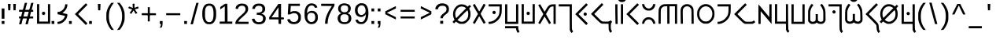 SplineFontDB: 3.2
FontName: KotopoMaldika-Regular
FullName: Kotopo Maldika
FamilyName: Kotopo Maldika
Weight: Regular
Copyright: SIL Open Font License. Adam D. Prakasa (2023)
Version: 001.004
ItalicAngle: 0
UnderlinePosition: -100
UnderlineWidth: 50
Ascent: 800
Descent: 200
InvalidEm: 0
sfntRevision: 0x00010000
LayerCount: 2
Layer: 0 1 "Back" 1
Layer: 1 1 "Fore" 0
XUID: [1021 16 1011222284 13381]
StyleMap: 0x0040
FSType: 0
OS2Version: 4
OS2_WeightWidthSlopeOnly: 0
OS2_UseTypoMetrics: 0
CreationTime: 1682755994
ModificationTime: 1682763651
PfmFamily: 17
TTFWeight: 400
TTFWidth: 5
LineGap: 90
VLineGap: 0
Panose: 2 0 5 3 0 0 0 0 0 0
OS2TypoAscent: 800
OS2TypoAOffset: 0
OS2TypoDescent: -200
OS2TypoDOffset: 0
OS2TypoLinegap: 90
OS2WinAscent: 903
OS2WinAOffset: 0
OS2WinDescent: 229
OS2WinDOffset: 0
HheadAscent: 903
HheadAOffset: 0
HheadDescent: -229
HheadDOffset: 0
OS2SubXSize: 650
OS2SubYSize: 700
OS2SubXOff: 0
OS2SubYOff: 140
OS2SupXSize: 650
OS2SupYSize: 700
OS2SupXOff: 0
OS2SupYOff: 480
OS2StrikeYSize: 49
OS2StrikeYPos: 258
OS2CapHeight: 689
OS2XHeight: 689
OS2Vendor: 'CLGR'
OS2CodePages: 00000001.00000000
OS2UnicodeRanges: 00000003.00000000.00000000.00000000
Lookup: 4 0 1 "'rlig' Required Ligatures in Latin lookup 0" { "'rlig' Required Ligatures in Latin lookup 0-1"  } ['rlig' ('DFLT' <'dflt' > 'latn' <'dflt' > ) ]
Lookup: 258 0 0 "'kern' Horizontal Kerning in Latin lookup 0" { "'kern' Horizontal Kerning in Latin lookup 0-1" [150,15,0] } ['kern' ('DFLT' <'dflt' > 'latn' <'dflt' > ) ]
MarkAttachClasses: 1
DEI: 91125
KernClass2: 4 5 "'kern' Horizontal Kerning in Latin lookup 0-1"
 119 H K L Q X h l q x Hcircumflex hcircumflex Hbar hbar Lslash lslash Rcaron rcaron uni0241 uni0242 uni0262 uni0266 uni0274
 17 A a Abreve abreve
 88 at O Y o y Ecircumflex ecircumflex Obreve obreve Ycircumflex ycircumflex uni018F uni0259
 145 G H K Q X g h k q x Gdotaccent gdotaccent Hcircumflex hcircumflex Hbar hbar Lslash lslash uni0194 uni0241 uni0242 uni0262 uni0263 uni0266 uni029F
 19 L l uni013B uni013C
 35 A E a e Abreve abreve Ebreve ebreve
 72 at O Y o y Ecircumflex ecircumflex Obreve obreve Ycircumflex ycircumflex
 0 {} 0 {} 0 {} 0 {} 0 {} 0 {} -120 {} 0 {} 0 {} -80 {} 0 {} -100 {} 0 {} 0 {} -60 {} 0 {} -17 {} -28 {} -39 {} 0 {}
TtTable: prep
PUSHW_1
 511
SCANCTRL
PUSHB_1
 4
SCANTYPE
EndTTInstrs
ShortTable: cvt  2
  33
  633
EndShort
ShortTable: maxp 16
  1
  0
  76
  109
  4
  0
  0
  2
  0
  1
  1
  0
  64
  0
  0
  0
EndShort
LangName: 1033 "" "" "" "Kotopo Maldika (Regular) : 29-04-2023" "" "Version 001.004" "" "" "" "" "Tiparo Esperanta" "" "" "Copyright (c) 2023, Adam D. Prakasa (<adamdprakasa@gmail.coml>),+AAoA-with Reserved Font Name Kotopo Thin.+AAoACgAA-This Font Software is licensed under the SIL Open Font License, Version 1.1.+AAoA-This license is copied below, and is also available with a FAQ at:+AAoA-http://scripts.sil.org/OFL+AAoACgAK------------------------------------------------------------+AAoA-SIL OPEN FONT LICENSE Version 1.1 - 26 February 2007+AAoA------------------------------------------------------------+AAoACgAA-PREAMBLE+AAoA-The goals of the Open Font License (OFL) are to stimulate worldwide+AAoA-development of collaborative font projects, to support the font creation+AAoA-efforts of academic and linguistic communities, and to provide a free and+AAoA-open framework in which fonts may be shared and improved in partnership+AAoA-with others.+AAoACgAA-The OFL allows the licensed fonts to be used, studied, modified and+AAoA-redistributed freely as long as they are not sold by themselves. The+AAoA-fonts, including any derivative works, can be bundled, embedded, +AAoA-redistributed and/or sold with any software provided that any reserved+AAoA-names are not used by derivative works. The fonts and derivatives,+AAoA-however, cannot be released under any other type of license. The+AAoA-requirement for fonts to remain under this license does not apply+AAoA-to any document created using the fonts or their derivatives.+AAoACgAA-DEFINITIONS+AAoAIgAA-Font Software+ACIA refers to the set of files released by the Copyright+AAoA-Holder(s) under this license and clearly marked as such. This may+AAoA-include source files, build scripts and documentation.+AAoACgAi-Reserved Font Name+ACIA refers to any names specified as such after the+AAoA-copyright statement(s).+AAoACgAi-Original Version+ACIA refers to the collection of Font Software components as+AAoA-distributed by the Copyright Holder(s).+AAoACgAi-Modified Version+ACIA refers to any derivative made by adding to, deleting,+AAoA-or substituting -- in part or in whole -- any of the components of the+AAoA-Original Version, by changing formats or by porting the Font Software to a+AAoA-new environment.+AAoACgAi-Author+ACIA refers to any designer, engineer, programmer, technical+AAoA-writer or other person who contributed to the Font Software.+AAoACgAA-PERMISSION & CONDITIONS+AAoA-Permission is hereby granted, free of charge, to any person obtaining+AAoA-a copy of the Font Software, to use, study, copy, merge, embed, modify,+AAoA-redistribute, and sell modified and unmodified copies of the Font+AAoA-Software, subject to the following conditions:+AAoACgAA-1) Neither the Font Software nor any of its individual components,+AAoA-in Original or Modified Versions, may be sold by itself.+AAoACgAA-2) Original or Modified Versions of the Font Software may be bundled,+AAoA-redistributed and/or sold with any software, provided that each copy+AAoA-contains the above copyright notice and this license. These can be+AAoA-included either as stand-alone text files, human-readable headers or+AAoA-in the appropriate machine-readable metadata fields within text or+AAoA-binary files as long as those fields can be easily viewed by the user.+AAoACgAA-3) No Modified Version of the Font Software may use the Reserved Font+AAoA-Name(s) unless explicit written permission is granted by the corresponding+AAoA-Copyright Holder. This restriction only applies to the primary font name as+AAoA-presented to the users.+AAoACgAA-4) The name(s) of the Copyright Holder(s) or the Author(s) of the Font+AAoA-Software shall not be used to promote, endorse or advertise any+AAoA-Modified Version, except to acknowledge the contribution(s) of the+AAoA-Copyright Holder(s) and the Author(s) or with their explicit written+AAoA-permission.+AAoACgAA-5) The Font Software, modified or unmodified, in part or in whole,+AAoA-must be distributed entirely under this license, and must not be+AAoA-distributed under any other license. The requirement for fonts to+AAoA-remain under this license does not apply to any document created+AAoA-using the Font Software.+AAoACgAA-TERMINATION+AAoA-This license becomes null and void if any of the above conditions are+AAoA-not met.+AAoACgAA-DISCLAIMER+AAoA-THE FONT SOFTWARE IS PROVIDED +ACIA-AS IS+ACIA, WITHOUT WARRANTY OF ANY KIND,+AAoA-EXPRESS OR IMPLIED, INCLUDING BUT NOT LIMITED TO ANY WARRANTIES OF+AAoA-MERCHANTABILITY, FITNESS FOR A PARTICULAR PURPOSE AND NONINFRINGEMENT+AAoA-OF COPYRIGHT, PATENT, TRADEMARK, OR OTHER RIGHT. IN NO EVENT SHALL THE+AAoA-COPYRIGHT HOLDER BE LIABLE FOR ANY CLAIM, DAMAGES OR OTHER LIABILITY,+AAoA-INCLUDING ANY GENERAL, SPECIAL, INDIRECT, INCIDENTAL, OR CONSEQUENTIAL+AAoA-DAMAGES, WHETHER IN AN ACTION OF CONTRACT, TORT OR OTHERWISE, ARISING+AAoA-FROM, OUT OF THE USE OR INABILITY TO USE THE FONT SOFTWARE OR FROM+AAoA-OTHER DEALINGS IN THE FONT SOFTWARE." "http://scripts.sil.org/OFL" "" "Kotopo Maldika" "Regular"
GaspTable: 1 65535 15 1
Encoding: UnicodeBmp
UnicodeInterp: none
NameList: AGL For New Fonts
DisplaySize: -48
AntiAlias: 1
FitToEm: 0
WinInfo: 162 27 9
BeginPrivate: 0
EndPrivate
TeXData: 1 0 0 262144 131072 87381 722469 1048576 87381 783286 444596 497025 792723 393216 433062 380633 303038 157286 324010 404750 52429 2506097 1059062 262144
BeginChars: 65538 179

StartChar: .notdef
Encoding: 65536 -1 0
Width: 364
Flags: W
LayerCount: 2
Fore
SplineSet
33 0 m 1,0,-1
 33 666 l 1,1,-1
 298 666 l 1,2,-1
 298 0 l 1,3,-1
 33 0 l 1,0,-1
66 33 m 1,4,-1
 265 33 l 1,5,-1
 265 633 l 1,6,-1
 66 633 l 1,7,-1
 66 33 l 1,4,-1
EndSplineSet
EndChar

StartChar: .null
Encoding: 0 -1 1
AltUni2: 000000.ffffffff.0
Width: 250
Flags: W
LayerCount: 2
EndChar

StartChar: nonmarkingreturn
Encoding: 65537 -1 2
Width: 333
Flags: W
LayerCount: 2
EndChar

StartChar: CR
Encoding: 13 13 3
Width: 250
Flags: W
LayerCount: 2
EndChar

StartChar: space
Encoding: 32 32 4
Width: 250
Flags: W
LayerCount: 2
EndChar

StartChar: exclam
Encoding: 33 33 5
Width: 192
Flags: W
LayerCount: 2
Fore
SplineSet
54 62 m 1,0,-1
 54 155 l 1,1,-1
 141 155 l 1,2,-1
 141 62 l 1,3,-1
 54 62 l 1,0,-1
54 229 m 1,4,-1
 54 555 l 1,5,-1
 141 555 l 1,6,-1
 141 229 l 1,7,-1
 54 229 l 1,4,-1
EndSplineSet
EndChar

StartChar: quotedbl
Encoding: 34 34 6
AltUni2: 00201c.ffffffff.0 00201d.ffffffff.0 00201e.ffffffff.0
Width: 355
Flags: W
LayerCount: 2
Fore
SplineSet
55 626 m 2,0,-1
 52 700 l 1,1,-1
 135 700 l 1,2,-1
 135 669 l 2,3,4
 135 644 135 644 131 568 c 2,5,-1
 127 497 l 1,6,-1
 60 497 l 1,7,-1
 60 525 l 2,8,9
 60 532 60 532 59 547 c 128,-1,10
 58 562 58 562 57 586.5 c 128,-1,11
 56 611 56 611 55 626 c 2,0,-1
222 673 m 2,12,-1
 222 700 l 1,13,-1
 303 700 l 1,14,-1
 303 673 l 2,15,16
 303 653 303 653 299 571 c 2,17,-1
 296 497 l 1,18,-1
 229 497 l 1,19,-1
 226 571 l 2,20,21
 222 653 222 653 222 673 c 2,12,-1
EndSplineSet
EndChar

StartChar: quotesingle
Encoding: 39 39 7
AltUni2: 002018.ffffffff.0 002019.ffffffff.0 00201a.ffffffff.0
Width: 355
Flags: W
LayerCount: 2
Fore
SplineSet
137 673 m 2,0,-1
 137 700 l 1,1,-1
 218 700 l 1,2,-1
 218 673 l 2,3,4
 218 653 218 653 214 571 c 2,5,-1
 211 497 l 1,6,-1
 144 497 l 1,7,-1
 141 571 l 2,8,9
 137 653 137 653 137 673 c 2,0,-1
EndSplineSet
EndChar

StartChar: comma
Encoding: 44 44 8
Width: 192
Flags: W
LayerCount: 2
Fore
SplineSet
54 62 m 1,0,-1
 54 155 l 1,1,-1
 141 155 l 1,2,-1
 141 97 l 2,3,4
 141 8 141 8 119 -36 c 0,5,6
 112 -50 112 -50 106.5 -53 c 128,-1,7
 101 -56 101 -56 81 -58 c 0,8,9
 54 -60 54 -60 54 -57 c 0,10,11
 54 -52 54 -52 71 -18 c 0,12,13
 89 18 89 18 89 41 c 0,14,15
 89 56 89 56 86 59 c 128,-1,16
 83 62 83 62 71 62 c 2,17,-1
 54 62 l 1,0,-1
EndSplineSet
EndChar

StartChar: period
Encoding: 46 46 9
Width: 192
Flags: W
LayerCount: 2
Fore
SplineSet
142 62 m 4,0,1
 87.5 62 l 4,2,3
 79.25 62 79.25 62 71 62 c 6,4,-1
 54 62 l 5,5,-1
 54 155 l 5,6,-1
 141 155 l 5,7,-1
 142 62 l 6,8,9
 142 62 l 4,0,1
EndSplineSet
EndChar

StartChar: zero
Encoding: 48 48 10
Width: 547
Flags: W
LayerCount: 2
Fore
SplineSet
337 628 m 0,0,1
 305 645 305 645 272 645 c 0,2,3
 208 645 208 645 174 593 c 0,4,5
 153 562 153 562 146.5 522 c 128,-1,6
 140 482 140 482 140 384 c 0,7,8
 140 303 140 303 142.5 276.5 c 128,-1,9
 145 250 145 250 154 221 c 0,10,11
 171 168 171 168 199 144 c 128,-1,12
 227 120 227 120 274 120 c 0,13,14
 347 120 347 120 378.5 181 c 128,-1,15
 410 242 410 242 410 384 c 0,16,17
 410 588 410 588 337 628 c 0,0,1
199 701 m 0,18,19
 229 711 229 711 270 711 c 0,20,21
 329 711 329 711 370 692 c 0,22,23
 454 652 454 652 484 519 c 0,24,25
 494 476 494 476 494 388 c 0,26,27
 494 281 494 281 481 235 c 0,28,29
 446 109 446 109 365 70 c 0,30,31
 344 60 344 60 329 57.5 c 128,-1,32
 314 55 314 55 274 54 c 0,33,34
 216 54 216 54 188 66 c 0,35,36
 95 109 95 109 64 245 c 0,37,38
 53 294 53 294 53 379 c 0,39,40
 53 481 53 481 67 534 c 0,41,42
 103 669 103 669 199 701 c 0,18,19
EndSplineSet
EndChar

StartChar: one
Encoding: 49 49 11
Width: 512
Flags: W
LayerCount: 2
Fore
SplineSet
195 685 m 0,0,1
 226 706 226 706 245 706 c 0,2,3
 247 706 247 706 252.5 705.5 c 128,-1,4
 258 705 258 705 261 705 c 2,5,-1
 297 703 l 1,6,-1
 300 645 l 2,7,8
 303 595 303 595 305 363 c 2,9,-1
 305 138 l 1,10,-1
 456 138 l 1,11,-1
 456 68 l 1,12,-1
 56 68 l 1,13,-1
 56 138 l 1,14,-1
 218 138 l 1,15,-1
 218 625 l 1,16,-1
 200 613 l 2,17,18
 193 608 193 608 140.5 571.5 c 128,-1,19
 88 535 88 535 81 530 c 0,20,21
 80 530 80 530 80 529.5 c 128,-1,22
 80 529 80 529 79 529 c 0,23,24
 73 529 73 529 73 563 c 2,25,-1
 73 601 l 1,26,-1
 119 632 l 2,27,28
 132 641 132 641 160 660.5 c 128,-1,29
 188 680 188 680 195 685 c 0,0,1
EndSplineSet
EndChar

StartChar: two
Encoding: 50 50 12
Width: 527
Flags: W
LayerCount: 2
Fore
SplineSet
194 704 m 0,0,1
 214 710 214 710 253 710 c 0,2,3
 321 710 321 710 357 697 c 0,4,5
 417 676 417 676 446 618 c 0,6,7
 461 587 461 587 461 542 c 0,8,9
 461 480 461 480 429.5 433.5 c 128,-1,10
 398 387 398 387 290 290 c 0,11,12
 250 252 250 252 219 228 c 0,13,14
 204 215 204 215 176 179.5 c 128,-1,15
 148 144 148 144 148 137 c 0,16,17
 148 132 148 132 310 132 c 2,18,-1
 473 132 l 1,19,-1
 473 62 l 1,20,-1
 55 62 l 1,21,-1
 55 92 l 2,22,23
 55 137 55 137 98 194.5 c 128,-1,24
 141 252 141 252 243 342 c 0,25,26
 322 412 322 412 346.5 443.5 c 128,-1,27
 371 475 371 475 377 515 c 0,28,29
 378 521 378 521 378 533 c 0,30,31
 378 566 378 566 361.5 594.5 c 128,-1,32
 345 623 345 623 318 634 c 0,33,34
 299 642 299 642 267 642 c 0,35,36
 227 642 227 642 203 631 c 0,37,38
 183 622 183 622 165.5 603.5 c 128,-1,39
 148 585 148 585 144 568 c 0,40,41
 140 549 140 549 137 544 c 128,-1,42
 134 539 134 539 124 539 c 0,43,44
 122 539 122 539 100 541 c 0,45,46
 61 545 61 545 61 548 c 128,-1,47
 61 551 61 551 67 585 c 0,48,49
 72 609 72 609 79 621 c 128,-1,50
 86 633 86 633 105 652 c 0,51,52
 127 675 127 675 143 684 c 128,-1,53
 159 693 159 693 194 704 c 0,0,1
EndSplineSet
EndChar

StartChar: three
Encoding: 51 51 13
Width: 549
Flags: W
LayerCount: 2
Fore
SplineSet
205 704 m 0,0,1
 225 710 225 710 270 710 c 0,2,3
 334 710 334 710 363 701 c 0,4,5
 415 685 415 685 446 640.5 c 128,-1,6
 477 596 477 596 477 541 c 0,7,8
 477 523 477 523 472 498 c 0,9,10
 465 468 465 468 441 442 c 128,-1,11
 417 416 417 416 384 402 c 2,12,-1
 351 389 l 1,13,-1
 386 379 l 2,14,15
 421 367 421 367 448 343 c 0,16,17
 495 302 495 302 495 237 c 0,18,19
 495 234 495 234 494.5 228 c 128,-1,20
 494 222 494 222 494 219 c 0,21,22
 488 138 488 138 431.5 94.5 c 128,-1,23
 375 51 375 51 277 51 c 0,24,25
 189 51 189 51 131 91.5 c 128,-1,26
 73 132 73 132 58 205 c 2,27,-1
 54 223 l 1,28,-1
 85 226 l 2,29,30
 121 230 121 230 123 230 c 0,31,32
 135 230 135 230 138.5 225 c 128,-1,33
 142 220 142 220 146 204 c 0,34,35
 153 178 153 178 176 155 c 128,-1,36
 199 132 199 132 224 125 c 0,37,38
 246 120 246 120 270 120 c 0,39,40
 332 120 332 120 358 137 c 0,41,42
 384 153 384 153 394.5 172.5 c 128,-1,43
 405 192 405 192 407 230 c 0,44,45
 407 236 407 236 407.5 244 c 128,-1,46
 408 252 408 252 408 254 c 0,47,48
 408 275 408 275 396 294 c 0,49,50
 364 343 364 343 263 351 c 2,51,-1
 208 355 l 1,52,-1
 208 419 l 1,53,-1
 258 422 l 2,54,55
 345 428 345 428 375 470 c 0,56,57
 388 489 388 489 388 535 c 0,58,59
 388 566 388 566 385.5 577.5 c 128,-1,60
 383 589 383 589 372 603 c 0,61,62
 342 641 342 641 277 641 c 2,63,-1
 261 641 l 2,64,65
 219 639 219 639 197 622 c 0,66,67
 161 595 161 595 154 559 c 0,68,69
 152 548 152 548 148 544 c 128,-1,70
 144 540 144 540 137 541 c 0,71,72
 111 541 111 541 95 542 c 2,73,-1
 65 544 l 1,74,-1
 69 565 l 2,75,76
 79 623 79 623 125 662 c 0,77,78
 146 680 146 680 160.5 687.5 c 128,-1,79
 175 695 175 695 205 704 c 0,0,1
EndSplineSet
EndChar

StartChar: four
Encoding: 52 52 14
Width: 580
Flags: W
LayerCount: 2
Fore
SplineSet
350 430 m 2,0,1
 350 590 350 590 348 590 c 128,-1,2
 346 590 346 590 279 490 c 0,3,4
 187 354 187 354 171 331 c 2,5,-1
 129 271 l 1,6,-1
 350 271 l 1,7,-1
 350 430 l 2,0,1
296 629 m 2,8,-1
 345 700 l 1,9,-1
 431 700 l 1,10,-1
 431 271 l 1,11,-1
 474 271 l 2,12,13
 508 271 508 271 516 266 c 128,-1,14
 524 261 524 261 524 239 c 128,-1,15
 524 217 524 217 516 212 c 128,-1,16
 508 207 508 207 474 207 c 2,17,-1
 431 207 l 1,18,-1
 431 62 l 1,19,-1
 392 63 l 1,20,-1
 353 65 l 1,21,22
 352 88 352 88 351 135.5 c 128,-1,23
 350 183 350 183 349 207 c 1,24,-1
 54 207 l 1,25,-1
 54 274 l 1,26,-1
 151 416 l 2,27,28
 281 608 281 608 296 629 c 2,8,-1
EndSplineSet
EndChar

StartChar: five
Encoding: 53 53 15
Width: 540
Flags: W
LayerCount: 2
Fore
SplineSet
71 392 m 2,0,1
 71 404 71 404 80 541.5 c 128,-1,2
 89 679 89 679 89 690 c 2,3,-1
 89 706 l 1,4,-1
 454 706 l 1,5,-1
 454 636 l 1,6,-1
 164 636 l 1,7,-1
 164 615 l 2,8,9
 164 610 164 610 162 575.5 c 128,-1,10
 160 541 160 541 158 517 c 0,11,12
 155 470 155 470 155 447 c 2,13,-1
 155 440 l 2,14,15
 156 439 156 439 191 455 c 0,16,17
 215 466 215 466 230 468.5 c 128,-1,18
 245 471 245 471 286 471 c 0,19,20
 326 471 326 471 342 468.5 c 128,-1,21
 358 466 358 466 379 456 c 0,22,23
 442 426 442 426 472 366 c 0,24,25
 481 347 481 347 483.5 331 c 128,-1,26
 486 315 486 315 486 271 c 0,27,28
 486 226 486 226 483.5 209.5 c 128,-1,29
 481 193 481 193 471 172 c 0,30,31
 415 56 415 56 261 56 c 0,32,33
 114 58 114 58 65 164 c 0,34,35
 54 188 54 188 54 195 c 0,36,37
 54 204 54 204 64.5 207.5 c 128,-1,38
 75 211 75 211 107 215 c 0,39,40
 115 216 115 216 124 216 c 0,41,42
 131 216 131 216 134 213 c 128,-1,43
 137 210 137 210 140 200 c 0,44,45
 147 182 147 182 166 161.5 c 128,-1,46
 185 141 185 141 203 134 c 0,47,48
 224 126 224 126 262 126 c 0,49,50
 304 126 304 126 325 135 c 0,51,52
 388 162 388 162 403 240 c 0,53,54
 406 255 406 255 406 271 c 0,55,56
 406 311 406 311 387.5 344 c 128,-1,57
 369 377 369 377 336 392 c 0,58,59
 306 406 306 406 269 406 c 0,60,61
 212 406 212 406 170 378 c 0,62,63
 150 364 150 364 111 364 c 2,64,-1
 71 364 l 1,65,-1
 71 392 l 2,0,1
EndSplineSet
EndChar

StartChar: six
Encoding: 54 54 16
Width: 529
Flags: W
LayerCount: 2
Fore
SplineSet
312 410 m 0,0,1
 291 416 291 416 268 416 c 0,2,3
 211 416 211 416 179 386 c 0,4,5
 142 350 142 350 142 282 c 0,6,7
 142 204 142 204 187 160 c 0,8,9
 225 123 225 123 267 123 c 0,10,11
 286 123 286 123 308 129 c 0,12,13
 394 154 394 154 394 275 c 0,14,15
 394 328 394 328 372.5 364 c 128,-1,16
 351 400 351 400 312 410 c 0,0,1
226 712 m 0,17,18
 248 717 248 717 271 717 c 0,19,20
 318 717 318 717 353 705 c 0,21,22
 391 692 391 692 418.5 664 c 128,-1,23
 446 636 446 636 458 598 c 0,24,25
 459 596 459 596 459 592 c 0,26,27
 459 585 459 585 435 582 c 0,28,29
 407 578 407 578 395 575 c 0,30,31
 386 573 386 573 383 575 c 128,-1,32
 380 577 380 577 378 586 c 0,33,34
 374 601 374 601 354 621 c 0,35,36
 324 651 324 651 281 651 c 0,37,38
 267 651 267 651 247 646 c 0,39,40
 150 621 150 621 134 445 c 2,41,-1
 130 401 l 1,42,-1
 160 430 l 2,43,44
 214 480 214 480 283 480 c 0,45,46
 286 480 286 480 292 479.5 c 128,-1,47
 298 479 298 479 301 479 c 0,48,49
 413 472 413 472 459 374 c 0,50,51
 475 338 475 338 475 295 c 2,52,-1
 475 274 l 2,53,54
 475 213 475 213 463 178.5 c 128,-1,55
 451 144 451 144 418 111 c 0,56,57
 400 92 400 92 386 83.5 c 128,-1,58
 372 75 372 75 345 67 c 0,59,60
 306 56 306 56 273 56 c 0,61,62
 214 56 214 56 166 85 c 128,-1,63
 118 114 118 114 90 168 c 0,64,65
 69 211 69 211 61 253 c 128,-1,66
 53 295 53 295 53 372 c 2,67,-1
 53 386 l 2,68,69
 53 461 53 461 62.5 507.5 c 128,-1,70
 72 554 72 554 97 603 c 0,71,72
 144 692 144 692 226 712 c 0,17,18
EndSplineSet
EndChar

StartChar: seven
Encoding: 55 55 17
Width: 535
Flags: W
LayerCount: 2
Fore
SplineSet
56 636 m 1,0,-1
 56 706 l 1,1,-1
 479 706 l 1,2,-1
 479 673 l 2,3,4
 479 650 479 650 471.5 633 c 128,-1,5
 464 616 464 616 427 556 c 0,6,7
 336 411 336 411 300 303 c 0,8,9
 286 263 286 263 275.5 208.5 c 128,-1,10
 265 154 265 154 265 126 c 0,11,12
 265 106 265 106 261 86 c 2,13,-1
 258 68 l 1,14,-1
 180 68 l 1,15,-1
 182 124 l 2,16,17
 190 314 190 314 354 567 c 2,18,-1
 398 633 l 1,19,-1
 226 635 l 1,20,-1
 56 636 l 1,0,-1
EndSplineSet
EndChar

StartChar: eight
Encoding: 56 56 18
Width: 542
Flags: W
LayerCount: 2
Fore
SplineSet
341 359 m 0,0,1
 320 369 320 369 265 369 c 0,2,3
 228 369 228 369 211 363 c 0,4,5
 141 335 141 335 141 245 c 0,6,7
 141 180 141 180 172 150 c 128,-1,8
 203 120 203 120 271 120 c 128,-1,9
 339 120 339 120 370 150 c 128,-1,10
 401 180 401 180 402 246 c 0,11,12
 402 293 402 293 388.5 318 c 128,-1,13
 375 343 375 343 341 359 c 0,0,1
371 617 m 0,14,15
 358 635 358 635 326.5 645.5 c 128,-1,16
 295 656 295 656 261 656 c 0,17,18
 218 656 218 656 194 638 c 0,19,20
 154 610 154 610 154 545 c 0,21,22
 154 489 154 489 186 461 c 0,23,24
 216 434 216 434 270 434 c 0,25,26
 330 434 330 434 361 465 c 0,27,28
 388 492 388 492 388 549 c 0,29,30
 388 592 388 592 371 617 c 0,14,15
203 711 m 0,31,32
 230 718 230 718 264 718 c 0,33,34
 314 718 314 718 361 702.5 c 128,-1,35
 408 687 408 687 432 661 c 0,36,37
 472 618 472 618 472 555 c 0,38,39
 472 508 472 508 449 467.5 c 128,-1,40
 426 427 426 427 385 410 c 2,41,-1
 366 403 l 1,42,-1
 394 392 l 2,43,44
 480 360 480 360 488 256 c 0,45,46
 488 254 488 254 488.5 248 c 128,-1,47
 489 242 489 242 489 240 c 0,48,49
 489 155 489 155 430.5 105.5 c 128,-1,50
 372 56 372 56 271 56 c 128,-1,51
 170 56 170 56 112 106 c 128,-1,52
 54 156 54 156 54 242 c 0,53,54
 54 271 54 271 64 303 c 0,55,56
 73 331 73 331 100 358 c 128,-1,57
 127 385 127 385 153 393 c 2,58,-1
 177 401 l 1,59,-1
 151 414 l 2,60,61
 101 439 101 439 80 490 c 0,62,63
 70 511 70 511 70 547 c 0,64,65
 70 593 70 593 85 623 c 0,66,67
 120 692 120 692 203 711 c 0,31,32
EndSplineSet
EndChar

StartChar: nine
Encoding: 57 57 19
Width: 536
Flags: W
LayerCount: 2
Fore
SplineSet
310 647 m 0,0,1
 281 656 281 656 260 656 c 0,2,3
 223 656 223 656 190 626 c 0,4,5
 164 603 164 603 153 578.5 c 128,-1,6
 142 554 142 554 140 515 c 0,7,8
 140 512 140 512 139.5 505.5 c 128,-1,9
 139 499 139 499 139 496 c 0,10,11
 139 427 139 427 173 386.5 c 128,-1,12
 207 346 207 346 266 346 c 0,13,14
 284 346 284 346 318 364 c 0,15,16
 358 385 358 385 375.5 414 c 128,-1,17
 393 443 393 443 393 487 c 0,18,19
 393 490 393 490 392.5 496 c 128,-1,20
 392 502 392 502 392 506 c 0,21,22
 388 557 388 557 365 597 c 128,-1,23
 342 637 342 637 310 647 c 0,0,1
214 719 m 0,24,25
 226 722 226 722 248 722 c 0,26,27
 319 722 319 722 354 707 c 0,28,29
 463 659 463 659 481 466 c 0,30,31
 483 447 483 447 483 409 c 0,32,33
 483 336 483 336 469.5 269.5 c 128,-1,34
 456 203 456 203 433 165 c 0,35,36
 417 139 417 139 386.5 110.5 c 128,-1,37
 356 82 356 82 335 72 c 0,38,39
 308 59 308 59 248 59 c 0,40,41
 207 59 207 59 192.5 62 c 128,-1,42
 178 65 178 65 154 76 c 0,43,44
 119 93 119 93 101 118 c 0,45,46
 89 135 89 135 79 155.5 c 128,-1,47
 69 176 69 176 69 185 c 0,48,49
 69 187 69 187 70 188 c 0,50,51
 76 191 76 191 107 196 c 0,52,53
 124 200 124 200 135 200 c 0,54,55
 143 200 143 200 147 193 c 0,56,57
 171 151 171 151 191.5 137.5 c 128,-1,58
 212 124 212 124 251 124 c 0,59,60
 300 124 300 124 330 151.5 c 128,-1,61
 360 179 360 179 382 244 c 0,62,63
 394 279 394 279 397 322 c 2,64,-1
 401 367 l 1,65,-1
 381 346 l 2,66,67
 362 326 362 326 341 314 c 0,68,69
 315 299 315 299 314 297 c 0,70,71
 300 283 300 283 241 283 c 0,72,73
 231 283 231 283 215 285 c 0,74,75
 188 289 188 289 157 304.5 c 128,-1,76
 126 320 126 320 109 339 c 0,77,78
 54 402 54 402 54 502 c 0,79,80
 54 558 54 558 75 608 c 0,81,82
 90 642 90 642 129.5 673.5 c 128,-1,83
 169 705 169 705 214 719 c 0,24,25
EndSplineSet
EndChar

StartChar: colon
Encoding: 58 58 20
Width: 192
Flags: W
LayerCount: 2
Fore
SplineSet
54 62 m 1,0,-1
 54 155 l 1,1,-1
 141 155 l 1,2,-1
 141 62 l 1,3,-1
 54 62 l 1,0,-1
54 462 m 1,4,-1
 54 555 l 1,5,-1
 141 555 l 1,6,-1
 141 462 l 1,7,-1
 54 462 l 1,4,-1
EndSplineSet
EndChar

StartChar: semicolon
Encoding: 59 59 21
Width: 192
Flags: W
LayerCount: 2
Fore
SplineSet
54 462 m 1,0,-1
 54 555 l 1,1,-1
 141 555 l 1,2,-1
 141 462 l 1,3,-1
 54 462 l 1,0,-1
54 62 m 1,4,-1
 54 155 l 1,5,-1
 141 155 l 1,6,-1
 141 97 l 2,7,8
 141 8 141 8 119 -36 c 0,9,10
 112 -50 112 -50 106.5 -53 c 128,-1,11
 101 -56 101 -56 81 -58 c 0,12,13
 54 -60 54 -60 54 -57 c 0,14,15
 54 -52 54 -52 71 -18 c 0,16,17
 89 18 89 18 89 41 c 0,18,19
 89 56 89 56 86 59 c 128,-1,20
 83 62 83 62 71 62 c 2,21,-1
 54 62 l 1,4,-1
EndSplineSet
EndChar

StartChar: question
Encoding: 63 63 22
Width: 545
Flags: W
LayerCount: 2
Fore
SplineSet
216 712 m 0,0,1
 246 718 246 718 276 718 c 0,2,3
 390 718 390 718 449 656 c 0,4,5
 491 614 491 614 491 540 c 0,6,7
 491 511 491 511 485 473 c 0,8,9
 481 451 481 451 456.5 424 c 128,-1,10
 432 397 432 397 373 353 c 0,11,12
 301 299 301 299 301 255 c 0,13,14
 301 246 301 246 294.5 244 c 128,-1,15
 288 242 288 242 260 242 c 0,16,17
 230 242 230 242 225 244 c 128,-1,18
 220 246 220 246 220 256 c 0,19,20
 220 293 220 293 243 326 c 128,-1,21
 266 359 266 359 320 399 c 0,22,23
 379 444 379 444 396 468 c 128,-1,24
 413 492 413 492 414 535 c 0,25,26
 414 602 414 602 360 628 c 0,27,28
 332 641 332 641 275 641 c 0,29,30
 247 641 247 641 225 636 c 0,31,32
 199 629 199 629 175.5 605 c 128,-1,33
 152 581 152 581 145 553 c 0,34,35
 141 537 141 537 136.5 531.5 c 128,-1,36
 132 526 132 526 120 526 c 0,37,38
 106 526 106 526 83 530 c 2,39,-1
 56 534 l 1,40,-1
 59 556 l 2,41,42
 68 612 68 612 112.5 656 c 128,-1,43
 157 700 157 700 216 712 c 0,0,1
214 68 m 1,44,-1
 214 161 l 1,45,-1
 307 161 l 1,46,-1
 307 68 l 1,47,-1
 214 68 l 1,44,-1
EndSplineSet
EndChar

StartChar: A
Encoding: 65 65 23
Width: 509
Flags: W
LayerCount: 2
Fore
SplineSet
326 584 m 2,0,-1
 396 706 l 2,1,2
 398 707 398 707 425.5 690 c 128,-1,3
 453 673 453 673 453 670 c 0,4,5
 453 661 453 661 383 537.5 c 128,-1,6
 313 414 313 414 304 401 c 0,7,8
 300 393 300 393 300 389 c 0,9,10
 300 374 300 374 375 245 c 0,11,12
 456 108 456 108 456 103 c 0,13,14
 456 100 456 100 428.5 84.5 c 128,-1,15
 401 69 401 69 396 69 c 2,16,-1
 395 69 l 1,17,-1
 345 154 l 2,18,19
 309 214 309 214 276 271 c 0,20,21
 256 306 256 306 253 306 c 0,22,23
 252 306 252 306 217.5 247 c 128,-1,24
 183 188 183 188 149 128 c 2,25,-1
 115 69 l 2,26,27
 114 67 114 67 109 67 c 0,28,29
 96 67 96 67 75 79.5 c 128,-1,30
 54 92 54 92 54 101 c 0,31,32
 54 107 54 107 135 246 c 2,33,-1
 214 381 l 1,34,-1
 132 520 l 2,35,36
 53 655 53 655 53 665 c 0,37,38
 53 668 53 668 67.5 676.5 c 128,-1,39
 82 685 82 685 96 692.5 c 128,-1,40
 110 700 110 700 111 699 c 0,41,42
 113 697 113 697 156 622 c 0,43,44
 248 462 248 462 254 462 c 0,45,46
 257 462 257 462 326 584 c 2,0,-1
EndSplineSet
EndChar

StartChar: B
Encoding: 66 66 24
Width: 521
Flags: W
LayerCount: 2
Fore
SplineSet
52 619 m 1,0,-1
 52 689 l 1,1,-1
 470 689 l 1,2,-1
 470 561 l 2,3,4
 470 453 470 453 462.5 403 c 128,-1,5
 455 353 455 353 432 303 c 0,6,7
 385 201 385 201 284 131.5 c 128,-1,8
 183 62 183 62 83 62 c 2,9,-1
 52 62 l 1,10,-1
 52 132 l 1,11,-1
 74 132 l 2,12,13
 134 132 134 132 208 168 c 0,14,15
 247 187 247 187 296 236 c 0,16,17
 358 298 358 298 379 359 c 128,-1,18
 400 420 400 420 400 535 c 2,19,-1
 400 619 l 1,20,-1
 52 619 l 1,0,-1
188 465 m 128,-1,22
 202 480 202 480 224 480 c 0,23,24
 245 480 245 480 261.5 465 c 128,-1,25
 278 450 278 450 278 428 c 0,26,27
 278 407 278 407 262.5 391 c 128,-1,28
 247 375 247 375 226 375 c 0,29,30
 203 375 203 375 188.5 391 c 128,-1,31
 174 407 174 407 174 429 c 0,32,21
 174 450 174 450 188 465 c 128,-1,22
EndSplineSet
EndChar

StartChar: C
Encoding: 67 67 25
Width: 519
Flags: W
LayerCount: 2
Fore
SplineSet
51 62 m 1,0,-1
 51 689 l 1,1,-1
 121 689 l 1,2,-1
 121 132 l 1,3,-1
 399 132 l 1,4,-1
 399 689 l 1,5,-1
 469 689 l 1,6,-1
 469 62 l 1,7,-1
 51 62 l 1,0,-1
51 -77 m 1,8,-1
 51 -7 l 1,9,-1
 469 -7 l 1,10,-1
 469 -50 l 2,11,12
 469 -130 469 -130 498 -162 c 2,13,-1
 511 -176 l 1,14,-1
 487 -200 l 2,15,16
 467 -220 467 -220 459 -220 c 0,17,18
 456 -220 456 -220 452 -218 c 0,19,20
 440 -210 440 -210 422 -171 c 128,-1,21
 404 -132 404 -132 401 -107 c 2,22,-1
 397 -77 l 1,23,-1
 51 -77 l 1,8,-1
EndSplineSet
EndChar

StartChar: D
Encoding: 68 68 26
Width: 519
Flags: W
LayerCount: 2
Fore
SplineSet
51 68 m 1,0,-1
 51 694 l 1,1,-1
 121 694 l 1,2,-1
 121 138 l 1,3,-1
 399 138 l 1,4,-1
 399 694 l 1,5,-1
 469 694 l 1,6,-1
 469 68 l 1,7,-1
 51 68 l 1,0,-1
223 436 m 0,8,9
 240 451 240 451 259 451 c 0,10,11
 280 451 280 451 296 436 c 128,-1,12
 312 421 312 421 312 399 c 0,13,14
 312 378 312 378 296.5 362 c 128,-1,15
 281 346 281 346 260 346 c 0,16,17
 238 346 238 346 223 362 c 128,-1,18
 208 378 208 378 208 399 c 128,-1,19
 208 420 208 420 223 436 c 0,8,9
EndSplineSet
EndChar

StartChar: E
Encoding: 69 69 27
Width: 659
Flags: W
LayerCount: 2
Fore
SplineSet
54 655 m 0,0,1
 53 657 53 657 64.5 665.5 c 128,-1,2
 76 674 76 674 91 681.5 c 128,-1,3
 106 689 106 689 113 689 c 0,4,5
 115 689 115 689 117 687 c 2,6,-1
 151 628 l 2,7,8
 185 569 185 569 219.5 511 c 128,-1,9
 254 453 254 453 257 453 c 0,10,11
 259 453 259 453 305 529 c 0,12,13
 342 594 342 594 367.5 623 c 128,-1,14
 393 652 393 652 428 669 c 0,15,16
 451 680 451 680 467 682.5 c 128,-1,17
 483 685 483 685 535 687 c 2,18,-1
 609 690 l 1,19,-1
 609 62 l 1,20,-1
 539 62 l 1,21,-1
 539 619 l 1,22,-1
 520 619 l 2,23,24
 458 619 458 619 422 580 c 0,25,26
 407 563 407 563 354.5 473.5 c 128,-1,27
 302 384 302 384 302 375 c 0,28,29
 302 368 302 368 380 232 c 0,30,31
 458 98 458 98 458 92 c 0,32,33
 458 89 458 89 430 73 c 0,34,35
 409 61 409 61 402 61 c 0,36,37
 398 61 398 61 396 64 c 2,38,-1
 362 122 l 2,39,40
 328 181 328 181 293 239 c 128,-1,41
 258 297 258 297 255 297 c 0,42,43
 251 297 251 297 183 175 c 0,44,45
 114 57 114 57 111 57 c 0,46,47
 105 57 105 57 80 74.5 c 128,-1,48
 55 92 55 92 56 95 c 0,49,50
 58 101 58 101 136 237 c 2,51,-1
 215 375 l 1,52,-1
 136 513 l 2,53,54
 58 651 58 651 54 655 c 0,0,1
EndSplineSet
EndChar

StartChar: F
Encoding: 70 70 28
Width: 520
Flags: W
LayerCount: 2
Fore
SplineSet
54 619 m 1,0,-1
 54 689 l 1,1,-1
 472 689 l 1,2,-1
 472 298 l 2,3,4
 472 -19 472 -19 475.5 -79 c 128,-1,5
 479 -139 479 -139 501 -162 c 2,6,-1
 514 -176 l 1,7,-1
 489 -202 l 2,8,9
 468 -223 468 -223 462 -223 c 0,10,11
 460 -223 460 -223 453 -218 c 0,12,13
 441 -208 441 -208 423 -170 c 2,14,-1
 405 -132 l 1,15,16
 404 -7 404 -7 403 243.5 c 128,-1,17
 402 494 402 494 401 619 c 1,18,-1
 54 619 l 1,0,-1
EndSplineSet
EndChar

StartChar: G
Encoding: 71 71 29
Width: 508
Flags: W
LayerCount: 2
Fore
SplineSet
226 546 m 2,0,1
 398 718 398 718 403 718 c 0,2,3
 410 718 410 718 432 694 c 2,4,-1
 455 671 l 1,5,-1
 159 375 l 1,6,7
 357 179 357 179 455 80 c 1,8,9
 437 63 437 63 403 27 c 1,10,-1
 55 375 l 1,11,-1
 226 546 l 2,0,1
333 412 m 128,-1,13
 347 427 347 427 369 427 c 0,14,15
 390 427 390 427 406.5 412 c 128,-1,16
 423 397 423 397 423 375 c 0,17,18
 423 354 423 354 407.5 338.5 c 128,-1,19
 392 323 392 323 371 323 c 0,20,21
 349 323 349 323 334 339 c 128,-1,22
 319 355 319 355 319 376 c 128,-1,12
 319 397 319 397 333 412 c 128,-1,13
EndSplineSet
EndChar

StartChar: H
Encoding: 72 72 30
Width: 775
Flags: W
LayerCount: 2
Fore
SplineSet
223 551 m 2,0,1
 392 722 392 722 397 722 c 0,2,3
 402 724 402 724 426 700 c 0,4,5
 444 681 444 681 444 676 c 0,6,7
 444 672 444 672 438 664 c 0,8,9
 435 660 435 660 293 516 c 2,10,-1
 159 381 l 1,11,-1
 261 279 l 2,12,13
 350 190 350 190 373 169.5 c 128,-1,14
 396 149 396 149 417 143 c 128,-1,15
 438 137 438 137 520 137 c 0,16,17
 601 137 601 137 622 143 c 0,18,19
 642 148 642 148 660 164 c 2,20,-1
 678 179 l 1,21,-1
 701 157 l 2,22,23
 724 137 724 137 724 127 c 0,24,25
 724 121 724 121 714 112 c 0,26,27
 684 85 684 85 684 -19 c 0,28,29
 684 -125 684 -125 714 -156 c 2,30,-1
 727 -170 l 1,31,-1
 702 -196 l 2,32,33
 681 -217 681 -217 675 -217 c 0,34,35
 673 -217 673 -217 666 -212 c 0,36,37
 654 -202 654 -202 636 -164 c 0,38,39
 622 -136 622 -136 620 -120 c 128,-1,40
 618 -104 618 -104 616 -30 c 2,41,-1
 613 67 l 1,42,43
 577 68 577 68 505 69 c 128,-1,44
 433 70 433 70 397 71 c 1,45,-1
 362 90 l 2,46,47
 329 107 329 107 191 245 c 2,48,-1
 55 381 l 1,49,-1
 223 551 l 2,0,1
EndSplineSet
EndChar

StartChar: I
Encoding: 73 73 31
Width: 179
Flags: W
LayerCount: 2
Fore
SplineSet
51 594 m 2,0,-1
 51 689 l 1,1,-1
 121 689 l 1,2,-1
 121 519 l 2,3,4
 121 364 121 364 125 206 c 2,5,-1
 128 62 l 1,6,-1
 59 62 l 1,7,-1
 55 281 l 2,8,9
 51 521 51 521 51 594 c 2,0,-1
EndSplineSet
EndChar

StartChar: J
Encoding: 74 74 32
Width: 179
Flags: W
LayerCount: 2
Fore
SplineSet
-49 882 m 0,0,1
 -49 893 -49 893 -45 895 c 128,-1,2
 -41 897 -41 897 -15 897 c 128,-1,3
 11 897 11 897 16 895 c 128,-1,4
 21 893 21 893 23 880 c 0,5,6
 28 860 28 860 48.5 844 c 128,-1,7
 69 828 69 828 90 828 c 128,-1,8
 111 828 111 828 131.5 844 c 128,-1,9
 152 860 152 860 157 880 c 0,10,11
 159 893 159 893 164 895 c 128,-1,12
 169 897 169 897 195 897 c 128,-1,13
 221 897 221 897 225 895 c 128,-1,14
 229 893 229 893 229 882 c 0,15,16
 229 867 229 867 217.5 840 c 128,-1,17
 206 813 206 813 193 800 c 0,18,19
 155 759 155 759 91 759 c 0,20,21
 26 759 26 759 -12 800 c 0,22,23
 -25 814 -25 814 -37 840.5 c 128,-1,24
 -49 867 -49 867 -49 882 c 0,0,1
55 62 m 1,25,-1
 55 689 l 1,26,-1
 125 689 l 1,27,-1
 125 62 l 1,28,-1
 55 62 l 1,25,-1
EndSplineSet
EndChar

StartChar: K
Encoding: 75 75 33
Width: 508
Flags: W
LayerCount: 2
Fore
SplineSet
226 546 m 2,0,1
 398 718 398 718 403 718 c 0,2,3
 410 718 410 718 432 694 c 2,4,-1
 455 671 l 1,5,-1
 159 375 l 1,6,7
 357 179 357 179 455 80 c 1,8,9
 437 63 437 63 403 27 c 1,10,-1
 55 375 l 1,11,-1
 226 546 l 2,0,1
EndSplineSet
EndChar

StartChar: L
Encoding: 76 76 34
Width: 527
Flags: W
LayerCount: 2
Fore
SplineSet
56 665 m 2,0,-1
 53 694 l 1,1,-1
 123 694 l 1,2,-1
 130 661 l 2,3,4
 137 626 137 626 167 598 c 0,5,6
 210 555 210 555 264 555 c 0,7,8
 317 555 317 555 360 598 c 0,9,10
 390 626 390 626 397 661 c 2,11,-1
 404 694 l 1,12,-1
 474 694 l 1,13,-1
 471 666 l 2,14,15
 469 639 469 639 453.5 606 c 128,-1,16
 438 573 438 573 418 551 c 0,17,18
 400 529 400 529 361 508 c 0,19,20
 335 494 335 494 321 491 c 128,-1,21
 307 488 307 488 264 488 c 0,22,23
 220 488 220 488 206 491 c 128,-1,24
 192 494 192 494 166 508 c 0,25,26
 69 561 69 561 56 665 c 2,0,-1
201 269 m 0,27,28
 219 275 219 275 258 275 c 2,29,-1
 273 275 l 2,30,31
 322 272 322 272 359 254 c 0,32,33
 404 231 404 231 434.5 189 c 128,-1,34
 465 147 465 147 471 98 c 2,35,-1
 474 68 l 1,36,-1
 438 68 l 2,37,38
 413 68 413 68 408 70 c 128,-1,39
 403 72 403 72 403 81 c 0,40,41
 403 98 403 98 386.5 127.5 c 128,-1,42
 370 157 370 157 352 174 c 0,43,44
 317 206 317 206 264 206 c 0,45,46
 210 206 210 206 175 174 c 0,47,48
 157 157 157 157 140.5 127.5 c 128,-1,49
 124 98 124 98 124 81 c 0,50,51
 124 72 124 72 119 70 c 128,-1,52
 114 68 114 68 89 68 c 2,53,-1
 53 68 l 1,54,-1
 56 97 l 2,55,56
 63 156 63 156 102.5 202.5 c 128,-1,57
 142 249 142 249 201 269 c 0,27,28
EndSplineSet
EndChar

StartChar: M
Encoding: 77 77 35
Width: 692
Flags: W
LayerCount: 2
Fore
SplineSet
192 683 m 0,0,1
 212 690 212 690 251.5 691.5 c 128,-1,2
 291 693 291 693 433 694 c 2,3,-1
 642 694 l 1,4,-1
 642 68 l 1,5,-1
 573 68 l 1,6,-1
 573 625 l 1,7,-1
 399 625 l 1,8,-1
 399 68 l 1,9,-1
 329 68 l 1,10,-1
 329 625 l 1,11,-1
 287 625 l 2,12,13
 239 625 239 625 211 615 c 128,-1,14
 183 605 183 605 160 579 c 0,15,16
 133 548 133 548 128 527 c 0,17,18
 121 505 121 505 121 286 c 2,19,-1
 121 68 l 1,20,-1
 51 68 l 1,21,-1
 51 293 l 2,22,23
 51 483 51 483 56.5 525 c 128,-1,24
 62 567 62 567 91 608 c 0,25,26
 131 663 131 663 192 683 c 0,0,1
EndSplineSet
EndChar

StartChar: N
Encoding: 78 78 36
Width: 519
Flags: W
LayerCount: 2
Fore
SplineSet
197 686 m 0,0,1
 220 693 220 693 258 693 c 2,2,-1
 269 693 l 2,3,4
 316 691 316 691 354 672 c 0,5,6
 421 639 421 639 453 568 c 0,7,8
 462 548 462 548 463.5 513.5 c 128,-1,9
 465 479 465 479 467 305 c 2,10,-1
 469 68 l 1,11,-1
 399 68 l 1,12,-1
 399 286 l 2,13,14
 399 504 399 504 392 528 c 0,15,16
 383 554 383 554 355 582 c 0,17,18
 314 624 314 624 263 624 c 0,19,20
 243 624 243 624 226 620 c 0,21,22
 205 615 205 615 193.5 608 c 128,-1,23
 182 601 182 601 163 582 c 0,24,25
 136 555 136 555 128.5 530.5 c 128,-1,26
 121 506 121 506 121 428 c 0,27,28
 121 408 121 408 123 282 c 2,29,-1
 126 68 l 1,30,-1
 58 68 l 1,31,-1
 54 290 l 2,32,33
 52 414 52 414 52 436 c 0,34,35
 52 518 52 518 57 538 c 0,36,37
 87 650 87 650 197 686 c 0,0,1
EndSplineSet
EndChar

StartChar: O
Encoding: 79 79 37
Width: 656
Flags: W
LayerCount: 2
Fore
SplineSet
378 616 m 0,0,1
 350 623 350 623 329 623 c 0,2,3
 305 623 305 623 278 615 c 0,4,5
 206 596 206 596 163.5 529 c 128,-1,6
 121 462 121 462 121 380 c 0,7,8
 121 269 121 269 193 197 c 0,9,10
 225 165 225 165 254 153 c 128,-1,11
 283 141 283 141 329 141 c 128,-1,12
 375 141 375 141 403.5 153 c 128,-1,13
 432 165 432 165 465 198 c 0,14,15
 521 256 521 256 533 341 c 0,16,17
 536 364 536 364 536 384 c 0,18,19
 536 468 536 468 492.5 532.5 c 128,-1,20
 449 597 449 597 378 616 c 0,0,1
259 685 m 0,21,22
 293 695 293 695 330 695 c 0,23,24
 414 695 414 695 483.5 642 c 128,-1,25
 553 589 553 589 591 493 c 0,26,27
 604 460 604 460 604 384 c 2,28,-1
 604 359 l 2,29,30
 604 306 604 306 591 270 c 0,31,32
 571 211 571 211 528.5 163 c 128,-1,33
 486 115 486 115 433 89 c 0,34,35
 407 76 407 76 391.5 73.5 c 128,-1,36
 376 71 376 71 329 71 c 128,-1,37
 282 71 282 71 266.5 73.5 c 128,-1,38
 251 76 251 76 225 89 c 0,39,40
 172 115 172 115 129.5 163 c 128,-1,41
 87 211 87 211 67 270 c 0,42,43
 54 306 54 306 54 359 c 2,44,-1
 54 384 l 2,45,46
 54 460 54 460 67 493 c 0,47,48
 129 649 129 649 259 685 c 0,21,22
EndSplineSet
EndChar

StartChar: P
Encoding: 80 80 38
Width: 521
Flags: W
LayerCount: 2
Fore
SplineSet
52 619 m 1,0,-1
 52 689 l 1,1,-1
 470 689 l 1,2,-1
 470 561 l 2,3,4
 470 453 470 453 462.5 403 c 128,-1,5
 455 353 455 353 432 303 c 0,6,7
 385 201 385 201 284 131.5 c 128,-1,8
 183 62 183 62 83 62 c 2,9,-1
 52 62 l 1,10,-1
 52 132 l 1,11,-1
 74 132 l 2,12,13
 134 132 134 132 208 168 c 0,14,15
 247 187 247 187 296 236 c 0,16,17
 358 298 358 298 379 359 c 128,-1,18
 400 420 400 420 400 535 c 2,19,-1
 400 619 l 1,20,-1
 52 619 l 1,0,-1
EndSplineSet
EndChar

StartChar: Q
Encoding: 81 81 39
Width: 775
Flags: W
LayerCount: 2
Fore
SplineSet
226 546 m 2,0,1
 398 718 398 718 403 718 c 0,2,3
 410 718 410 718 432 694 c 2,4,-1
 455 671 l 1,5,-1
 159 375 l 1,6,-1
 261 273 l 2,7,8
 343 190 343 190 369 167.5 c 128,-1,9
 395 145 395 145 418 138 c 0,10,11
 438 132 438 132 520 132 c 0,12,13
 601 132 601 132 622 138 c 0,14,15
 641 143 641 143 661 159 c 2,16,-1
 680 174 l 1,17,-1
 703 150 l 2,18,19
 722 132 722 132 722 122 c 0,20,21
 722 109 722 109 678 85 c 2,22,-1
 641 65 l 1,23,-1
 397 65 l 1,24,-1
 362 84 l 2,25,26
 329 101 329 101 191 239 c 2,27,-1
 55 375 l 1,28,-1
 226 546 l 2,0,1
EndSplineSet
EndChar

StartChar: R
Encoding: 82 82 40
Width: 519
Flags: W
LayerCount: 2
Fore
SplineSet
398 484 m 1,0,-1
 399 689 l 1,1,-1
 469 689 l 1,2,-1
 469 61 l 1,3,-1
 433 104 l 2,4,5
 398 145 398 145 260 308 c 2,6,-1
 123 469 l 1,7,8
 122 401 122 401 122 265.5 c 128,-1,9
 122 130 122 130 121 62 c 1,10,-1
 51 62 l 1,11,-1
 51 372 l 2,12,13
 51 683 51 683 53 683 c 0,14,15
 58 683 58 683 226 482 c 2,16,-1
 396 280 l 1,17,-1
 398 484 l 1,0,-1
EndSplineSet
EndChar

StartChar: S
Encoding: 83 83 41
Width: 519
Flags: W
LayerCount: 2
Fore
SplineSet
51 68 m 1,0,-1
 51 694 l 1,1,-1
 121 694 l 1,2,-1
 121 138 l 1,3,-1
 399 138 l 1,4,-1
 399 695 l 1,5,6
 410 694 410 694 432.5 693 c 128,-1,7
 455 692 455 692 466 691 c 1,8,-1
 469 291 l 2,9,10
 472 -71 472 -71 478 -112 c 0,11,12
 483 -140 483 -140 499 -157 c 2,13,-1
 511 -170 l 1,14,-1
 487 -195 l 2,15,16
 468 -214 468 -214 459 -214 c 0,17,18
 446 -214 446 -214 422 -167 c 2,19,-1
 402 -127 l 1,20,21
 401 -95 401 -95 399.5 -30 c 128,-1,22
 398 35 398 35 398 68 c 1,23,-1
 51 68 l 1,0,-1
EndSplineSet
EndChar

StartChar: T
Encoding: 84 84 42
Width: 519
Flags: W
LayerCount: 2
Fore
SplineSet
51 62 m 1,0,-1
 51 689 l 1,1,-1
 121 689 l 1,2,-1
 121 132 l 1,3,-1
 399 132 l 1,4,-1
 399 689 l 1,5,-1
 469 689 l 1,6,-1
 469 62 l 1,7,-1
 51 62 l 1,0,-1
EndSplineSet
EndChar

StartChar: U
Encoding: 85 85 43
Width: 660
Flags: W
LayerCount: 2
Fore
SplineSet
140 670 m 0,0,1
 164 700 164 700 172 700 c 0,2,3
 179 700 179 700 199 682.5 c 128,-1,4
 219 665 219 665 219 658 c 0,5,6
 219 652 219 652 198 629 c 0,7,8
 176 604 176 604 156.5 561 c 128,-1,9
 137 518 137 518 129 480 c 0,10,11
 122 448 122 448 122 360 c 2,12,-1
 122 304 l 1,13,-1
 124 171 l 1,14,-1
 145 152 l 2,15,16
 159 139 159 139 168.5 135.5 c 128,-1,17
 178 132 178 132 199 132 c 0,18,19
 256 132 256 132 282 164 c 0,20,21
 291 175 291 175 293 192 c 128,-1,22
 295 209 295 209 295 277 c 2,23,-1
 295 375 l 1,24,-1
 364 375 l 1,25,-1
 364 277 l 2,26,27
 364 209 364 209 366 192 c 128,-1,28
 368 175 368 175 377 164 c 0,29,30
 403 132 403 132 460 132 c 0,31,32
 481 132 481 132 490.5 135.5 c 128,-1,33
 500 139 500 139 514 152 c 2,34,-1
 535 171 l 1,35,-1
 537 304 l 1,36,-1
 537 360 l 2,37,38
 537 448 537 448 530 480 c 0,39,40
 522 518 522 518 502.5 561 c 128,-1,41
 483 604 483 604 461 629 c 0,42,43
 440 652 440 652 440 657 c 0,44,45
 440 664 440 664 459.5 682 c 128,-1,46
 479 700 479 700 486 700 c 0,47,48
 502 700 502 700 538.5 643 c 128,-1,49
 575 586 575 586 591 535 c 0,50,51
 600 507 600 507 603 475 c 128,-1,52
 606 443 606 443 607 334 c 2,53,-1
 609 172 l 1,54,-1
 594 142 l 2,55,56
 558 62 558 62 461 62 c 0,57,58
 388 62 388 62 346 93 c 2,59,-1
 329 105 l 1,60,-1
 313 93 l 2,61,62
 271 62 271 62 197 62 c 0,63,64
 166 62 166 62 154 65 c 128,-1,65
 142 68 142 68 121 81 c 0,66,67
 89 99 89 99 71 128 c 2,68,-1
 54 157 l 1,69,-1
 54 323 l 2,70,71
 54 444 54 444 55.5 473 c 128,-1,72
 57 502 57 502 67 532 c 0,73,74
 92 609 92 609 140 670 c 0,0,1
EndSplineSet
EndChar

StartChar: V
Encoding: 86 86 44
Width: 520
Flags: W
LayerCount: 2
Fore
SplineSet
54 619 m 1,0,-1
 54 689 l 1,1,-1
 472 689 l 1,2,-1
 472 298 l 2,3,4
 472 -19 472 -19 475.5 -79 c 128,-1,5
 479 -139 479 -139 501 -162 c 2,6,-1
 514 -176 l 1,7,8
 488 -203 488 -203 461 -229 c 1,9,-1
 443 -205 l 2,10,11
 430 -188 430 -188 414 -149 c 0,12,13
 406 -125 406 -125 404 -68 c 128,-1,14
 402 -11 402 -11 402 251 c 2,15,-1
 402 619 l 1,16,-1
 54 619 l 1,0,-1
190 482 m 128,-1,18
 204 497 204 497 226 497 c 0,19,20
 247 497 247 497 263.5 482 c 128,-1,21
 280 467 280 467 280 445 c 0,22,23
 280 424 280 424 264.5 408.5 c 128,-1,24
 249 393 249 393 228 393 c 0,25,26
 206 393 206 393 191 409 c 128,-1,27
 176 425 176 425 176 446 c 128,-1,17
 176 467 176 467 190 482 c 128,-1,18
EndSplineSet
EndChar

StartChar: W
Encoding: 87 87 45
Width: 660
Flags: W
LayerCount: 2
Fore
SplineSet
194 879 m 2,0,-1
 189 903 l 1,1,-1
 222 903 l 2,2,3
 247 903 247 903 252.5 901 c 128,-1,4
 258 899 258 899 260 886 c 0,5,6
 265 866 265 866 285.5 850 c 128,-1,7
 306 834 306 834 327 834 c 128,-1,8
 348 834 348 834 368 850 c 128,-1,9
 388 866 388 866 393 886 c 0,10,11
 395 899 395 899 400 901 c 128,-1,12
 405 903 405 903 431 903 c 0,13,14
 456 903 456 903 461 900.5 c 128,-1,15
 466 898 466 898 466 887 c 0,16,17
 466 868 466 868 450.5 839 c 128,-1,18
 435 810 435 810 419 798 c 0,19,20
 376 765 376 765 334 765 c 2,21,-1
 321 765 l 2,22,23
 283 767 283 767 256 786 c 0,24,25
 207 820 207 820 194 879 c 2,0,-1
151 684 m 0,26,27
 171 706 171 706 175 706 c 0,28,29
 178 706 178 706 201 683 c 2,30,-1
 224 660 l 1,31,-1
 202 635 l 2,32,33
 178 607 178 607 156.5 559.5 c 128,-1,34
 135 512 135 512 129 474 c 0,35,36
 125 447 125 447 125 356 c 2,37,-1
 125 304 l 1,38,-1
 126 177 l 1,39,-1
 148 157 l 2,40,41
 162 144 162 144 171.5 141 c 128,-1,42
 181 138 181 138 202 138 c 0,43,44
 259 138 259 138 285 170 c 0,45,46
 294 181 294 181 296 198 c 128,-1,47
 298 215 298 215 298 283 c 2,48,-1
 298 381 l 1,49,-1
 367 381 l 1,50,-1
 367 283 l 2,51,52
 367 215 367 215 369 198 c 128,-1,53
 371 181 371 181 380 170 c 0,54,55
 406 138 406 138 463 138 c 0,56,57
 484 138 484 138 493 141 c 128,-1,58
 502 144 502 144 517 157 c 2,59,-1
 538 178 l 1,60,-1
 538 304 l 2,61,62
 536 442 536 442 530 474 c 0,63,64
 523 513 523 513 501.5 561 c 128,-1,65
 480 609 480 609 458 635 c 0,66,67
 437 658 437 658 437 662 c 0,68,69
 437 668 437 668 456 687 c 128,-1,70
 475 706 475 706 481 706 c 0,71,72
 497 706 497 706 532.5 651 c 128,-1,73
 568 596 568 596 585 546 c 0,74,75
 596 513 596 513 599 482.5 c 128,-1,76
 602 452 602 452 606 347 c 0,77,78
 609 265 609 265 609 208 c 0,79,80
 609 179 609 179 608 175 c 0,81,82
 603 151 603 151 584 125.5 c 128,-1,83
 565 100 565 100 540 86 c 0,84,85
 520 74 520 74 507 71 c 128,-1,86
 494 68 494 68 465 68 c 0,87,88
 391 68 391 68 349 99 c 2,89,-1
 332 111 l 1,90,-1
 316 99 l 2,91,92
 274 68 274 68 201 68 c 0,93,94
 103 68 103 68 67 147 c 0,95,96
 59 165 59 165 56.5 180 c 128,-1,97
 54 195 54 195 54 239 c 0,98,99
 54 295 54 295 55 339 c 0,100,101
 56 455 56 455 59 483 c 128,-1,102
 62 511 62 511 74 546 c 0,103,104
 102 630 102 630 151 684 c 0,26,27
EndSplineSet
EndChar

StartChar: X
Encoding: 88 88 46
Width: 520
Flags: W
LayerCount: 2
Fore
SplineSet
278 603 m 0,0,1
 391 718 391 718 397 718 c 0,2,3
 404 718 404 718 426 694 c 2,4,-1
 449 671 l 1,5,-1
 330 551 l 2,6,7
 206 427 206 427 185 403 c 2,8,-1
 160 375 l 1,9,-1
 300 234 l 2,10,11
 427 106 427 106 449 72 c 128,-1,12
 471 38 471 38 475 -42 c 0,13,14
 479 -99 479 -99 485 -122.5 c 128,-1,15
 491 -146 491 -146 506 -163 c 2,16,-1
 518 -176 l 1,17,18
 484 -210 484 -210 467 -228 c 1,19,-1
 453 -212 l 2,20,21
 411 -163 411 -163 406 -62 c 0,22,23
 402 9 402 9 395 25 c 0,24,25
 389 40 389 40 221 208 c 2,26,-1
 55 375 l 1,27,-1
 110 432 l 2,28,29
 127 449 127 449 278 603 c 0,0,1
EndSplineSet
EndChar

StartChar: Y
Encoding: 89 89 47
Width: 699
Flags: W
LayerCount: 2
Fore
SplineSet
545 466 m 0,0,1
 532 500 532 500 528 500 c 0,2,3
 519 500 519 500 368 349 c 2,4,-1
 213 194 l 1,5,-1
 231 180 l 2,6,7
 293 132 293 132 348 132 c 0,8,9
 406 132 406 132 463.5 176 c 0,10,11
 521 219 521 219 543 286 c 0,12,13
 556 325 556 325 556 382 c 0,14,15
 556 435 556 435 545 466 c 0,0,1
430 604 m 0,16,17
 396 622 396 622 350 622 c 0,18,19
 292 622 292 622 246 593 c 0,20,21
 213 572 213 572 185 528.5 c 128,-1,22
 157 485 157 485 147 440 c 0,23,24
 141 413 141 413 141 383 c 0,25,26
 141 314 141 314 165 269 c 2,27,-1
 173 253 l 1,28,29
 381 463 381 463 486 567 c 1,30,-1
 472 579 l 2,31,32
 466 583 466 583 430 604 c 0,16,17
280 685 m 0,33,34
 304 692 304 692 342 692 c 0,35,36
 401 692 401 692 443 676 c 0,37,38
 475 663 475 663 506 640 c 2,39,-1
 537 617 l 1,40,-1
 564 644 l 2,41,42
 590 670 590 670 597 670 c 0,43,44
 603 670 603 670 624 648 c 2,45,-1
 645 626 l 1,46,-1
 619 601 l 2,47,48
 586 569 586 569 586 555 c 0,49,50
 586 549 586 549 596 527 c 0,51,52
 627 465 627 465 627 381 c 0,53,54
 627 284 627 284 589 216 c 0,55,56
 569 180 569 180 530 142.5 c 128,-1,57
 491 105 491 105 456 89 c 0,58,59
 427 75 427 75 412 70 c 128,-1,60
 397 65 397 65 350 65 c 0,61,62
 305 65 305 65 288.5 70 c 128,-1,63
 272 75 272 75 251 85 c 0,64,65
 218 101 218 101 191 122 c 2,66,-1
 164 143 l 1,67,68
 133 115 133 115 103 85 c 1,69,-1
 54 134 l 1,70,-1
 119 199 l 1,71,-1
 104 231 l 2,72,73
 71 301 71 301 71 378 c 0,74,75
 71 516 71 516 161 609 c 0,76,77
 216 667 216 667 280 685 c 0,33,34
EndSplineSet
EndChar

StartChar: Z
Encoding: 90 90 48
Width: 519
Flags: W
LayerCount: 2
Fore
SplineSet
51 62 m 1,0,-1
 51 689 l 1,1,-1
 121 689 l 1,2,-1
 121 132 l 1,3,-1
 399 132 l 1,4,-1
 399 689 l 1,5,-1
 469 689 l 1,6,-1
 469 298 l 2,7,8
 469 -19 469 -19 472.5 -79 c 128,-1,9
 476 -139 476 -139 498 -162 c 2,10,-1
 511 -176 l 1,11,-1
 487 -200 l 2,12,13
 468 -219 468 -219 459 -219 c 0,14,15
 445 -219 445 -219 422 -173 c 2,16,-1
 402 -133 l 1,17,18
 401 -100 401 -100 399.5 -35 c 128,-1,19
 398 30 398 30 398 62 c 1,20,-1
 51 62 l 1,0,-1
223 430 m 0,21,22
 240 445 240 445 259 445 c 0,23,24
 280 445 280 445 296 430 c 128,-1,25
 312 415 312 415 312 393 c 0,26,27
 312 370 312 370 296.5 355.5 c 128,-1,28
 281 341 281 341 261 341 c 0,29,30
 237 341 237 341 223 359 c 0,31,32
 208 377 208 377 208 396 c 128,-1,33
 208 415 208 415 223 430 c 0,21,22
EndSplineSet
EndChar

StartChar: a
Encoding: 97 97 49
Width: 509
Flags: W
LayerCount: 2
Fore
SplineSet
326 584 m 2,0,-1
 396 706 l 2,1,2
 398 707 398 707 425.5 690 c 128,-1,3
 453 673 453 673 453 670 c 0,4,5
 453 661 453 661 383 537.5 c 128,-1,6
 313 414 313 414 304 401 c 0,7,8
 300 393 300 393 300 389 c 0,9,10
 300 374 300 374 375 245 c 0,11,12
 456 108 456 108 456 103 c 0,13,14
 456 100 456 100 428.5 84.5 c 128,-1,15
 401 69 401 69 396 69 c 2,16,-1
 395 69 l 1,17,-1
 345 154 l 2,18,19
 309 214 309 214 276 271 c 0,20,21
 256 306 256 306 253 306 c 0,22,23
 252 306 252 306 217.5 247 c 128,-1,24
 183 188 183 188 149 128 c 2,25,-1
 115 69 l 2,26,27
 114 67 114 67 109 67 c 0,28,29
 96 67 96 67 75 79.5 c 128,-1,30
 54 92 54 92 54 101 c 0,31,32
 54 107 54 107 135 246 c 2,33,-1
 214 381 l 1,34,-1
 132 520 l 2,35,36
 53 655 53 655 53 665 c 0,37,38
 53 668 53 668 67.5 676.5 c 128,-1,39
 82 685 82 685 96 692.5 c 128,-1,40
 110 700 110 700 111 699 c 0,41,42
 113 697 113 697 156 622 c 0,43,44
 248 462 248 462 254 462 c 0,45,46
 257 462 257 462 326 584 c 2,0,-1
EndSplineSet
EndChar

StartChar: b
Encoding: 98 98 50
Width: 521
Flags: W
LayerCount: 2
Fore
SplineSet
52 619 m 1,0,-1
 52 689 l 1,1,-1
 470 689 l 1,2,-1
 470 561 l 2,3,4
 470 453 470 453 462.5 403 c 128,-1,5
 455 353 455 353 432 303 c 0,6,7
 385 201 385 201 284 131.5 c 128,-1,8
 183 62 183 62 83 62 c 2,9,-1
 52 62 l 1,10,-1
 52 132 l 1,11,-1
 74 132 l 2,12,13
 134 132 134 132 208 168 c 0,14,15
 247 187 247 187 296 236 c 0,16,17
 358 298 358 298 379 359 c 128,-1,18
 400 420 400 420 400 535 c 2,19,-1
 400 619 l 1,20,-1
 52 619 l 1,0,-1
188 465 m 128,-1,22
 202 480 202 480 224 480 c 0,23,24
 245 480 245 480 261.5 465 c 128,-1,25
 278 450 278 450 278 428 c 0,26,27
 278 407 278 407 262.5 391 c 128,-1,28
 247 375 247 375 226 375 c 0,29,30
 203 375 203 375 188.5 391 c 128,-1,31
 174 407 174 407 174 429 c 0,32,21
 174 450 174 450 188 465 c 128,-1,22
EndSplineSet
EndChar

StartChar: c
Encoding: 99 99 51
Width: 519
Flags: W
LayerCount: 2
Fore
SplineSet
51 62 m 1,0,-1
 51 689 l 1,1,-1
 121 689 l 1,2,-1
 121 132 l 1,3,-1
 399 132 l 1,4,-1
 399 689 l 1,5,-1
 469 689 l 1,6,-1
 469 62 l 1,7,-1
 51 62 l 1,0,-1
51 -77 m 1,8,-1
 51 -7 l 1,9,-1
 469 -7 l 1,10,-1
 469 -50 l 2,11,12
 469 -130 469 -130 498 -162 c 2,13,-1
 511 -176 l 1,14,-1
 487 -200 l 2,15,16
 467 -220 467 -220 459 -220 c 0,17,18
 456 -220 456 -220 452 -218 c 0,19,20
 440 -210 440 -210 422 -171 c 128,-1,21
 404 -132 404 -132 401 -107 c 2,22,-1
 397 -77 l 1,23,-1
 51 -77 l 1,8,-1
EndSplineSet
EndChar

StartChar: d
Encoding: 100 100 52
Width: 519
Flags: W
LayerCount: 2
Fore
SplineSet
51 68 m 1,0,-1
 51 694 l 1,1,-1
 121 694 l 1,2,-1
 121 138 l 1,3,-1
 399 138 l 1,4,-1
 399 694 l 1,5,-1
 469 694 l 1,6,-1
 469 68 l 1,7,-1
 51 68 l 1,0,-1
223 436 m 0,8,9
 240 451 240 451 259 451 c 0,10,11
 280 451 280 451 296 436 c 128,-1,12
 312 421 312 421 312 399 c 0,13,14
 312 378 312 378 296.5 362 c 128,-1,15
 281 346 281 346 260 346 c 0,16,17
 238 346 238 346 223 362 c 128,-1,18
 208 378 208 378 208 399 c 128,-1,19
 208 420 208 420 223 436 c 0,8,9
EndSplineSet
EndChar

StartChar: e
Encoding: 101 101 53
Width: 659
Flags: W
LayerCount: 2
Fore
SplineSet
54 655 m 0,0,1
 53 657 53 657 64.5 665.5 c 128,-1,2
 76 674 76 674 91 681.5 c 128,-1,3
 106 689 106 689 113 689 c 0,4,5
 115 689 115 689 117 687 c 2,6,-1
 151 628 l 2,7,8
 185 569 185 569 219.5 511 c 128,-1,9
 254 453 254 453 257 453 c 0,10,11
 259 453 259 453 305 529 c 0,12,13
 342 594 342 594 367.5 623 c 128,-1,14
 393 652 393 652 428 669 c 0,15,16
 451 680 451 680 467 682.5 c 128,-1,17
 483 685 483 685 535 687 c 2,18,-1
 609 690 l 1,19,-1
 609 62 l 1,20,-1
 539 62 l 1,21,-1
 539 619 l 1,22,-1
 520 619 l 2,23,24
 458 619 458 619 422 580 c 0,25,26
 407 563 407 563 354.5 473.5 c 128,-1,27
 302 384 302 384 302 375 c 0,28,29
 302 368 302 368 380 232 c 0,30,31
 458 98 458 98 458 92 c 0,32,33
 458 89 458 89 430 73 c 0,34,35
 409 61 409 61 402 61 c 0,36,37
 398 61 398 61 396 64 c 2,38,-1
 362 122 l 2,39,40
 328 181 328 181 293 239 c 128,-1,41
 258 297 258 297 255 297 c 0,42,43
 251 297 251 297 183 175 c 0,44,45
 114 57 114 57 111 57 c 0,46,47
 105 57 105 57 80 74.5 c 128,-1,48
 55 92 55 92 56 95 c 0,49,50
 58 101 58 101 136 237 c 2,51,-1
 215 375 l 1,52,-1
 136 513 l 2,53,54
 58 651 58 651 54 655 c 0,0,1
EndSplineSet
EndChar

StartChar: f
Encoding: 102 102 54
Width: 520
Flags: W
LayerCount: 2
Fore
SplineSet
54 619 m 1,0,-1
 54 689 l 1,1,-1
 472 689 l 1,2,-1
 472 298 l 2,3,4
 472 -19 472 -19 475.5 -79 c 128,-1,5
 479 -139 479 -139 501 -162 c 2,6,-1
 514 -176 l 1,7,-1
 489 -202 l 2,8,9
 468 -223 468 -223 462 -223 c 0,10,11
 460 -223 460 -223 453 -218 c 0,12,13
 441 -208 441 -208 423 -170 c 2,14,-1
 405 -132 l 1,15,16
 404 -7 404 -7 403 243.5 c 128,-1,17
 402 494 402 494 401 619 c 1,18,-1
 54 619 l 1,0,-1
EndSplineSet
EndChar

StartChar: g
Encoding: 103 103 55
Width: 508
Flags: W
LayerCount: 2
Fore
SplineSet
226 546 m 2,0,1
 398 718 398 718 403 718 c 0,2,3
 410 718 410 718 432 694 c 2,4,-1
 455 671 l 1,5,-1
 159 375 l 1,6,7
 357 179 357 179 455 80 c 1,8,9
 437 63 437 63 403 27 c 1,10,-1
 55 375 l 1,11,-1
 226 546 l 2,0,1
333 412 m 128,-1,13
 347 427 347 427 369 427 c 0,14,15
 390 427 390 427 406.5 412 c 128,-1,16
 423 397 423 397 423 375 c 0,17,18
 423 354 423 354 407.5 338.5 c 128,-1,19
 392 323 392 323 371 323 c 0,20,21
 349 323 349 323 334 339 c 128,-1,22
 319 355 319 355 319 376 c 128,-1,12
 319 397 319 397 333 412 c 128,-1,13
EndSplineSet
EndChar

StartChar: h
Encoding: 104 104 56
Width: 775
Flags: W
LayerCount: 2
Fore
SplineSet
223 551 m 2,0,1
 392 722 392 722 397 722 c 0,2,3
 402 724 402 724 426 700 c 0,4,5
 444 681 444 681 444 676 c 0,6,7
 444 672 444 672 438 664 c 0,8,9
 435 660 435 660 293 516 c 2,10,-1
 159 381 l 1,11,-1
 261 279 l 2,12,13
 350 190 350 190 373 169.5 c 128,-1,14
 396 149 396 149 417 143 c 128,-1,15
 438 137 438 137 520 137 c 0,16,17
 601 137 601 137 622 143 c 0,18,19
 642 148 642 148 660 164 c 2,20,-1
 678 179 l 1,21,-1
 701 157 l 2,22,23
 724 137 724 137 724 127 c 0,24,25
 724 121 724 121 714 112 c 0,26,27
 684 85 684 85 684 -19 c 0,28,29
 684 -125 684 -125 714 -156 c 2,30,-1
 727 -170 l 1,31,-1
 702 -196 l 2,32,33
 681 -217 681 -217 675 -217 c 0,34,35
 673 -217 673 -217 666 -212 c 0,36,37
 654 -202 654 -202 636 -164 c 0,38,39
 622 -136 622 -136 620 -120 c 128,-1,40
 618 -104 618 -104 616 -30 c 2,41,-1
 613 67 l 1,42,43
 577 68 577 68 505 69 c 128,-1,44
 433 70 433 70 397 71 c 1,45,-1
 362 90 l 2,46,47
 329 107 329 107 191 245 c 2,48,-1
 55 381 l 1,49,-1
 223 551 l 2,0,1
EndSplineSet
EndChar

StartChar: i
Encoding: 105 105 57
Width: 179
Flags: W
LayerCount: 2
Fore
SplineSet
51 594 m 2,0,-1
 51 689 l 1,1,-1
 121 689 l 1,2,-1
 121 519 l 2,3,4
 121 364 121 364 125 206 c 2,5,-1
 128 62 l 1,6,-1
 59 62 l 1,7,-1
 55 281 l 2,8,9
 51 521 51 521 51 594 c 2,0,-1
EndSplineSet
EndChar

StartChar: j
Encoding: 106 106 58
Width: 179
Flags: W
LayerCount: 2
Fore
SplineSet
-49 882 m 0,0,1
 -49 893 -49 893 -45 895 c 128,-1,2
 -41 897 -41 897 -15 897 c 128,-1,3
 11 897 11 897 16 895 c 128,-1,4
 21 893 21 893 23 880 c 0,5,6
 28 860 28 860 48.5 844 c 128,-1,7
 69 828 69 828 90 828 c 128,-1,8
 111 828 111 828 131.5 844 c 128,-1,9
 152 860 152 860 157 880 c 0,10,11
 159 893 159 893 164 895 c 128,-1,12
 169 897 169 897 195 897 c 128,-1,13
 221 897 221 897 225 895 c 128,-1,14
 229 893 229 893 229 882 c 0,15,16
 229 867 229 867 217.5 840 c 128,-1,17
 206 813 206 813 193 800 c 0,18,19
 155 759 155 759 91 759 c 0,20,21
 26 759 26 759 -12 800 c 0,22,23
 -25 814 -25 814 -37 840.5 c 128,-1,24
 -49 867 -49 867 -49 882 c 0,0,1
55 62 m 1,25,-1
 55 689 l 1,26,-1
 125 689 l 1,27,-1
 125 62 l 1,28,-1
 55 62 l 1,25,-1
EndSplineSet
EndChar

StartChar: k
Encoding: 107 107 59
Width: 508
Flags: W
LayerCount: 2
Fore
SplineSet
226 546 m 2,0,1
 398 718 398 718 403 718 c 0,2,3
 410 718 410 718 432 694 c 2,4,-1
 455 671 l 1,5,-1
 159 375 l 1,6,7
 357 179 357 179 455 80 c 1,8,9
 437 63 437 63 403 27 c 1,10,-1
 55 375 l 1,11,-1
 226 546 l 2,0,1
EndSplineSet
EndChar

StartChar: l
Encoding: 108 108 60
Width: 527
Flags: W
LayerCount: 2
Fore
SplineSet
56 665 m 2,0,-1
 53 694 l 1,1,-1
 123 694 l 1,2,-1
 130 661 l 2,3,4
 137 626 137 626 167 598 c 0,5,6
 210 555 210 555 264 555 c 0,7,8
 317 555 317 555 360 598 c 0,9,10
 390 626 390 626 397 661 c 2,11,-1
 404 694 l 1,12,-1
 474 694 l 1,13,-1
 471 666 l 2,14,15
 469 639 469 639 453.5 606 c 128,-1,16
 438 573 438 573 418 551 c 0,17,18
 400 529 400 529 361 508 c 0,19,20
 335 494 335 494 321 491 c 128,-1,21
 307 488 307 488 264 488 c 0,22,23
 220 488 220 488 206 491 c 128,-1,24
 192 494 192 494 166 508 c 0,25,26
 69 561 69 561 56 665 c 2,0,-1
201 269 m 0,27,28
 219 275 219 275 258 275 c 2,29,-1
 273 275 l 2,30,31
 322 272 322 272 359 254 c 0,32,33
 404 231 404 231 434.5 189 c 128,-1,34
 465 147 465 147 471 98 c 2,35,-1
 474 68 l 1,36,-1
 438 68 l 2,37,38
 413 68 413 68 408 70 c 128,-1,39
 403 72 403 72 403 81 c 0,40,41
 403 98 403 98 386.5 127.5 c 128,-1,42
 370 157 370 157 352 174 c 0,43,44
 317 206 317 206 264 206 c 0,45,46
 210 206 210 206 175 174 c 0,47,48
 157 157 157 157 140.5 127.5 c 128,-1,49
 124 98 124 98 124 81 c 0,50,51
 124 72 124 72 119 70 c 128,-1,52
 114 68 114 68 89 68 c 2,53,-1
 53 68 l 1,54,-1
 56 97 l 2,55,56
 63 156 63 156 102.5 202.5 c 128,-1,57
 142 249 142 249 201 269 c 0,27,28
EndSplineSet
EndChar

StartChar: m
Encoding: 109 109 61
Width: 692
Flags: W
LayerCount: 2
Fore
SplineSet
192 683 m 0,0,1
 212 690 212 690 251.5 691.5 c 128,-1,2
 291 693 291 693 433 694 c 2,3,-1
 642 694 l 1,4,-1
 642 68 l 1,5,-1
 573 68 l 1,6,-1
 573 625 l 1,7,-1
 399 625 l 1,8,-1
 399 68 l 1,9,-1
 329 68 l 1,10,-1
 329 625 l 1,11,-1
 287 625 l 2,12,13
 239 625 239 625 211 615 c 128,-1,14
 183 605 183 605 160 579 c 0,15,16
 133 548 133 548 128 527 c 0,17,18
 121 505 121 505 121 286 c 2,19,-1
 121 68 l 1,20,-1
 51 68 l 1,21,-1
 51 293 l 2,22,23
 51 483 51 483 56.5 525 c 128,-1,24
 62 567 62 567 91 608 c 0,25,26
 131 663 131 663 192 683 c 0,0,1
EndSplineSet
EndChar

StartChar: n
Encoding: 110 110 62
Width: 519
Flags: W
LayerCount: 2
Fore
SplineSet
197 686 m 0,0,1
 220 693 220 693 258 693 c 2,2,-1
 269 693 l 2,3,4
 316 691 316 691 354 672 c 0,5,6
 421 639 421 639 453 568 c 0,7,8
 462 548 462 548 463.5 513.5 c 128,-1,9
 465 479 465 479 467 305 c 2,10,-1
 469 68 l 1,11,-1
 399 68 l 1,12,-1
 399 286 l 2,13,14
 399 504 399 504 392 528 c 0,15,16
 383 554 383 554 355 582 c 0,17,18
 314 624 314 624 263 624 c 0,19,20
 243 624 243 624 226 620 c 0,21,22
 205 615 205 615 193.5 608 c 128,-1,23
 182 601 182 601 163 582 c 0,24,25
 136 555 136 555 128.5 530.5 c 128,-1,26
 121 506 121 506 121 428 c 0,27,28
 121 408 121 408 123 282 c 2,29,-1
 126 68 l 1,30,-1
 58 68 l 1,31,-1
 54 290 l 2,32,33
 52 414 52 414 52 436 c 0,34,35
 52 518 52 518 57 538 c 0,36,37
 87 650 87 650 197 686 c 0,0,1
EndSplineSet
EndChar

StartChar: o
Encoding: 111 111 63
Width: 656
Flags: W
LayerCount: 2
Fore
SplineSet
378 616 m 0,0,1
 350 623 350 623 329 623 c 0,2,3
 305 623 305 623 278 615 c 0,4,5
 206 596 206 596 163.5 529 c 128,-1,6
 121 462 121 462 121 380 c 0,7,8
 121 269 121 269 193 197 c 0,9,10
 225 165 225 165 254 153 c 128,-1,11
 283 141 283 141 329 141 c 128,-1,12
 375 141 375 141 403.5 153 c 128,-1,13
 432 165 432 165 465 198 c 0,14,15
 521 256 521 256 533 341 c 0,16,17
 536 364 536 364 536 384 c 0,18,19
 536 468 536 468 492.5 532.5 c 128,-1,20
 449 597 449 597 378 616 c 0,0,1
259 685 m 0,21,22
 293 695 293 695 330 695 c 0,23,24
 414 695 414 695 483.5 642 c 128,-1,25
 553 589 553 589 591 493 c 0,26,27
 604 460 604 460 604 384 c 2,28,-1
 604 359 l 2,29,30
 604 306 604 306 591 270 c 0,31,32
 571 211 571 211 528.5 163 c 128,-1,33
 486 115 486 115 433 89 c 0,34,35
 407 76 407 76 391.5 73.5 c 128,-1,36
 376 71 376 71 329 71 c 128,-1,37
 282 71 282 71 266.5 73.5 c 128,-1,38
 251 76 251 76 225 89 c 0,39,40
 172 115 172 115 129.5 163 c 128,-1,41
 87 211 87 211 67 270 c 0,42,43
 54 306 54 306 54 359 c 2,44,-1
 54 384 l 2,45,46
 54 460 54 460 67 493 c 0,47,48
 129 649 129 649 259 685 c 0,21,22
EndSplineSet
EndChar

StartChar: p
Encoding: 112 112 64
Width: 521
Flags: W
LayerCount: 2
Fore
SplineSet
52 619 m 1,0,-1
 52 689 l 1,1,-1
 470 689 l 1,2,-1
 470 561 l 2,3,4
 470 453 470 453 462.5 403 c 128,-1,5
 455 353 455 353 432 303 c 0,6,7
 385 201 385 201 284 131.5 c 128,-1,8
 183 62 183 62 83 62 c 2,9,-1
 52 62 l 1,10,-1
 52 132 l 1,11,-1
 74 132 l 2,12,13
 134 132 134 132 208 168 c 0,14,15
 247 187 247 187 296 236 c 0,16,17
 358 298 358 298 379 359 c 128,-1,18
 400 420 400 420 400 535 c 2,19,-1
 400 619 l 1,20,-1
 52 619 l 1,0,-1
EndSplineSet
EndChar

StartChar: q
Encoding: 113 113 65
Width: 775
Flags: W
LayerCount: 2
Fore
SplineSet
226 546 m 2,0,1
 398 718 398 718 403 718 c 0,2,3
 410 718 410 718 432 694 c 2,4,-1
 455 671 l 1,5,-1
 159 375 l 1,6,-1
 261 273 l 2,7,8
 343 190 343 190 369 167.5 c 128,-1,9
 395 145 395 145 418 138 c 0,10,11
 438 132 438 132 520 132 c 0,12,13
 601 132 601 132 622 138 c 0,14,15
 641 143 641 143 661 159 c 2,16,-1
 680 174 l 1,17,-1
 703 150 l 2,18,19
 722 132 722 132 722 122 c 0,20,21
 722 109 722 109 678 85 c 2,22,-1
 641 65 l 1,23,-1
 397 65 l 1,24,-1
 362 84 l 2,25,26
 329 101 329 101 191 239 c 2,27,-1
 55 375 l 1,28,-1
 226 546 l 2,0,1
EndSplineSet
EndChar

StartChar: r
Encoding: 114 114 66
Width: 519
Flags: W
LayerCount: 2
Fore
SplineSet
398 484 m 1,0,-1
 399 689 l 1,1,-1
 469 689 l 1,2,-1
 469 61 l 1,3,-1
 433 104 l 2,4,5
 398 145 398 145 260 308 c 2,6,-1
 123 469 l 1,7,8
 122 401 122 401 122 265.5 c 128,-1,9
 122 130 122 130 121 62 c 1,10,-1
 51 62 l 1,11,-1
 51 372 l 2,12,13
 51 683 51 683 53 683 c 0,14,15
 58 683 58 683 226 482 c 2,16,-1
 396 280 l 1,17,-1
 398 484 l 1,0,-1
EndSplineSet
EndChar

StartChar: s
Encoding: 115 115 67
Width: 519
Flags: W
LayerCount: 2
Fore
SplineSet
51 68 m 1,0,-1
 51 694 l 1,1,-1
 121 694 l 1,2,-1
 121 138 l 1,3,-1
 399 138 l 1,4,-1
 399 695 l 1,5,6
 410 694 410 694 432.5 693 c 128,-1,7
 455 692 455 692 466 691 c 1,8,-1
 469 291 l 2,9,10
 472 -71 472 -71 478 -112 c 0,11,12
 483 -140 483 -140 499 -157 c 2,13,-1
 511 -170 l 1,14,-1
 487 -195 l 2,15,16
 468 -214 468 -214 459 -214 c 0,17,18
 446 -214 446 -214 422 -167 c 2,19,-1
 402 -127 l 1,20,21
 401 -95 401 -95 399.5 -30 c 128,-1,22
 398 35 398 35 398 68 c 1,23,-1
 51 68 l 1,0,-1
EndSplineSet
EndChar

StartChar: t
Encoding: 116 116 68
Width: 519
Flags: W
LayerCount: 2
Fore
SplineSet
51 62 m 1,0,-1
 51 689 l 1,1,-1
 121 689 l 1,2,-1
 121 132 l 1,3,-1
 399 132 l 1,4,-1
 399 689 l 1,5,-1
 469 689 l 1,6,-1
 469 62 l 1,7,-1
 51 62 l 1,0,-1
EndSplineSet
EndChar

StartChar: u
Encoding: 117 117 69
Width: 660
Flags: W
LayerCount: 2
Fore
SplineSet
140 670 m 0,0,1
 164 700 164 700 172 700 c 0,2,3
 179 700 179 700 199 682.5 c 128,-1,4
 219 665 219 665 219 658 c 0,5,6
 219 652 219 652 198 629 c 0,7,8
 176 604 176 604 156.5 561 c 128,-1,9
 137 518 137 518 129 480 c 0,10,11
 122 448 122 448 122 360 c 2,12,-1
 122 304 l 1,13,-1
 124 171 l 1,14,-1
 145 152 l 2,15,16
 159 139 159 139 168.5 135.5 c 128,-1,17
 178 132 178 132 199 132 c 0,18,19
 256 132 256 132 282 164 c 0,20,21
 291 175 291 175 293 192 c 128,-1,22
 295 209 295 209 295 277 c 2,23,-1
 295 375 l 1,24,-1
 364 375 l 1,25,-1
 364 277 l 2,26,27
 364 209 364 209 366 192 c 128,-1,28
 368 175 368 175 377 164 c 0,29,30
 403 132 403 132 460 132 c 0,31,32
 481 132 481 132 490.5 135.5 c 128,-1,33
 500 139 500 139 514 152 c 2,34,-1
 535 171 l 1,35,-1
 537 304 l 1,36,-1
 537 360 l 2,37,38
 537 448 537 448 530 480 c 0,39,40
 522 518 522 518 502.5 561 c 128,-1,41
 483 604 483 604 461 629 c 0,42,43
 440 652 440 652 440 657 c 0,44,45
 440 664 440 664 459.5 682 c 128,-1,46
 479 700 479 700 486 700 c 0,47,48
 502 700 502 700 538.5 643 c 128,-1,49
 575 586 575 586 591 535 c 0,50,51
 600 507 600 507 603 475 c 128,-1,52
 606 443 606 443 607 334 c 2,53,-1
 609 172 l 1,54,-1
 594 142 l 2,55,56
 558 62 558 62 461 62 c 0,57,58
 388 62 388 62 346 93 c 2,59,-1
 329 105 l 1,60,-1
 313 93 l 2,61,62
 271 62 271 62 197 62 c 0,63,64
 166 62 166 62 154 65 c 128,-1,65
 142 68 142 68 121 81 c 0,66,67
 89 99 89 99 71 128 c 2,68,-1
 54 157 l 1,69,-1
 54 323 l 2,70,71
 54 444 54 444 55.5 473 c 128,-1,72
 57 502 57 502 67 532 c 0,73,74
 92 609 92 609 140 670 c 0,0,1
EndSplineSet
EndChar

StartChar: v
Encoding: 118 118 70
Width: 520
Flags: W
LayerCount: 2
Fore
SplineSet
54 619 m 1,0,-1
 54 689 l 1,1,-1
 472 689 l 1,2,-1
 472 298 l 2,3,4
 472 -19 472 -19 475.5 -79 c 128,-1,5
 479 -139 479 -139 501 -162 c 2,6,-1
 514 -176 l 1,7,8
 488 -203 488 -203 461 -229 c 1,9,-1
 443 -205 l 2,10,11
 430 -188 430 -188 414 -149 c 0,12,13
 406 -125 406 -125 404 -68 c 128,-1,14
 402 -11 402 -11 402 251 c 2,15,-1
 402 619 l 1,16,-1
 54 619 l 1,0,-1
190 482 m 128,-1,18
 204 497 204 497 226 497 c 0,19,20
 247 497 247 497 263.5 482 c 128,-1,21
 280 467 280 467 280 445 c 0,22,23
 280 424 280 424 264.5 408.5 c 128,-1,24
 249 393 249 393 228 393 c 0,25,26
 206 393 206 393 191 409 c 128,-1,27
 176 425 176 425 176 446 c 128,-1,17
 176 467 176 467 190 482 c 128,-1,18
EndSplineSet
EndChar

StartChar: w
Encoding: 119 119 71
Width: 660
Flags: W
LayerCount: 2
Fore
SplineSet
194 879 m 2,0,-1
 189 903 l 1,1,-1
 222 903 l 2,2,3
 247 903 247 903 252.5 901 c 128,-1,4
 258 899 258 899 260 886 c 0,5,6
 265 866 265 866 285.5 850 c 128,-1,7
 306 834 306 834 327 834 c 128,-1,8
 348 834 348 834 368 850 c 128,-1,9
 388 866 388 866 393 886 c 0,10,11
 395 899 395 899 400 901 c 128,-1,12
 405 903 405 903 431 903 c 0,13,14
 456 903 456 903 461 900.5 c 128,-1,15
 466 898 466 898 466 887 c 0,16,17
 466 868 466 868 450.5 839 c 128,-1,18
 435 810 435 810 419 798 c 0,19,20
 376 765 376 765 334 765 c 2,21,-1
 321 765 l 2,22,23
 283 767 283 767 256 786 c 0,24,25
 207 820 207 820 194 879 c 2,0,-1
151 684 m 0,26,27
 171 706 171 706 175 706 c 0,28,29
 178 706 178 706 201 683 c 2,30,-1
 224 660 l 1,31,-1
 202 635 l 2,32,33
 178 607 178 607 156.5 559.5 c 128,-1,34
 135 512 135 512 129 474 c 0,35,36
 125 447 125 447 125 356 c 2,37,-1
 125 304 l 1,38,-1
 126 177 l 1,39,-1
 148 157 l 2,40,41
 162 144 162 144 171.5 141 c 128,-1,42
 181 138 181 138 202 138 c 0,43,44
 259 138 259 138 285 170 c 0,45,46
 294 181 294 181 296 198 c 128,-1,47
 298 215 298 215 298 283 c 2,48,-1
 298 381 l 1,49,-1
 367 381 l 1,50,-1
 367 283 l 2,51,52
 367 215 367 215 369 198 c 128,-1,53
 371 181 371 181 380 170 c 0,54,55
 406 138 406 138 463 138 c 0,56,57
 484 138 484 138 493 141 c 128,-1,58
 502 144 502 144 517 157 c 2,59,-1
 538 178 l 1,60,-1
 538 304 l 2,61,62
 536 442 536 442 530 474 c 0,63,64
 523 513 523 513 501.5 561 c 128,-1,65
 480 609 480 609 458 635 c 0,66,67
 437 658 437 658 437 662 c 0,68,69
 437 668 437 668 456 687 c 128,-1,70
 475 706 475 706 481 706 c 0,71,72
 497 706 497 706 532.5 651 c 128,-1,73
 568 596 568 596 585 546 c 0,74,75
 596 513 596 513 599 482.5 c 128,-1,76
 602 452 602 452 606 347 c 0,77,78
 609 265 609 265 609 208 c 0,79,80
 609 179 609 179 608 175 c 0,81,82
 603 151 603 151 584 125.5 c 128,-1,83
 565 100 565 100 540 86 c 0,84,85
 520 74 520 74 507 71 c 128,-1,86
 494 68 494 68 465 68 c 0,87,88
 391 68 391 68 349 99 c 2,89,-1
 332 111 l 1,90,-1
 316 99 l 2,91,92
 274 68 274 68 201 68 c 0,93,94
 103 68 103 68 67 147 c 0,95,96
 59 165 59 165 56.5 180 c 128,-1,97
 54 195 54 195 54 239 c 0,98,99
 54 295 54 295 55 339 c 0,100,101
 56 455 56 455 59 483 c 128,-1,102
 62 511 62 511 74 546 c 0,103,104
 102 630 102 630 151 684 c 0,26,27
EndSplineSet
EndChar

StartChar: x
Encoding: 120 120 72
Width: 520
Flags: W
LayerCount: 2
Fore
SplineSet
278 603 m 0,0,1
 391 718 391 718 397 718 c 0,2,3
 404 718 404 718 426 694 c 2,4,-1
 449 671 l 1,5,-1
 330 551 l 2,6,7
 206 427 206 427 185 403 c 2,8,-1
 160 375 l 1,9,-1
 300 234 l 2,10,11
 427 106 427 106 449 72 c 128,-1,12
 471 38 471 38 475 -42 c 0,13,14
 479 -99 479 -99 485 -122.5 c 128,-1,15
 491 -146 491 -146 506 -163 c 2,16,-1
 518 -176 l 1,17,18
 484 -210 484 -210 467 -228 c 1,19,-1
 453 -212 l 2,20,21
 411 -163 411 -163 406 -62 c 0,22,23
 402 9 402 9 395 25 c 0,24,25
 389 40 389 40 221 208 c 2,26,-1
 55 375 l 1,27,-1
 110 432 l 2,28,29
 127 449 127 449 278 603 c 0,0,1
EndSplineSet
EndChar

StartChar: y
Encoding: 121 121 73
Width: 699
Flags: W
LayerCount: 2
Fore
SplineSet
545 466 m 0,0,1
 532 500 532 500 528 500 c 0,2,3
 519 500 519 500 368 349 c 2,4,-1
 213 194 l 1,5,-1
 231 180 l 2,6,7
 293 132 293 132 348 132 c 0,8,9
 406 132 406 132 463.5 176 c 0,10,11
 521 219 521 219 543 286 c 0,12,13
 556 325 556 325 556 382 c 0,14,15
 556 435 556 435 545 466 c 0,0,1
430 604 m 0,16,17
 396 622 396 622 350 622 c 0,18,19
 292 622 292 622 246 593 c 0,20,21
 213 572 213 572 185 528.5 c 128,-1,22
 157 485 157 485 147 440 c 0,23,24
 141 413 141 413 141 383 c 0,25,26
 141 314 141 314 165 269 c 2,27,-1
 173 253 l 1,28,29
 381 463 381 463 486 567 c 1,30,-1
 472 579 l 2,31,32
 466 583 466 583 430 604 c 0,16,17
280 685 m 0,33,34
 304 692 304 692 342 692 c 0,35,36
 401 692 401 692 443 676 c 0,37,38
 475 663 475 663 506 640 c 2,39,-1
 537 617 l 1,40,-1
 564 644 l 2,41,42
 590 670 590 670 597 670 c 0,43,44
 603 670 603 670 624 648 c 2,45,-1
 645 626 l 1,46,-1
 619 601 l 2,47,48
 586 569 586 569 586 555 c 0,49,50
 586 549 586 549 596 527 c 0,51,52
 627 465 627 465 627 381 c 0,53,54
 627 284 627 284 589 216 c 0,55,56
 569 180 569 180 530 142.5 c 128,-1,57
 491 105 491 105 456 89 c 0,58,59
 427 75 427 75 412 70 c 128,-1,60
 397 65 397 65 350 65 c 0,61,62
 305 65 305 65 288.5 70 c 128,-1,63
 272 75 272 75 251 85 c 0,64,65
 218 101 218 101 191 122 c 2,66,-1
 164 143 l 1,67,68
 133 115 133 115 103 85 c 1,69,-1
 54 134 l 1,70,-1
 119 199 l 1,71,-1
 104 231 l 2,72,73
 71 301 71 301 71 378 c 0,74,75
 71 516 71 516 161 609 c 0,76,77
 216 667 216 667 280 685 c 0,33,34
EndSplineSet
EndChar

StartChar: z
Encoding: 122 122 74
Width: 519
Flags: W
LayerCount: 2
Fore
SplineSet
51 62 m 1,0,-1
 51 689 l 1,1,-1
 121 689 l 1,2,-1
 121 132 l 1,3,-1
 399 132 l 1,4,-1
 399 689 l 1,5,-1
 469 689 l 1,6,-1
 469 298 l 2,7,8
 469 -19 469 -19 472.5 -79 c 128,-1,9
 476 -139 476 -139 498 -162 c 2,10,-1
 511 -176 l 1,11,-1
 487 -200 l 2,12,13
 468 -219 468 -219 459 -219 c 0,14,15
 445 -219 445 -219 422 -173 c 2,16,-1
 402 -133 l 1,17,18
 401 -100 401 -100 399.5 -35 c 128,-1,19
 398 30 398 30 398 62 c 1,20,-1
 51 62 l 1,0,-1
223 430 m 0,21,22
 240 445 240 445 259 445 c 0,23,24
 280 445 280 445 296 430 c 128,-1,25
 312 415 312 415 312 393 c 0,26,27
 312 370 312 370 296.5 355.5 c 128,-1,28
 281 341 281 341 261 341 c 0,29,30
 237 341 237 341 223 359 c 0,31,32
 208 377 208 377 208 396 c 128,-1,33
 208 415 208 415 223 430 c 0,21,22
EndSplineSet
EndChar

StartChar: nbsp
Encoding: 160 160 75
Width: 250
Flags: W
LayerCount: 2
EndChar

StartChar: asciicircum
Encoding: 94 94 76
Width: 535
Flags: W
LayerCount: 2
Fore
SplineSet
138 535 m 2,0,-1
 221 700 l 1,1,-1
 314 700 l 1,2,-1
 397 535 l 2,3,4
 479 369 479 369 479 367 c 0,5,6
 479 364 479 364 443 364 c 2,7,-1
 406 364 l 1,8,9
 359 459 359 459 267 651 c 1,10,-1
 231 575 l 2,11,12
 220 553 220 553 195 501 c 128,-1,13
 170 449 170 449 162 432 c 2,14,-1
 130 364 l 1,15,-1
 93 364 l 2,16,17
 56 364 56 364 56 367 c 0,18,19
 56 369 56 369 138 535 c 2,0,-1
EndSplineSet
EndChar

StartChar: parenleft
Encoding: 40 40 77
Width: 352
Flags: W
LayerCount: 2
Fore
SplineSet
190 705 m 2,0,-1
 213 735 l 1,1,-1
 295 735 l 1,2,-1
 260 689 l 2,3,4
 192 597 192 597 164 510 c 128,-1,5
 136 423 136 423 136 303 c 0,6,7
 136 181 136 181 166.5 89.5 c 128,-1,8
 197 -2 197 -2 267 -93 c 2,9,-1
 295 -130 l 1,10,11
 281 -130 281 -130 253 -128 c 128,-1,12
 225 -126 225 -126 211 -126 c 1,13,-1
 177 -83 l 2,14,15
 145 -42 145 -42 112.5 24 c 128,-1,16
 80 90 80 90 67 141 c 0,17,18
 58 175 58 175 56 202 c 128,-1,19
 54 229 54 229 54 303 c 0,20,21
 54 376 54 376 56 404 c 128,-1,22
 58 432 58 432 67 465 c 0,23,24
 98 587 98 587 190 705 c 2,0,-1
EndSplineSet
EndChar

StartChar: parenright
Encoding: 41 41 78
Width: 352
Flags: W
LayerCount: 2
Fore
SplineSet
150 705 m 2,0,-1
 127 735 l 1,1,-1
 45 735 l 1,2,-1
 80 689 l 2,3,4
 148 597 148 597 176 510 c 128,-1,5
 204 423 204 423 204 303 c 0,6,7
 204 181 204 181 173.5 89.5 c 128,-1,8
 143 -2 143 -2 73 -93 c 2,9,-1
 45 -130 l 1,10,11
 59 -130 59 -130 87 -128 c 128,-1,12
 115 -126 115 -126 129 -126 c 1,13,-1
 163 -83 l 2,14,15
 195 -42 195 -42 227.5 24 c 128,-1,16
 260 90 260 90 273 141 c 0,17,18
 282 175 282 175 284 202 c 128,-1,19
 286 229 286 229 286 303 c 0,20,21
 286 376 286 376 284 404 c 128,-1,22
 282 432 282 432 273 465 c 0,23,24
 242 587 242 587 150 705 c 2,0,-1
EndSplineSet
EndChar

StartChar: slash
Encoding: 47 47 79
Width: 366
Flags: W
LayerCount: 2
Fore
SplineSet
310 731 m 4,0,1
 310 729 310 729 220 392.5 c 132,-1,2
 130 56 130 56 130 54 c 4,3,4
 130 51 130 51 92 51 c 4,5,6
 56 51 56 51 56 57 c 4,7,8
 56 59 56 59 57 61 c 4,9,10
 58 65 58 65 146 393.5 c 132,-1,11
 234 722 234 722 237 728 c 4,12,13
 239 735 239 735 285 735 c 4,14,15
 310 735 310 735 310 731 c 4,0,1
EndSplineSet
EndChar

StartChar: backslash
Encoding: 92 92 80
Width: 366
Flags: W
LayerCount: 2
Fore
SplineSet
310 61 m 0,0,1
 310 63 310 63 220 399.5 c 128,-1,2
 130 736 130 736 130 738 c 0,3,4
 130 741 130 741 92 741 c 0,5,6
 56 741 56 741 56 735 c 0,7,8
 56 733 56 733 57 731 c 0,9,10
 58 727 58 727 146 398.5 c 128,-1,11
 234 70 234 70 237 64 c 0,12,13
 239 57 239 57 285 57 c 0,14,15
 310 57 310 57 310 61 c 0,0,1
EndSplineSet
EndChar

StartChar: bracketleft
Encoding: 91 91 81
Width: 352
Flags: W
LayerCount: 2
Fore
SplineSet
190 705 m 2,0,-1
 213 735 l 1,1,-1
 295 735 l 1,2,-1
 260 689 l 2,3,4
 192 597 192 597 164 510 c 128,-1,5
 136 423 136 423 136 303 c 0,6,7
 136 181 136 181 166.5 89.5 c 128,-1,8
 197 -2 197 -2 267 -93 c 2,9,-1
 295 -130 l 1,10,11
 281 -130 281 -130 253 -128 c 128,-1,12
 225 -126 225 -126 211 -126 c 1,13,-1
 177 -83 l 2,14,15
 145 -42 145 -42 112.5 24 c 128,-1,16
 80 90 80 90 67 141 c 0,17,18
 58 175 58 175 56 202 c 128,-1,19
 54 229 54 229 54 303 c 0,20,21
 54 376 54 376 56 404 c 128,-1,22
 58 432 58 432 67 465 c 0,23,24
 98 587 98 587 190 705 c 2,0,-1
EndSplineSet
EndChar

StartChar: braceleft
Encoding: 123 123 82
Width: 352
Flags: W
LayerCount: 2
Fore
SplineSet
190 705 m 2,0,-1
 213 735 l 1,1,-1
 295 735 l 1,2,-1
 260 689 l 2,3,4
 192 597 192 597 164 510 c 128,-1,5
 136 423 136 423 136 303 c 0,6,7
 136 181 136 181 166.5 89.5 c 128,-1,8
 197 -2 197 -2 267 -93 c 2,9,-1
 295 -130 l 1,10,11
 281 -130 281 -130 253 -128 c 128,-1,12
 225 -126 225 -126 211 -126 c 1,13,-1
 177 -83 l 2,14,15
 145 -42 145 -42 112.5 24 c 128,-1,16
 80 90 80 90 67 141 c 0,17,18
 58 175 58 175 56 202 c 128,-1,19
 54 229 54 229 54 303 c 0,20,21
 54 376 54 376 56 404 c 128,-1,22
 58 432 58 432 67 465 c 0,23,24
 98 587 98 587 190 705 c 2,0,-1
EndSplineSet
EndChar

StartChar: bracketright
Encoding: 93 93 83
Width: 352
Flags: W
LayerCount: 2
Fore
SplineSet
150 705 m 2,0,-1
 127 735 l 1,1,-1
 45 735 l 1,2,-1
 80 689 l 2,3,4
 148 597 148 597 176 510 c 128,-1,5
 204 423 204 423 204 303 c 0,6,7
 204 181 204 181 173.5 89.5 c 128,-1,8
 143 -2 143 -2 73 -93 c 2,9,-1
 45 -130 l 1,10,11
 59 -130 59 -130 87 -128 c 128,-1,12
 115 -126 115 -126 129 -126 c 1,13,-1
 163 -83 l 2,14,15
 195 -42 195 -42 227.5 24 c 128,-1,16
 260 90 260 90 273 141 c 0,17,18
 282 175 282 175 284 202 c 128,-1,19
 286 229 286 229 286 303 c 0,20,21
 286 376 286 376 284 404 c 128,-1,22
 282 432 282 432 273 465 c 0,23,24
 242 587 242 587 150 705 c 2,0,-1
EndSplineSet
EndChar

StartChar: braceright
Encoding: 125 125 84
Width: 352
Flags: W
LayerCount: 2
Fore
SplineSet
150 705 m 2,0,-1
 127 735 l 1,1,-1
 45 735 l 1,2,-1
 80 689 l 2,3,4
 148 597 148 597 176 510 c 128,-1,5
 204 423 204 423 204 303 c 0,6,7
 204 181 204 181 173.5 89.5 c 128,-1,8
 143 -2 143 -2 73 -93 c 2,9,-1
 45 -130 l 1,10,11
 59 -130 59 -130 87 -128 c 128,-1,12
 115 -126 115 -126 129 -126 c 1,13,-1
 163 -83 l 2,14,15
 195 -42 195 -42 227.5 24 c 128,-1,16
 260 90 260 90 273 141 c 0,17,18
 282 175 282 175 284 202 c 128,-1,19
 286 229 286 229 286 303 c 0,20,21
 286 376 286 376 284 404 c 128,-1,22
 282 432 282 432 273 465 c 0,23,24
 242 587 242 587 150 705 c 2,0,-1
EndSplineSet
EndChar

StartChar: plus
Encoding: 43 43 85
Width: 564
Flags: W
LayerCount: 2
Fore
SplineSet
246 404 m 1,0,-1
 246 596 l 1,1,-1
 310 596 l 1,2,-1
 310 404 l 1,3,-1
 408 403 l 1,4,-1
 504 401 l 1,5,6
 504 391 504 391 506 371 c 128,-1,7
 508 351 508 351 508 341 c 1,8,-1
 418 341 l 2,9,10
 329 341 329 341 319 337 c 0,11,12
 313 335 313 335 311.5 317.5 c 128,-1,13
 310 300 310 300 310 239 c 2,14,-1
 310 143 l 1,15,-1
 246 143 l 1,16,-1
 246 239 l 2,17,18
 246 300 246 300 244.5 317.5 c 128,-1,19
 243 335 243 335 237 337 c 0,20,21
 227 341 227 341 141 341 c 2,22,-1
 55 341 l 1,23,-1
 55 404 l 1,24,-1
 246 404 l 1,0,-1
EndSplineSet
EndChar

StartChar: hyphen
Encoding: 45 45 86
Width: 564
Flags: W
LayerCount: 2
Fore
SplineSet
504 403 m 1,0,-1
 504 401 l 1,1,-1
 504 401 l 1,2,3
 504 371 504 371 504 341 c 4,4,5
 504 341 l 5,6,-1
 504 341 l 6,7,-1
 504 341 l 4,8,9
 55 341 l 1,10,-1
 55 404 l 1,11,-1
 504 403 l 1,0,-1
EndSplineSet
EndChar

StartChar: asterisk
Encoding: 42 42 87
Width: 434
Flags: W
LayerCount: 2
Fore
SplineSet
191 639 m 1,0,-1
 188 706 l 1,1,-1
 253 706 l 1,2,-1
 249 642 l 2,3,4
 248 625 248 625 248 601 c 0,5,6
 248 578 248 578 252 578 c 0,7,8
 257 578 257 578 289 591 c 0,9,10
 348 615 348 615 359 615 c 0,11,12
 366 615 366 615 370 603 c 0,13,14
 380 576 380 576 380 570 c 0,15,16
 380 561 380 561 370.5 556.5 c 128,-1,17
 361 552 361 552 333 546 c 0,18,19
 326 545 326 545 323 544 c 0,20,21
 262 528 262 528 262 527 c 0,22,23
 262 521 262 521 300 469 c 2,24,-1
 341 414 l 1,25,-1
 314 397 l 2,26,27
 286 380 286 380 285 382 c 0,28,29
 284 383 284 383 268.5 410.5 c 128,-1,30
 253 438 253 438 236.5 464.5 c 128,-1,31
 220 491 220 491 218 491 c 0,32,33
 216 490 216 490 182 436 c 2,34,-1
 148 382 l 1,35,-1
 123 397 l 2,36,37
 97 414 97 414 97 416 c 0,38,39
 97 417 97 417 134 466.5 c 128,-1,40
 171 516 171 516 171 525 c 0,41,42
 171 527 171 527 170 527 c 0,43,44
 169 528 169 528 140 536 c 128,-1,45
 111 544 111 544 83.5 552.5 c 128,-1,46
 56 561 56 561 56 564 c 0,47,48
 56 569 56 569 62 591 c 0,49,50
 63 594 63 594 64.5 597.5 c 128,-1,51
 66 601 66 601 66.5 603 c 128,-1,52
 67 605 67 605 68 607.5 c 128,-1,53
 69 610 69 610 70 611.5 c 128,-1,54
 71 613 71 613 72.5 614 c 128,-1,55
 74 615 74 615 75.5 615.5 c 128,-1,56
 77 616 77 616 79 616 c 0,57,58
 85 616 85 616 166 584 c 2,59,-1
 195 573 l 1,60,-1
 191 639 l 1,0,-1
EndSplineSet
EndChar

StartChar: grave
Encoding: 96 96 88
Width: 355
Flags: W
LayerCount: 2
Fore
SplineSet
137 673 m 2,0,-1
 137 700 l 1,1,-1
 218 700 l 1,2,-1
 218 673 l 2,3,4
 218 653 218 653 214 571 c 2,5,-1
 211 497 l 1,6,-1
 144 497 l 1,7,-1
 141 571 l 2,8,9
 137 653 137 653 137 673 c 2,0,-1
EndSplineSet
EndChar

StartChar: equal
Encoding: 61 61 89
Width: 564
Flags: W
LayerCount: 2
Fore
SplineSet
504 511 m 1,0,-1
 504 509 l 1,1,-1
 504 509 l 1,2,3
 504 479 504 479 504 449 c 0,4,5
 504 449 l 1,6,-1
 504 449 l 2,7,-1
 504 449 l 0,8,9
 55 449 l 1,10,-1
 55 512 l 1,11,-1
 504 511 l 1,0,-1
504 299 m 1,12,-1
 504 297 l 1,13,-1
 504 297 l 1,14,15
 504 267 504 267 504 237 c 0,16,-1
 504 237 l 1,17,-1
 504 237 l 2,18,-1
 504 237 l 0,19,-1
 55 237 l 1,20,-1
 55 300 l 1,21,-1
 504 299 l 1,12,-1
EndSplineSet
EndChar

StartChar: greater
Encoding: 62 62 90
Width: 535
Flags: W
LayerCount: 2
Fore
SplineSet
293 547 m 2,0,-1
 458 464 l 1,1,-1
 458 371 l 1,2,-1
 293 288 l 2,3,4
 127 206 127 206 125 206 c 0,5,6
 122 206 122 206 122 242 c 2,7,-1
 122 279 l 1,8,9
 217 326 217 326 409 418 c 1,10,-1
 333 454 l 2,11,12
 311 465 311 465 259 490 c 128,-1,13
 207 515 207 515 190 523 c 2,14,-1
 122 555 l 1,15,-1
 122 592 l 2,16,17
 122 629 122 629 125 629 c 0,18,19
 127 629 127 629 293 547 c 2,0,-1
EndSplineSet
EndChar

StartChar: less
Encoding: 60 60 91
Width: 535
Flags: W
LayerCount: 2
Fore
SplineSet
259 547 m 2,0,-1
 94 464 l 1,1,-1
 94 371 l 1,2,-1
 259 288 l 2,3,4
 425 206 425 206 427 206 c 0,5,6
 430 206 430 206 430 242 c 2,7,-1
 430 279 l 1,8,9
 335 326 335 326 143 418 c 1,10,-1
 219 454 l 2,11,12
 241 465 241 465 293 490 c 128,-1,13
 345 515 345 515 362 523 c 2,14,-1
 430 555 l 1,15,-1
 430 592 l 2,16,17
 430 629 430 629 427 629 c 0,18,19
 425 629 425 629 259 547 c 2,0,-1
EndSplineSet
EndChar

StartChar: underscore
Encoding: 95 95 92
Width: 527
Flags: W
LayerCount: 2
Fore
SplineSet
59 -77 m 1,0,-1
 59 -7 l 1,1,-1
 476 -7 l 1,2,-1
 476 -77 l 1,3,-1
 59 -77 l 1,0,-1
EndSplineSet
EndChar

StartChar: at
Encoding: 64 64 93
Width: 699
Flags: W
LayerCount: 2
Fore
SplineSet
545 461 m 0,0,1
 532 495 532 495 528 495 c 0,2,3
 519 495 519 495 368 344 c 2,4,-1
 213 189 l 1,5,-1
 231 175 l 2,6,7
 284 132 284 132 348 132 c 0,8,9
 410 132 410 132 463.5 171.5 c 128,-1,10
 517 211 517 211 543 281 c 0,11,12
 556 320 556 320 556 377 c 0,13,14
 556 430 556 430 545 461 c 0,0,1
430 599 m 0,15,16
 396 617 396 617 350 617 c 0,17,18
 292 617 292 617 246 588 c 0,19,20
 213 567 213 567 185 523.5 c 128,-1,21
 157 480 157 480 147 435 c 0,22,23
 141 408 141 408 141 378 c 0,24,25
 141 309 141 309 165 264 c 2,26,-1
 173 248 l 1,27,28
 381 458 381 458 486 562 c 1,29,-1
 472 574 l 2,30,31
 466 578 466 578 430 599 c 0,15,16
280 680 m 0,32,33
 304 687 304 687 342 687 c 0,34,35
 401 687 401 687 443 671 c 0,36,37
 475 658 475 658 506 635 c 2,38,-1
 537 612 l 1,39,-1
 564 639 l 2,40,41
 592 665 592 665 597 665 c 128,-1,42
 602 665 602 665 624 643 c 2,43,-1
 645 621 l 1,44,-1
 619 596 l 2,45,46
 586 563 586 563 586 550 c 0,47,48
 586 544 586 544 596 522 c 0,49,50
 627 460 627 460 627 376 c 0,51,52
 627 282 627 282 589 211 c 0,53,54
 569 175 569 175 530 137.5 c 128,-1,55
 491 100 491 100 456 84 c 0,56,57
 427 70 427 70 412 67.5 c 128,-1,58
 397 65 397 65 350 65 c 0,59,60
 305 65 305 65 288.5 67.5 c 128,-1,61
 272 70 272 70 251 80 c 0,62,63
 218 96 218 96 191 117 c 2,64,-1
 164 138 l 1,65,66
 133 110 133 110 103 80 c 1,67,-1
 54 129 l 1,68,-1
 119 194 l 1,69,-1
 104 226 l 2,70,71
 71 296 71 296 71 373 c 0,72,73
 71 511 71 511 161 604 c 0,74,75
 216 662 216 662 280 680 c 0,32,33
EndSplineSet
EndChar

StartChar: ampersand
Encoding: 38 38 94
Width: 650
Flags: W
LayerCount: 2
Fore
SplineSet
595 62 m 4,0,1
 540.5 62 l 4,2,3
 532.25 62 532.25 62 524 62 c 6,4,-1
 507 62 l 5,5,-1
 507 155 l 5,6,-1
 594 155 l 5,7,-1
 595 62 l 6,8,9
 595 62 l 4,0,1
226 546 m 2,10,11
 398 718 398 718 403 718 c 0,12,13
 410 718 410 718 432 694 c 2,14,-1
 455 671 l 1,15,-1
 159 375 l 1,16,17
 357 179 357 179 455 80 c 1,18,19
 437 63 437 63 403 27 c 1,20,-1
 55 375 l 1,21,-1
 226 546 l 2,10,11
EndSplineSet
EndChar

StartChar: dollar
Encoding: 36 36 95
Width: 651
Flags: W
LayerCount: 2
Fore
SplineSet
602 62 m 4,0,1
 547.5 62 l 4,2,3
 539.25 62 539.25 62 531 62 c 6,4,-1
 514 62 l 5,5,-1
 514 155 l 5,6,-1
 601 155 l 5,7,-1
 602 62 l 6,8,9
 602 62 l 4,0,1
51 68 m 1,10,-1
 51 694 l 1,11,-1
 121 694 l 1,12,-1
 121 138 l 1,13,-1
 399 138 l 1,14,-1
 399 694 l 1,15,-1
 469 694 l 1,16,-1
 469 68 l 1,17,-1
 51 68 l 1,10,-1
223 436 m 0,18,19
 240 451 240 451 259 451 c 0,20,21
 280 451 280 451 296 436 c 128,-1,22
 312 421 312 421 312 399 c 0,23,24
 312 378 312 378 296.5 362 c 128,-1,25
 281 346 281 346 260 346 c 0,26,27
 238 346 238 346 223 362 c 128,-1,28
 208 378 208 378 208 399 c 128,-1,29
 208 420 208 420 223 436 c 0,18,19
EndSplineSet
EndChar

StartChar: percent
Encoding: 37 37 96
Width: 550
Flags: W
LayerCount: 2
Fore
SplineSet
506 62 m 0,0,1
 451.5 62 l 0,2,3
 443.25 62 443.25 62 435 62 c 2,4,-1
 418 62 l 1,5,-1
 418 155 l 1,6,-1
 505 155 l 1,7,-1
 506 62 l 2,8,9
 506 62 l 0,0,1
292 651 m 2,10,-1
 298 689 l 1,11,-1
 366 689 l 1,12,-1
 366 666 l 2,13,14
 366 611 366 611 333 545 c 0,15,16
 319 517 319 517 289.5 484 c 128,-1,17
 260 451 260 451 234 433 c 0,18,19
 211 415 211 415 211 412 c 0,20,21
 211 410 211 410 274 395.5 c 128,-1,22
 337 381 337 381 353 378 c 0,23,24
 366 375 366 375 366 353 c 0,25,26
 366 298 366 298 333 230 c 0,27,28
 318 199 318 199 273.5 155 c 128,-1,29
 229 111 229 111 197 95 c 0,30,31
 131 62 131 62 78 62 c 2,32,-1
 53 62 l 1,33,-1
 53 130 l 1,34,-1
 86 134 l 2,35,36
 151 141 151 141 211 193 c 128,-1,37
 271 245 271 245 286 306 c 2,38,-1
 290 320 l 1,39,40
 251 328 251 328 172.5 345.5 c 128,-1,41
 94 363 94 363 55 372 c 1,42,-1
 54 408 l 1,43,-1
 52 443 l 1,44,-1
 86 447 l 2,45,46
 162 455 162 455 224 517 c 0,47,48
 279 572 279 572 292 651 c 2,10,-1
EndSplineSet
EndChar

StartChar: numbersign
Encoding: 35 35 97
Width: 564
Flags: W
LayerCount: 2
Fore
SplineSet
513 731 m 0,0,1
 513 729 513 729 423 392.5 c 128,-1,2
 333 56 333 56 333 54 c 0,3,4
 333 51 333 51 295 51 c 0,5,6
 259 51 259 51 259 57 c 0,7,8
 259 59 259 59 260 61 c 0,9,10
 261 65 261 65 349 393.5 c 128,-1,11
 437 722 437 722 440 728 c 0,12,13
 442 735 442 735 488 735 c 0,14,15
 513 735 513 735 513 731 c 0,0,1
310 731 m 0,16,17
 310 729 310 729 220 392.5 c 128,-1,18
 130 56 130 56 130 54 c 0,19,20
 130 51 130 51 92 51 c 0,21,22
 56 51 56 51 56 57 c 0,23,24
 56 59 56 59 57 61 c 0,25,26
 58 65 58 65 146 393.5 c 128,-1,27
 234 722 234 722 237 728 c 0,28,29
 239 735 239 735 285 735 c 0,30,31
 310 735 310 735 310 731 c 0,16,17
504 511 m 1,32,-1
 504 509 l 1,33,-1
 504 509 l 1,34,35
 504 479 504 479 504 449 c 0,36,-1
 504 449 l 1,37,-1
 504 449 l 2,38,-1
 504 449 l 0,39,-1
 55 449 l 1,40,-1
 55 512 l 1,41,-1
 504 511 l 1,32,-1
504 299 m 1,42,-1
 504 297 l 1,43,-1
 504 297 l 1,44,45
 504 267 504 267 504 237 c 0,46,-1
 504 237 l 1,47,-1
 504 237 l 2,48,-1
 504 237 l 0,49,-1
 55 237 l 1,50,-1
 55 300 l 1,51,-1
 504 299 l 1,42,-1
EndSplineSet
EndChar

StartChar: bar
Encoding: 124 124 98
Width: 179
Flags: W
LayerCount: 2
Fore
SplineSet
53 -31 m 2,0,-1
 51 832 l 1,1,-1
 121 832 l 1,2,-1
 123 -31 l 2,3,4
 123 -31 l 2,5,-1
 123 -31 l 1,6,-1
 53 -31 l 1,7,-1
 53 -31 l 2,8,9
 53 -31 l 2,0,-1
EndSplineSet
EndChar

StartChar: asciitilde
Encoding: 126 126 99
Width: 564
Flags: W
LayerCount: 2
Fore
SplineSet
504 403 m 1,0,-1
 504 401 l 1,1,-1
 504 401 l 1,2,3
 504 371 504 371 504 341 c 4,4,5
 504 341 l 5,6,-1
 504 341 l 6,7,-1
 504 341 l 4,8,9
 55 341 l 1,10,-1
 55 404 l 1,11,-1
 504 403 l 1,0,-1
EndSplineSet
EndChar

StartChar: Abreve
Encoding: 258 258 100
Width: 510
Flags: W
LayerCount: 2
Fore
SplineSet
115 882 m 0,0,1
 115 893 115 893 119.5 895 c 128,-1,2
 124 897 124 897 149 897 c 0,3,4
 175 897 175 897 180 895 c 128,-1,5
 185 893 185 893 187 880 c 0,6,7
 192 860 192 860 212.5 844 c 128,-1,8
 233 828 233 828 254 828 c 128,-1,9
 275 828 275 828 295 844 c 128,-1,10
 315 860 315 860 320 880 c 0,11,12
 322 893 322 893 327.5 895 c 128,-1,13
 333 897 333 897 359 897 c 2,14,-1
 395 897 l 1,15,-1
 391 874 l 2,16,17
 387 846 387 846 368.5 819.5 c 128,-1,18
 350 793 350 793 323 777 c 0,19,20
 291 758 291 758 255 758 c 0,21,22
 205 758 205 758 161 792 c 0,23,24
 145 804 145 804 130 833.5 c 128,-1,25
 115 863 115 863 115 882 c 0,0,1
108 690 m 2,26,-1
 110 690 l 2,27,28
 112 689 112 689 181.5 570 c 128,-1,29
 251 451 251 451 254 451 c 128,-1,30
 257 451 257 451 315 551 c 0,31,32
 373 655 373 655 385 672 c 2,33,-1
 399 694 l 1,34,-1
 425 679 l 2,35,36
 451 664 451 664 454 660 c 0,37,38
 454 655 454 655 417 588.5 c 128,-1,39
 380 522 380 522 342.5 456.5 c 128,-1,40
 305 391 305 391 305 390 c 0,41,42
 301 382 301 382 301 377 c 0,43,44
 301 362 301 362 376 233 c 2,45,-1
 457 91 l 2,46,47
 457 86 457 86 430.5 73 c 128,-1,48
 404 60 404 60 395 60 c 0,49,50
 393 60 393 60 393 61 c 0,51,52
 256 300 256 300 254 300 c 128,-1,53
 252 300 252 300 183 181 c 128,-1,54
 114 62 114 62 114 61 c 0,55,56
 112 59 112 59 110 59 c 0,57,58
 99 59 99 59 76.5 74 c 128,-1,59
 54 89 54 89 54 96 c 2,60,-1
 54 97 l 1,61,62
 59 109 59 109 135 240 c 2,63,-1
 214 375 l 1,64,-1
 132 515 l 2,65,66
 56 646 56 646 56 660 c 0,67,68
 56 663 56 663 78.5 676.5 c 128,-1,69
 101 690 101 690 108 690 c 2,26,-1
EndSplineSet
Ligature2: "'rlig' Required Ligatures in Latin lookup 0-1" A X
Ligature2: "'rlig' Required Ligatures in Latin lookup 0-1" A x
EndChar

StartChar: abreve
Encoding: 259 259 101
Width: 510
Flags: W
LayerCount: 2
Fore
SplineSet
115 882 m 0,0,1
 115 893 115 893 119.5 895 c 128,-1,2
 124 897 124 897 149 897 c 0,3,4
 175 897 175 897 180 895 c 128,-1,5
 185 893 185 893 187 880 c 0,6,7
 192 860 192 860 212.5 844 c 128,-1,8
 233 828 233 828 254 828 c 128,-1,9
 275 828 275 828 295 844 c 128,-1,10
 315 860 315 860 320 880 c 0,11,12
 322 893 322 893 327.5 895 c 128,-1,13
 333 897 333 897 359 897 c 2,14,-1
 395 897 l 1,15,-1
 391 874 l 2,16,17
 387 846 387 846 368.5 819.5 c 128,-1,18
 350 793 350 793 323 777 c 0,19,20
 291 758 291 758 255 758 c 0,21,22
 205 758 205 758 161 792 c 0,23,24
 145 804 145 804 130 833.5 c 128,-1,25
 115 863 115 863 115 882 c 0,0,1
108 690 m 2,26,-1
 110 690 l 2,27,28
 112 689 112 689 181.5 570 c 128,-1,29
 251 451 251 451 254 451 c 128,-1,30
 257 451 257 451 315 551 c 0,31,32
 373 655 373 655 385 672 c 2,33,-1
 399 694 l 1,34,-1
 425 679 l 2,35,36
 451 664 451 664 454 660 c 0,37,38
 454 655 454 655 417 588.5 c 128,-1,39
 380 522 380 522 342.5 456.5 c 128,-1,40
 305 391 305 391 305 390 c 0,41,42
 301 382 301 382 301 377 c 0,43,44
 301 362 301 362 376 233 c 2,45,-1
 457 91 l 2,46,47
 457 86 457 86 430.5 73 c 128,-1,48
 404 60 404 60 395 60 c 0,49,50
 393 60 393 60 393 61 c 0,51,52
 256 300 256 300 254 300 c 128,-1,53
 252 300 252 300 183 181 c 128,-1,54
 114 62 114 62 114 61 c 0,55,56
 112 59 112 59 110 59 c 0,57,58
 99 59 99 59 76.5 74 c 128,-1,59
 54 89 54 89 54 96 c 2,60,-1
 54 97 l 1,61,62
 59 109 59 109 135 240 c 2,63,-1
 214 375 l 1,64,-1
 132 515 l 2,65,66
 56 646 56 646 56 660 c 0,67,68
 56 663 56 663 78.5 676.5 c 128,-1,69
 101 690 101 690 108 690 c 2,26,-1
EndSplineSet
Ligature2: "'rlig' Required Ligatures in Latin lookup 0-1" a x
EndChar

StartChar: uni0299
Encoding: 665 665 102
Width: 418
Flags: W
LayerCount: 2
Fore
SplineSet
292 651 m 2,0,-1
 298 689 l 1,1,-1
 366 689 l 1,2,-1
 366 666 l 2,3,4
 366 611 366 611 333 545 c 0,5,6
 319 517 319 517 289.5 484 c 128,-1,7
 260 451 260 451 234 433 c 0,8,9
 211 415 211 415 211 412 c 0,10,11
 211 410 211 410 274 395.5 c 128,-1,12
 337 381 337 381 353 378 c 0,13,14
 366 375 366 375 366 353 c 0,15,16
 366 298 366 298 333 230 c 0,17,18
 318 199 318 199 273.5 155 c 128,-1,19
 229 111 229 111 197 95 c 0,20,21
 131 62 131 62 78 62 c 2,22,-1
 53 62 l 1,23,-1
 53 130 l 1,24,-1
 86 134 l 2,25,26
 151 141 151 141 211 193 c 128,-1,27
 271 245 271 245 286 306 c 2,28,-1
 290 320 l 1,29,30
 251 328 251 328 172.5 345.5 c 128,-1,31
 94 363 94 363 55 372 c 1,32,-1
 54 408 l 1,33,-1
 52 443 l 1,34,-1
 86 447 l 2,35,36
 162 455 162 455 224 517 c 0,37,38
 279 572 279 572 292 651 c 2,0,-1
EndSplineSet
EndChar

StartChar: Ccircumflex
Encoding: 264 264 103
Width: 692
Flags: W
LayerCount: 2
Fore
SplineSet
51 62 m 1,0,-1
 51 689 l 1,1,-1
 121 689 l 1,2,-1
 121 132 l 1,3,-1
 399 132 l 1,4,-1
 399 689 l 1,5,-1
 469 689 l 1,6,-1
 469 410 l 1,7,-1
 573 410 l 1,8,-1
 573 689 l 1,9,-1
 642 689 l 1,10,-1
 642 62 l 1,11,-1
 573 62 l 1,12,-1
 573 341 l 1,13,-1
 469 341 l 1,14,-1
 469 62 l 1,15,-1
 51 62 l 1,0,-1
EndSplineSet
Ligature2: "'rlig' Required Ligatures in Latin lookup 0-1" T j
Ligature2: "'rlig' Required Ligatures in Latin lookup 0-1" T J
Ligature2: "'rlig' Required Ligatures in Latin lookup 0-1" C H
Ligature2: "'rlig' Required Ligatures in Latin lookup 0-1" C h
Ligature2: "'rlig' Required Ligatures in Latin lookup 0-1" C X
Ligature2: "'rlig' Required Ligatures in Latin lookup 0-1" C x
EndChar

StartChar: ccircumflex
Encoding: 265 265 104
Width: 692
Flags: W
LayerCount: 2
Fore
SplineSet
51 62 m 1,0,-1
 51 689 l 1,1,-1
 121 689 l 1,2,-1
 121 132 l 1,3,-1
 399 132 l 1,4,-1
 399 689 l 1,5,-1
 469 689 l 1,6,-1
 469 410 l 1,7,-1
 573 410 l 1,8,-1
 573 689 l 1,9,-1
 642 689 l 1,10,-1
 642 62 l 1,11,-1
 573 62 l 1,12,-1
 573 341 l 1,13,-1
 469 341 l 1,14,-1
 469 62 l 1,15,-1
 51 62 l 1,0,-1
EndSplineSet
Ligature2: "'rlig' Required Ligatures in Latin lookup 0-1" t j
Ligature2: "'rlig' Required Ligatures in Latin lookup 0-1" c x
Ligature2: "'rlig' Required Ligatures in Latin lookup 0-1" c h
EndChar

StartChar: uni02A6
Encoding: 678 678 105
Width: 519
Flags: W
LayerCount: 2
Fore
SplineSet
51 62 m 1,0,-1
 51 689 l 1,1,-1
 121 689 l 1,2,-1
 121 132 l 1,3,-1
 399 132 l 1,4,-1
 399 689 l 1,5,-1
 469 689 l 1,6,-1
 469 62 l 1,7,-1
 51 62 l 1,0,-1
51 -77 m 1,8,-1
 51 -7 l 1,9,-1
 469 -7 l 1,10,-1
 469 -50 l 2,11,12
 469 -130 469 -130 498 -162 c 2,13,-1
 511 -176 l 1,14,-1
 487 -200 l 2,15,16
 467 -220 467 -220 459 -220 c 0,17,18
 456 -220 456 -220 452 -218 c 0,19,20
 440 -210 440 -210 422 -171 c 128,-1,21
 404 -132 404 -132 401 -107 c 2,22,-1
 397 -77 l 1,23,-1
 51 -77 l 1,8,-1
EndSplineSet
EndChar

StartChar: uni02A3
Encoding: 675 675 106
Width: 518
Flags: W
LayerCount: 2
Fore
SplineSet
51 68 m 1,0,-1
 51 694 l 1,1,-1
 121 694 l 1,2,-1
 121 138 l 1,3,-1
 400 138 l 1,4,-1
 396 416 l 1,5,-1
 391 694 l 1,6,-1
 463 694 l 1,7,-1
 463 565 l 2,8,9
 463 454 463 454 467 252 c 2,10,-1
 470 68 l 1,11,-1
 51 68 l 1,0,-1
233 444 m 0,12,13
 246 451 246 451 259 451 c 0,14,15
 278 451 278 451 295 434 c 0,16,17
 311 418 311 418 311 399 c 0,18,19
 311 381 311 381 297 364 c 0,20,21
 282 346 282 346 260 346 c 128,-1,22
 238 346 238 346 223 364 c 128,-1,23
 208 382 208 382 208 403 c 0,24,25
 208 433 208 433 233 444 c 0,12,13
51 -71 m 1,26,-1
 51 -2 l 1,27,-1
 469 -2 l 1,28,-1
 469 -44 l 2,29,30
 469 -120 469 -120 497 -156 c 2,31,-1
 510 -172 l 1,32,-1
 486 -195 l 2,33,34
 467 -215 467 -215 459 -215 c 0,35,36
 456 -215 456 -215 452 -213 c 0,37,38
 440 -205 440 -205 422 -165.5 c 128,-1,39
 404 -126 404 -126 401 -101 c 2,40,-1
 397 -71 l 1,41,-1
 51 -71 l 1,26,-1
EndSplineSet
EndChar

StartChar: Ebreve
Encoding: 276 276 107
Width: 651
Flags: W
LayerCount: 2
Fore
SplineSet
185 874 m 2,0,-1
 182 897 l 1,1,-1
 217 897 l 2,2,3
 243 897 243 897 248.5 895 c 128,-1,4
 254 893 254 893 256 880 c 0,5,6
 261 860 261 860 281.5 844 c 128,-1,7
 302 828 302 828 323 828 c 128,-1,8
 344 828 344 828 364 844 c 128,-1,9
 384 860 384 860 389 880 c 0,10,11
 391 893 391 893 396.5 895 c 128,-1,12
 402 897 402 897 428 897 c 2,13,-1
 463 897 l 1,14,-1
 460 874 l 2,15,16
 456 847 456 847 438 820 c 128,-1,17
 420 793 420 793 396 778 c 0,18,19
 377 766 377 766 365 763.5 c 128,-1,20
 353 761 353 761 323 761 c 128,-1,21
 293 761 293 761 280.5 763.5 c 128,-1,22
 268 766 268 766 249 778 c 0,23,24
 225 793 225 793 207 820 c 128,-1,25
 189 847 189 847 185 874 c 2,0,-1
55 654 m 0,26,27
 53 658 53 658 74.5 673.5 c 128,-1,28
 96 689 96 689 105 689 c 0,29,30
 107 689 107 689 109 687 c 2,31,-1
 143 628 l 2,32,33
 177 569 177 569 211.5 511 c 128,-1,34
 246 453 246 453 249 453 c 0,35,36
 251 453 251 453 297 529 c 0,37,38
 334 594 334 594 359 623 c 128,-1,39
 384 652 384 652 419 669 c 0,40,41
 442 680 442 680 459 682.5 c 128,-1,42
 476 685 476 685 527 687 c 2,43,-1
 601 690 l 1,44,-1
 601 62 l 1,45,-1
 531 62 l 1,46,-1
 531 619 l 1,47,-1
 512 619 l 2,48,49
 450 619 450 619 414 580 c 0,50,51
 392 553 392 553 343 468 c 0,52,53
 297 390 297 390 297 373 c 0,54,55
 297 371 297 371 298 370 c 0,56,57
 317 339 317 339 386.5 217 c 128,-1,58
 456 95 456 95 456 93 c 0,59,60
 456 89 456 89 427 73 c 0,61,62
 406 61 406 61 400 61 c 0,63,64
 396 61 396 61 394 64 c 2,65,-1
 360 122 l 2,66,67
 326 181 326 181 291 239 c 128,-1,68
 256 297 256 297 253 297 c 0,69,70
 248 297 248 297 180 175 c 0,71,72
 111 57 111 57 109 57 c 0,73,74
 103 57 103 57 78 74.5 c 128,-1,75
 53 92 53 92 54 95 c 0,76,77
 56 101 56 101 134 237 c 2,78,-1
 213 375 l 1,79,-1
 135 511 l 2,80,81
 58 646 58 646 55 654 c 0,26,27
EndSplineSet
Ligature2: "'rlig' Required Ligatures in Latin lookup 0-1" E X
Ligature2: "'rlig' Required Ligatures in Latin lookup 0-1" E x
EndChar

StartChar: ebreve
Encoding: 277 277 108
Width: 651
Flags: W
LayerCount: 2
Fore
SplineSet
185 874 m 2,0,-1
 182 897 l 1,1,-1
 217 897 l 2,2,3
 243 897 243 897 248.5 895 c 128,-1,4
 254 893 254 893 256 880 c 0,5,6
 261 860 261 860 281.5 844 c 128,-1,7
 302 828 302 828 323 828 c 128,-1,8
 344 828 344 828 364 844 c 128,-1,9
 384 860 384 860 389 880 c 0,10,11
 391 893 391 893 396.5 895 c 128,-1,12
 402 897 402 897 428 897 c 2,13,-1
 463 897 l 1,14,-1
 460 874 l 2,15,16
 456 847 456 847 438 820 c 128,-1,17
 420 793 420 793 396 778 c 0,18,19
 377 766 377 766 365 763.5 c 128,-1,20
 353 761 353 761 323 761 c 128,-1,21
 293 761 293 761 280.5 763.5 c 128,-1,22
 268 766 268 766 249 778 c 0,23,24
 225 793 225 793 207 820 c 128,-1,25
 189 847 189 847 185 874 c 2,0,-1
55 654 m 0,26,27
 53 658 53 658 74.5 673.5 c 128,-1,28
 96 689 96 689 105 689 c 0,29,30
 107 689 107 689 109 687 c 2,31,-1
 143 628 l 2,32,33
 177 569 177 569 211.5 511 c 128,-1,34
 246 453 246 453 249 453 c 0,35,36
 251 453 251 453 297 529 c 0,37,38
 334 594 334 594 359 623 c 128,-1,39
 384 652 384 652 419 669 c 0,40,41
 442 680 442 680 459 682.5 c 128,-1,42
 476 685 476 685 527 687 c 2,43,-1
 601 690 l 1,44,-1
 601 62 l 1,45,-1
 531 62 l 1,46,-1
 531 619 l 1,47,-1
 512 619 l 2,48,49
 450 619 450 619 414 580 c 0,50,51
 392 553 392 553 343 468 c 0,52,53
 297 390 297 390 297 373 c 0,54,55
 297 371 297 371 298 370 c 0,56,57
 317 339 317 339 386.5 217 c 128,-1,58
 456 95 456 95 456 93 c 0,59,60
 456 89 456 89 427 73 c 0,61,62
 406 61 406 61 400 61 c 0,63,64
 396 61 396 61 394 64 c 2,65,-1
 360 122 l 2,66,67
 326 181 326 181 291 239 c 128,-1,68
 256 297 256 297 253 297 c 0,69,70
 248 297 248 297 180 175 c 0,71,72
 111 57 111 57 109 57 c 0,73,74
 103 57 103 57 78 74.5 c 128,-1,75
 53 92 53 92 54 95 c 0,76,77
 56 101 56 101 134 237 c 2,78,-1
 213 375 l 1,79,-1
 135 511 l 2,80,81
 58 646 58 646 55 654 c 0,26,27
EndSplineSet
Ligature2: "'rlig' Required Ligatures in Latin lookup 0-1" e x
EndChar

StartChar: Eth
Encoding: 208 208 109
Width: 519
Flags: W
LayerCount: 2
Fore
SplineSet
51 62 m 1,0,-1
 51 689 l 1,1,-1
 121 689 l 1,2,-1
 121 132 l 1,3,-1
 399 132 l 1,4,-1
 399 689 l 1,5,-1
 469 689 l 1,6,-1
 469 62 l 1,7,-1
 51 62 l 1,0,-1
230 437 m 0,8,9
 241 445 241 445 255 445 c 0,10,11
 276 445 276 445 294 429.5 c 128,-1,12
 312 414 312 414 312 393 c 0,13,14
 312 370 312 370 296.5 355.5 c 128,-1,15
 281 341 281 341 261 341 c 0,16,17
 237 341 237 341 223 359 c 0,18,19
 209 378 209 378 209 396 c 0,20,21
 209 420 209 420 230 437 c 0,8,9
51 -77 m 1,22,-1
 51 -7 l 1,23,-1
 469 -7 l 1,24,-1
 469 -77 l 1,25,-1
 51 -77 l 1,22,-1
EndSplineSet
Ligature2: "'rlig' Required Ligatures in Latin lookup 0-1" D x
Ligature2: "'rlig' Required Ligatures in Latin lookup 0-1" D X
Ligature2: "'rlig' Required Ligatures in Latin lookup 0-1" D h
Ligature2: "'rlig' Required Ligatures in Latin lookup 0-1" D H
EndChar

StartChar: eth
Encoding: 240 240 110
Width: 519
Flags: W
LayerCount: 2
Fore
SplineSet
51 62 m 1,0,-1
 51 689 l 1,1,-1
 121 689 l 1,2,-1
 121 132 l 1,3,-1
 399 132 l 1,4,-1
 399 689 l 1,5,-1
 469 689 l 1,6,-1
 469 62 l 1,7,-1
 51 62 l 1,0,-1
230 437 m 0,8,9
 241 445 241 445 255 445 c 0,10,11
 276 445 276 445 294 429.5 c 128,-1,12
 312 414 312 414 312 393 c 0,13,14
 312 370 312 370 296.5 355.5 c 128,-1,15
 281 341 281 341 261 341 c 0,16,17
 237 341 237 341 223 359 c 0,18,19
 209 378 209 378 209 396 c 0,20,21
 209 420 209 420 230 437 c 0,8,9
51 -77 m 1,22,-1
 51 -7 l 1,23,-1
 469 -7 l 1,24,-1
 469 -77 l 1,25,-1
 51 -77 l 1,22,-1
EndSplineSet
Ligature2: "'rlig' Required Ligatures in Latin lookup 0-1" d h
Ligature2: "'rlig' Required Ligatures in Latin lookup 0-1" d x
EndChar

StartChar: Gdotaccent
Encoding: 288 288 111
Width: 520
Flags: W
LayerCount: 2
Fore
SplineSet
226 546 m 2,0,1
 398 718 398 718 403 718 c 0,2,3
 410 718 410 718 432 694 c 2,4,-1
 455 671 l 1,5,-1
 159 375 l 1,6,-1
 300 235 l 2,7,8
 427 107 427 107 449 72.5 c 128,-1,9
 471 38 471 38 475 -42 c 0,10,11
 479 -99 479 -99 485 -122.5 c 128,-1,12
 491 -146 491 -146 506 -163 c 2,13,-1
 518 -176 l 1,14,15
 484 -210 484 -210 467 -228 c 1,16,-1
 453 -212 l 2,17,18
 411 -163 411 -163 406 -62 c 0,19,20
 402 9 402 9 395 25 c 0,21,22
 389 40 389 40 221 208 c 2,23,-1
 55 375 l 1,24,-1
 226 546 l 2,0,1
334 412 m 0,25,26
 350 427 350 427 370 427 c 0,27,28
 391 427 391 427 407 412 c 128,-1,29
 423 397 423 397 423 375 c 0,30,31
 423 354 423 354 407.5 338.5 c 128,-1,32
 392 323 392 323 371 323 c 0,33,34
 349 323 349 323 334 339 c 128,-1,35
 319 355 319 355 319 376 c 0,36,37
 319 396 319 396 334 412 c 0,25,26
EndSplineSet
LCarets2: 1 0
Ligature2: "'rlig' Required Ligatures in Latin lookup 0-1" G Hcircumflex
Ligature2: "'rlig' Required Ligatures in Latin lookup 0-1" G hcircumflex
EndChar

StartChar: gdotaccent
Encoding: 289 289 112
Width: 520
Flags: W
LayerCount: 2
Fore
SplineSet
226 546 m 2,0,1
 398 718 398 718 403 718 c 0,2,3
 410 718 410 718 432 694 c 2,4,-1
 455 671 l 1,5,-1
 159 375 l 1,6,-1
 300 235 l 2,7,8
 427 107 427 107 449 72.5 c 128,-1,9
 471 38 471 38 475 -42 c 0,10,11
 479 -99 479 -99 485 -122.5 c 128,-1,12
 491 -146 491 -146 506 -163 c 2,13,-1
 518 -176 l 1,14,15
 484 -210 484 -210 467 -228 c 1,16,-1
 453 -212 l 2,17,18
 411 -163 411 -163 406 -62 c 0,19,20
 402 9 402 9 395 25 c 0,21,22
 389 40 389 40 221 208 c 2,23,-1
 55 375 l 1,24,-1
 226 546 l 2,0,1
334 412 m 0,25,26
 350 427 350 427 370 427 c 0,27,28
 391 427 391 427 407 412 c 128,-1,29
 423 397 423 397 423 375 c 0,30,31
 423 354 423 354 407.5 338.5 c 128,-1,32
 392 323 392 323 371 323 c 0,33,34
 349 323 349 323 334 339 c 128,-1,35
 319 355 319 355 319 376 c 0,36,37
 319 396 319 396 334 412 c 0,25,26
EndSplineSet
LCarets2: 2 0 0
Ligature2: "'rlig' Required Ligatures in Latin lookup 0-1" g h x
Ligature2: "'rlig' Required Ligatures in Latin lookup 0-1" g hcircumflex
EndChar

StartChar: uni0263
Encoding: 611 611 113
Width: 576
Flags: W
LayerCount: 2
Fore
SplineSet
226 546 m 2,0,1
 398 718 398 718 403 718 c 0,2,3
 410 718 410 718 432 694 c 2,4,-1
 455 671 l 1,5,-1
 159 375 l 1,6,-1
 300 235 l 2,7,8
 427 107 427 107 449 72.5 c 128,-1,9
 471 38 471 38 475 -42 c 0,10,11
 479 -99 479 -99 485 -122.5 c 128,-1,12
 491 -146 491 -146 506 -163 c 2,13,-1
 518 -176 l 1,14,15
 484 -210 484 -210 467 -228 c 1,16,-1
 453 -212 l 2,17,18
 411 -163 411 -163 406 -62 c 0,19,20
 402 9 402 9 395 25 c 0,21,22
 389 40 389 40 221 208 c 2,23,-1
 55 375 l 1,24,-1
 226 546 l 2,0,1
334 412 m 0,25,26
 350 427 350 427 370 427 c 0,27,28
 391 427 391 427 407 412 c 128,-1,29
 423 397 423 397 423 375 c 0,30,31
 423 354 423 354 407.5 338.5 c 128,-1,32
 392 323 392 323 371 323 c 0,33,34
 349 323 349 323 334 339 c 128,-1,35
 319 355 319 355 319 376 c 0,36,37
 319 396 319 396 334 412 c 0,25,26
EndSplineSet
EndChar

StartChar: uni0266
Encoding: 614 614 114
Width: 775
Flags: W
LayerCount: 2
Fore
SplineSet
226 552 m 2,0,1
 397 723 397 723 403 723 c 0,2,3
 411 723 411 723 432 700 c 2,4,-1
 455 677 l 1,5,6
 259 481 259 481 161 382 c 1,7,-1
 257 281 l 2,8,9
 337 198 337 198 365.5 174 c 128,-1,10
 394 150 394 150 417 143 c 0,11,12
 438 137 438 137 520 137 c 0,13,14
 601 137 601 137 622 143 c 0,15,16
 642 148 642 148 660 164 c 2,17,-1
 678 179 l 1,18,-1
 701 157 l 2,19,20
 724 137 724 137 724 127 c 0,21,22
 724 121 724 121 714 112 c 0,23,24
 684 85 684 85 684 -19 c 0,25,26
 684 -125 684 -125 714 -156 c 2,27,-1
 727 -170 l 1,28,-1
 702 -196 l 2,29,30
 681 -217 681 -217 675 -217 c 0,31,32
 673 -217 673 -217 666 -212 c 0,33,34
 654 -202 654 -202 636 -164 c 0,35,36
 622 -136 622 -136 620 -120 c 128,-1,37
 618 -104 618 -104 616 -30 c 2,38,-1
 613 67 l 1,39,40
 577 68 577 68 505 69 c 128,-1,41
 433 70 433 70 397 71 c 1,42,-1
 362 90 l 2,43,44
 329 107 329 107 191 245 c 2,45,-1
 55 381 l 1,46,-1
 226 552 l 2,0,1
334 418 m 0,47,48
 350 433 350 433 370 433 c 0,49,50
 391 433 391 433 407 418 c 128,-1,51
 423 403 423 403 423 381 c 0,52,53
 423 360 423 360 407.5 344.5 c 128,-1,54
 392 329 392 329 371 329 c 0,55,56
 349 329 349 329 334 345 c 128,-1,57
 319 361 319 361 319 382 c 0,58,59
 319 402 319 402 334 418 c 0,47,48
EndSplineSet
EndChar

StartChar: uni028E
Encoding: 654 654 115
Width: 522
Flags: W
LayerCount: 2
Fore
SplineSet
56 664 m 2,0,-1
 53 694 l 1,1,-1
 123 694 l 1,2,-1
 130 661 l 2,3,4
 137 626 137 626 167 598 c 0,5,6
 209 555 209 555 260 555 c 0,7,8
 284 555 284 555 306 562 c 0,9,10
 340 571 340 571 371.5 610.5 c 128,-1,11
 403 650 403 650 403 684 c 0,12,13
 403 691 403 691 408.5 692.5 c 128,-1,14
 414 694 414 694 437 694 c 2,15,-1
 472 694 l 1,16,-1
 472 68 l 1,17,-1
 404 68 l 1,18,-1
 400 89 l 2,19,20
 390 140 390 140 352 174 c 0,21,22
 317 206 317 206 264 206 c 0,23,24
 210 206 210 206 175 174 c 0,25,26
 157 157 157 157 140.5 127.5 c 128,-1,27
 124 98 124 98 124 81 c 0,28,29
 124 72 124 72 119 70 c 128,-1,30
 114 68 114 68 89 68 c 2,31,-1
 53 68 l 1,32,-1
 56 98 l 2,33,34
 65 169 65 169 119 220 c 128,-1,35
 173 271 173 271 246 276 c 0,36,37
 249 276 249 276 255 276.5 c 128,-1,38
 261 277 261 277 264 277 c 0,39,40
 324 277 324 277 371 247 c 0,41,42
 397 230 397 230 400 230 c 128,-1,43
 403 230 403 230 403 385 c 2,44,-1
 403 539 l 1,45,-1
 385 524 l 2,46,47
 341 486 341 486 262 486 c 0,48,49
 223 486 223 486 190 498 c 0,50,51
 137 518 137 518 100 564.5 c 128,-1,52
 63 611 63 611 56 664 c 2,0,-1
EndSplineSet
EndChar

StartChar: Gcircumflex
Encoding: 284 284 116
Width: 694
Flags: W
LayerCount: 2
Fore
SplineSet
54 580 m 2,0,-1
 51 694 l 1,1,-1
 121 694 l 1,2,-1
 124 508 l 2,3,4
 128 302 128 302 128 229 c 2,5,-1
 128 138 l 1,6,-1
 401 138 l 1,7,-1
 401 694 l 1,8,-1
 470 694 l 1,9,-1
 470 416 l 1,10,-1
 575 416 l 1,11,-1
 575 694 l 1,12,-1
 644 694 l 1,13,-1
 644 68 l 1,14,-1
 575 68 l 1,15,-1
 575 346 l 1,16,-1
 470 346 l 1,17,-1
 470 68 l 1,18,-1
 59 68 l 1,19,-1
 59 267 l 2,20,21
 59 422 59 422 54 580 c 2,0,-1
235 444 m 0,22,23
 248 451 248 451 261 451 c 0,24,25
 280 451 280 451 297 434 c 0,26,27
 313 418 313 418 313 399 c 0,28,29
 313 381 313 381 299 364 c 0,30,31
 284 346 284 346 262 346 c 0,32,33
 239 346 239 346 224 364 c 0,34,35
 210 379 210 379 210 402 c 0,36,37
 210 432 210 432 235 444 c 0,22,23
EndSplineSet
LCarets2: 1 0
Ligature2: "'rlig' Required Ligatures in Latin lookup 0-1" G h
Ligature2: "'rlig' Required Ligatures in Latin lookup 0-1" G H
Ligature2: "'rlig' Required Ligatures in Latin lookup 0-1" G X
Ligature2: "'rlig' Required Ligatures in Latin lookup 0-1" G x
Ligature2: "'rlig' Required Ligatures in Latin lookup 0-1" D j
Ligature2: "'rlig' Required Ligatures in Latin lookup 0-1" D J
Ligature2: "'rlig' Required Ligatures in Latin lookup 0-1" D jcircumflex
Ligature2: "'rlig' Required Ligatures in Latin lookup 0-1" D Jcircumflex
EndChar

StartChar: gcircumflex
Encoding: 285 285 117
Width: 694
Flags: W
LayerCount: 2
Fore
SplineSet
54 580 m 2,0,-1
 51 694 l 1,1,-1
 121 694 l 1,2,-1
 124 508 l 2,3,4
 128 302 128 302 128 229 c 2,5,-1
 128 138 l 1,6,-1
 401 138 l 1,7,-1
 401 694 l 1,8,-1
 470 694 l 1,9,-1
 470 416 l 1,10,-1
 575 416 l 1,11,-1
 575 694 l 1,12,-1
 644 694 l 1,13,-1
 644 68 l 1,14,-1
 575 68 l 1,15,-1
 575 346 l 1,16,-1
 470 346 l 1,17,-1
 470 68 l 1,18,-1
 59 68 l 1,19,-1
 59 267 l 2,20,21
 59 422 59 422 54 580 c 2,0,-1
235 444 m 0,22,23
 248 451 248 451 261 451 c 0,24,25
 280 451 280 451 297 434 c 0,26,27
 313 418 313 418 313 399 c 0,28,29
 313 381 313 381 299 364 c 0,30,31
 284 346 284 346 262 346 c 0,32,33
 239 346 239 346 224 364 c 0,34,35
 210 379 210 379 210 402 c 0,36,37
 210 432 210 432 235 444 c 0,22,23
EndSplineSet
Ligature2: "'rlig' Required Ligatures in Latin lookup 0-1" g h
Ligature2: "'rlig' Required Ligatures in Latin lookup 0-1" g x
Ligature2: "'rlig' Required Ligatures in Latin lookup 0-1" d j
Ligature2: "'rlig' Required Ligatures in Latin lookup 0-1" d jcircumflex
EndChar

StartChar: uni02A4
Encoding: 676 676 118
Width: 694
Flags: W
LayerCount: 2
Fore
SplineSet
54 580 m 2,0,-1
 51 694 l 1,1,-1
 121 694 l 1,2,-1
 124 508 l 2,3,4
 128 302 128 302 128 229 c 2,5,-1
 128 138 l 1,6,-1
 401 138 l 1,7,-1
 401 694 l 1,8,-1
 470 694 l 1,9,-1
 470 416 l 1,10,-1
 575 416 l 1,11,-1
 575 694 l 1,12,-1
 644 694 l 1,13,-1
 644 68 l 1,14,-1
 575 68 l 1,15,-1
 575 346 l 1,16,-1
 470 346 l 1,17,-1
 470 68 l 1,18,-1
 59 68 l 1,19,-1
 59 267 l 2,20,21
 59 422 59 422 54 580 c 2,0,-1
235 444 m 0,22,23
 248 451 248 451 261 451 c 0,24,25
 280 451 280 451 297 434 c 0,26,27
 313 418 313 418 313 399 c 0,28,29
 313 381 313 381 299 364 c 0,30,31
 284 346 284 346 262 346 c 0,32,33
 239 346 239 346 224 364 c 0,34,35
 210 379 210 379 210 402 c 0,36,37
 210 432 210 432 235 444 c 0,22,23
EndSplineSet
EndChar

StartChar: uni0274
Encoding: 628 628 119
Width: 935
Flags: W
LayerCount: 2
Fore
SplineSet
192 683 m 0,0,1
 218 693 218 693 311 694 c 2,2,-1
 399 694 l 1,3,-1
 399 555 l 2,4,5
 399 456 399 456 400.5 436 c 128,-1,6
 402 416 402 416 409 416 c 0,7,8
 419 416 419 416 494 546 c 0,9,10
 550 644 550 644 575 686 c 0,11,12
 578 691 578 691 582 691 c 128,-1,13
 586 691 586 691 612 677 c 0,14,15
 639 661 639 661 639 654 c 0,16,17
 639 653 639 653 637 649 c 0,18,19
 636 648 636 648 625 628 c 128,-1,20
 614 608 614 608 594.5 574.5 c 128,-1,21
 575 541 575 541 556 510 c 2,22,-1
 481 381 l 1,23,-1
 539 280 l 2,24,25
 594 184 594 184 623.5 161.5 c 128,-1,26
 653 139 653 139 721 138 c 0,27,28
 780 138 780 138 816 164 c 2,29,-1
 836 178 l 1,30,-1
 861 154 l 2,31,32
 882 134 882 134 882 128 c 0,33,34
 882 125 882 125 877 120 c 0,35,36
 864 107 864 107 832 91 c 0,37,38
 807 78 807 78 791.5 74 c 128,-1,39
 776 70 776 70 735 69 c 0,40,41
 730 69 730 69 721.5 68.5 c 128,-1,42
 713 68 713 68 709 68 c 0,43,44
 635 68 635 68 583 103 c 0,45,46
 558 119 558 119 531.5 155.5 c 128,-1,47
 505 192 505 192 462 269 c 128,-1,48
 419 346 419 346 410 346 c 0,49,50
 402 346 402 346 400.5 318 c 128,-1,51
 399 290 399 290 399 207 c 2,52,-1
 399 68 l 1,53,-1
 329 68 l 1,54,-1
 329 625 l 1,55,-1
 287 625 l 2,56,57
 239 625 239 625 211 615 c 128,-1,58
 183 605 183 605 160 579 c 0,59,60
 133 548 133 548 128 527 c 0,61,62
 121 505 121 505 121 286 c 2,63,-1
 121 68 l 1,64,-1
 51 68 l 1,65,-1
 51 293 l 2,66,67
 51 483 51 483 56.5 525 c 128,-1,68
 62 567 62 567 91 608 c 0,69,70
 131 663 131 663 192 683 c 0,0,1
EndSplineSet
EndChar

StartChar: uni029F
Encoding: 671 671 120
Width: 530
Flags: W
LayerCount: 2
Fore
SplineSet
218 583 m 0,0,1
 228 591 228 591 331 651 c 128,-1,2
 434 711 434 711 448 711 c 1,3,-1
 450 710 l 2,4,5
 456 704 456 704 467 680 c 0,6,7
 475 665 475 665 475 659 c 0,8,9
 475 655 475 655 471 651 c 0,10,11
 463 643 463 643 350 579 c 0,12,13
 201 494 201 494 200 485 c 0,14,15
 200 483 200 483 224.5 468.5 c 128,-1,16
 249 454 249 454 255 453 c 0,17,18
 263 451 263 451 370.5 389 c 128,-1,19
 478 327 478 327 478 323 c 128,-1,20
 478 319 478 319 463 292 c 128,-1,21
 448 265 448 265 446 265 c 0,22,23
 445 265 445 265 368 309 c 0,24,25
 295 352 295 352 288 352 c 128,-1,26
 281 352 281 352 169 418 c 2,27,-1
 54 484 l 1,28,-1
 73 496 l 2,29,30
 76 498 76 498 100.5 512 c 128,-1,31
 125 526 125 526 147.5 539 c 128,-1,32
 170 552 170 552 192 565.5 c 128,-1,33
 214 579 214 579 218 583 c 0,0,1
56 275 m 0,34,35
 56 281 56 281 72.5 308 c 128,-1,36
 89 335 89 335 91 335 c 0,37,38
 94 335 94 335 213 267 c 128,-1,39
 332 199 332 199 339 197 c 0,40,41
 349 195 349 195 413.5 156.5 c 128,-1,42
 478 118 478 118 478 114 c 128,-1,43
 478 110 478 110 462.5 83 c 128,-1,44
 447 56 447 56 445 56 c 0,45,46
 442 56 442 56 407 77 c 0,47,48
 375 96 375 96 364 99 c 0,49,50
 56 265 56 265 56 275 c 0,34,35
EndSplineSet
EndChar

StartChar: ntilde
Encoding: 241 241 121
Width: 692
Flags: W
LayerCount: 2
Fore
SplineSet
192 678 m 0,0,1
 218 688 218 688 256 688 c 0,2,3
 309 688 309 688 348 670 c 0,4,5
 415 639 415 639 449 568 c 0,6,7
 466 535 466 535 468 473 c 2,8,-1
 470 410 l 1,9,-1
 573 410 l 1,10,-1
 573 689 l 1,11,-1
 642 689 l 1,12,-1
 642 62 l 1,13,-1
 573 62 l 1,14,-1
 573 341 l 1,15,-1
 469 341 l 1,16,-1
 469 62 l 1,17,-1
 399 62 l 1,18,-1
 399 280 l 2,19,20
 399 499 399 499 392 523 c 0,21,22
 383 548 383 548 355 576 c 0,23,24
 314 618 314 618 264 618 c 0,25,26
 244 618 244 618 227 614 c 0,27,28
 192 607 192 607 164 576 c 0,29,30
 137 549 137 549 128 523 c 0,31,32
 121 499 121 499 121 280 c 2,33,-1
 121 62 l 1,34,-1
 51 62 l 1,35,-1
 51 287 l 2,36,37
 51 477 51 477 56.5 519 c 128,-1,38
 62 561 62 561 91 602 c 0,39,40
 129 656 129 656 192 678 c 0,0,1
EndSplineSet
Ligature2: "'rlig' Required Ligatures in Latin lookup 0-1" n j
EndChar

StartChar: Ntilde
Encoding: 209 209 122
Width: 692
Flags: W
LayerCount: 2
Fore
SplineSet
192 678 m 0,0,1
 218 688 218 688 256 688 c 0,2,3
 309 688 309 688 348 670 c 0,4,5
 415 639 415 639 449 568 c 0,6,7
 466 535 466 535 468 473 c 2,8,-1
 470 410 l 1,9,-1
 573 410 l 1,10,-1
 573 689 l 1,11,-1
 642 689 l 1,12,-1
 642 62 l 1,13,-1
 573 62 l 1,14,-1
 573 341 l 1,15,-1
 469 341 l 1,16,-1
 469 62 l 1,17,-1
 399 62 l 1,18,-1
 399 280 l 2,19,20
 399 499 399 499 392 523 c 0,21,22
 383 548 383 548 355 576 c 0,23,24
 314 618 314 618 264 618 c 0,25,26
 244 618 244 618 227 614 c 0,27,28
 192 607 192 607 164 576 c 0,29,30
 137 549 137 549 128 523 c 0,31,32
 121 499 121 499 121 280 c 2,33,-1
 121 62 l 1,34,-1
 51 62 l 1,35,-1
 51 287 l 2,36,37
 51 477 51 477 56.5 519 c 128,-1,38
 62 561 62 561 91 602 c 0,39,40
 129 656 129 656 192 678 c 0,0,1
EndSplineSet
Ligature2: "'rlig' Required Ligatures in Latin lookup 0-1" N J
Ligature2: "'rlig' Required Ligatures in Latin lookup 0-1" N j
EndChar

StartChar: Eng
Encoding: 330 330 123
Width: 692
Flags: W
LayerCount: 2
Fore
SplineSet
202 683 m 0,0,1
 222 688 222 688 308 688 c 2,2,-1
 400 689 l 1,3,-1
 400 549 l 2,4,5
 400 410 400 410 408 410 c 0,6,7
 417 410 417 410 427 426 c 128,-1,8
 437 442 437 442 501 552 c 0,9,10
 577 682 577 682 579 684 c 0,11,12
 580 685 580 685 581 685 c 0,13,14
 586 685 586 685 601 678 c 128,-1,15
 616 671 616 671 628 662 c 128,-1,16
 640 653 640 653 639 650 c 0,17,18
 637 643 637 643 560 511 c 2,19,-1
 481 376 l 1,20,-1
 557 247 l 2,21,22
 576 216 576 216 595 182 c 128,-1,23
 614 148 614 148 626 128 c 128,-1,24
 638 108 638 108 638 107 c 0,25,26
 640 103 640 103 640 102 c 0,27,28
 640 96 640 96 613 80 c 0,29,30
 587 66 587 66 583 66 c 128,-1,31
 579 66 579 66 576 71 c 0,32,33
 540 131 540 131 495 210 c 0,34,35
 420 341 420 341 410 341 c 0,36,37
 403 341 403 341 401.5 320.5 c 128,-1,38
 400 300 400 300 400 201 c 2,39,-1
 400 62 l 1,40,-1
 330 62 l 1,41,-1
 330 619 l 1,42,-1
 279 619 l 2,43,44
 191 619 191 619 154 570 c 0,45,46
 141 552 141 552 136 543 c 128,-1,47
 131 534 131 534 126.5 499.5 c 128,-1,48
 122 465 122 465 121.5 425 c 128,-1,49
 121 385 121 385 121 284 c 2,50,-1
 121 62 l 1,51,-1
 51 62 l 1,52,-1
 53 299 l 1,53,-1
 54 535 l 1,54,-1
 71 568 l 2,55,56
 91 609 91 609 126 639.5 c 128,-1,57
 161 670 161 670 202 683 c 0,0,1
EndSplineSet
Ligature2: "'rlig' Required Ligatures in Latin lookup 0-1" N X
Ligature2: "'rlig' Required Ligatures in Latin lookup 0-1" N x
EndChar

StartChar: eng
Encoding: 331 331 124
Width: 692
Flags: W
LayerCount: 2
Fore
SplineSet
202 683 m 0,0,1
 222 688 222 688 308 688 c 2,2,-1
 400 689 l 1,3,-1
 400 549 l 2,4,5
 400 410 400 410 408 410 c 0,6,7
 417 410 417 410 427 426 c 128,-1,8
 437 442 437 442 501 552 c 0,9,10
 577 682 577 682 579 684 c 0,11,12
 580 685 580 685 581 685 c 0,13,14
 586 685 586 685 601 678 c 128,-1,15
 616 671 616 671 628 662 c 128,-1,16
 640 653 640 653 639 650 c 0,17,18
 637 643 637 643 560 511 c 2,19,-1
 481 376 l 1,20,-1
 557 247 l 2,21,22
 576 216 576 216 595 182 c 128,-1,23
 614 148 614 148 626 128 c 128,-1,24
 638 108 638 108 638 107 c 0,25,26
 640 103 640 103 640 102 c 0,27,28
 640 96 640 96 613 80 c 0,29,30
 587 66 587 66 583 66 c 128,-1,31
 579 66 579 66 576 71 c 0,32,33
 540 131 540 131 495 210 c 0,34,35
 420 341 420 341 410 341 c 0,36,37
 403 341 403 341 401.5 320.5 c 128,-1,38
 400 300 400 300 400 201 c 2,39,-1
 400 62 l 1,40,-1
 330 62 l 1,41,-1
 330 619 l 1,42,-1
 279 619 l 2,43,44
 191 619 191 619 154 570 c 0,45,46
 141 552 141 552 136 543 c 128,-1,47
 131 534 131 534 126.5 499.5 c 128,-1,48
 122 465 122 465 121.5 425 c 128,-1,49
 121 385 121 385 121 284 c 2,50,-1
 121 62 l 1,51,-1
 51 62 l 1,52,-1
 53 299 l 1,53,-1
 54 535 l 1,54,-1
 71 568 l 2,55,56
 91 609 91 609 126 639.5 c 128,-1,57
 161 670 161 670 202 683 c 0,0,1
EndSplineSet
Ligature2: "'rlig' Required Ligatures in Latin lookup 0-1" n x
EndChar

StartChar: Obreve
Encoding: 334 334 125
Width: 656
Flags: W
LayerCount: 2
Fore
SplineSet
192 879 m 2,0,-1
 188 903 l 1,1,-1
 223 903 l 2,2,3
 249 903 249 903 254.5 901 c 128,-1,4
 260 899 260 899 262 886 c 0,5,6
 267 866 267 866 287.5 850 c 128,-1,7
 308 834 308 834 329 834 c 0,8,9
 351 834 351 834 372 851 c 128,-1,10
 393 868 393 868 394 887 c 0,11,12
 395 898 395 898 400 900.5 c 128,-1,13
 405 903 405 903 430 903 c 2,14,-1
 464 903 l 1,15,-1
 461 881 l 2,16,17
 451 814 451 814 402 784 c 0,18,19
 382 773 382 773 370 770 c 128,-1,20
 358 767 358 767 329 767 c 0,21,22
 299 767 299 767 287 769.5 c 128,-1,23
 275 772 275 772 256 784 c 0,24,25
 232 799 232 799 214 825.5 c 128,-1,26
 196 852 196 852 192 879 c 2,0,-1
476 554 m 0,27,28
 420 623 420 623 330 623 c 0,29,30
 304 623 304 623 279 616 c 0,31,32
 220 599 220 599 182 554 c 0,33,34
 121 480 121 480 121 379 c 0,35,36
 121 269 121 269 194 197 c 0,37,38
 226 165 226 165 254.5 153 c 128,-1,39
 283 141 283 141 329 141 c 128,-1,40
 375 141 375 141 404 153 c 128,-1,41
 433 165 433 165 465 198 c 0,42,43
 521 256 521 256 533 341 c 0,44,45
 536 364 536 364 536 386 c 0,46,47
 536 480 536 480 476 554 c 0,27,28
259 685 m 0,48,49
 294 694 294 694 328 694 c 0,50,51
 443 694 443 694 521 607 c 0,52,53
 567 554 567 554 591 493 c 0,54,55
 604 460 604 460 604 384 c 2,56,-1
 604 359 l 2,57,58
 604 306 604 306 591 270 c 0,59,60
 571 211 571 211 528.5 163 c 128,-1,61
 486 115 486 115 433 89 c 0,62,63
 407 76 407 76 391.5 73.5 c 128,-1,64
 376 71 376 71 329 71 c 128,-1,65
 282 71 282 71 266.5 73.5 c 128,-1,66
 251 76 251 76 225 89 c 0,67,68
 172 115 172 115 129.5 163 c 128,-1,69
 87 211 87 211 67 270 c 0,70,71
 54 306 54 306 54 359 c 2,72,-1
 54 384 l 2,73,74
 54 460 54 460 67 493 c 0,75,76
 96 568 96 568 146.5 618 c 128,-1,77
 197 668 197 668 259 685 c 0,48,49
EndSplineSet
Ligature2: "'rlig' Required Ligatures in Latin lookup 0-1" O X
Ligature2: "'rlig' Required Ligatures in Latin lookup 0-1" O x
EndChar

StartChar: obreve
Encoding: 335 335 126
Width: 656
Flags: W
LayerCount: 2
Fore
SplineSet
192 879 m 2,0,-1
 188 903 l 1,1,-1
 223 903 l 2,2,3
 249 903 249 903 254.5 901 c 128,-1,4
 260 899 260 899 262 886 c 0,5,6
 267 866 267 866 287.5 850 c 128,-1,7
 308 834 308 834 329 834 c 0,8,9
 351 834 351 834 372 851 c 128,-1,10
 393 868 393 868 394 887 c 0,11,12
 395 898 395 898 400 900.5 c 128,-1,13
 405 903 405 903 430 903 c 2,14,-1
 464 903 l 1,15,-1
 461 881 l 2,16,17
 451 814 451 814 402 784 c 0,18,19
 382 773 382 773 370 770 c 128,-1,20
 358 767 358 767 329 767 c 0,21,22
 299 767 299 767 287 769.5 c 128,-1,23
 275 772 275 772 256 784 c 0,24,25
 232 799 232 799 214 825.5 c 128,-1,26
 196 852 196 852 192 879 c 2,0,-1
476 554 m 0,27,28
 420 623 420 623 330 623 c 0,29,30
 304 623 304 623 279 616 c 0,31,32
 220 599 220 599 182 554 c 0,33,34
 121 480 121 480 121 379 c 0,35,36
 121 269 121 269 194 197 c 0,37,38
 226 165 226 165 254.5 153 c 128,-1,39
 283 141 283 141 329 141 c 128,-1,40
 375 141 375 141 404 153 c 128,-1,41
 433 165 433 165 465 198 c 0,42,43
 521 256 521 256 533 341 c 0,44,45
 536 364 536 364 536 386 c 0,46,47
 536 480 536 480 476 554 c 0,27,28
259 685 m 0,48,49
 294 694 294 694 328 694 c 0,50,51
 443 694 443 694 521 607 c 0,52,53
 567 554 567 554 591 493 c 0,54,55
 604 460 604 460 604 384 c 2,56,-1
 604 359 l 2,57,58
 604 306 604 306 591 270 c 0,59,60
 571 211 571 211 528.5 163 c 128,-1,61
 486 115 486 115 433 89 c 0,62,63
 407 76 407 76 391.5 73.5 c 128,-1,64
 376 71 376 71 329 71 c 128,-1,65
 282 71 282 71 266.5 73.5 c 128,-1,66
 251 76 251 76 225 89 c 0,67,68
 172 115 172 115 129.5 163 c 128,-1,69
 87 211 87 211 67 270 c 0,70,71
 54 306 54 306 54 359 c 2,72,-1
 54 384 l 2,73,74
 54 460 54 460 67 493 c 0,75,76
 96 568 96 568 146.5 618 c 128,-1,77
 197 668 197 668 259 685 c 0,48,49
EndSplineSet
Ligature2: "'rlig' Required Ligatures in Latin lookup 0-1" o x
EndChar

StartChar: uni0262
Encoding: 610 610 127
Width: 775
Flags: W
LayerCount: 2
Fore
SplineSet
226 546 m 2,0,1
 398 718 398 718 403 718 c 0,2,3
 410 718 410 718 432 694 c 2,4,-1
 455 671 l 1,5,-1
 159 375 l 1,6,-1
 261 273 l 2,7,8
 348 185 348 185 372 164.5 c 128,-1,9
 396 144 396 144 417 138 c 128,-1,10
 438 132 438 132 520 132 c 0,11,12
 601 132 601 132 622 138 c 0,13,14
 642 143 642 143 660 159 c 2,15,-1
 678 173 l 1,16,-1
 703 150 l 2,17,18
 723 132 723 132 723 123 c 0,19,20
 723 111 723 111 678 85 c 2,21,-1
 641 65 l 1,22,-1
 397 65 l 1,23,-1
 362 84 l 2,24,25
 329 101 329 101 191 239 c 2,26,-1
 55 375 l 1,27,-1
 226 546 l 2,0,1
334 412 m 0,28,29
 350 427 350 427 370 427 c 0,30,31
 391 427 391 427 407 412 c 128,-1,32
 423 397 423 397 423 375 c 0,33,34
 423 354 423 354 407.5 338.5 c 128,-1,35
 392 323 392 323 371 323 c 0,36,37
 349 323 349 323 334 339 c 128,-1,38
 319 355 319 355 319 376 c 0,39,40
 319 396 319 396 334 412 c 0,28,29
EndSplineSet
EndChar

StartChar: uni0241
Encoding: 577 577 128
Width: 775
Flags: W
LayerCount: 2
Fore
SplineSet
226 546 m 2,0,1
 398 718 398 718 403 718 c 0,2,3
 410 718 410 718 432 694 c 2,4,-1
 455 671 l 1,5,-1
 159 375 l 1,6,-1
 261 273 l 2,7,8
 343 190 343 190 369 167.5 c 128,-1,9
 395 145 395 145 418 138 c 0,10,11
 438 132 438 132 520 132 c 0,12,13
 601 132 601 132 622 138 c 0,14,15
 641 143 641 143 661 159 c 2,16,-1
 680 174 l 1,17,-1
 703 150 l 2,18,19
 722 132 722 132 722 122 c 0,20,21
 722 109 722 109 678 85 c 2,22,-1
 641 65 l 1,23,-1
 397 65 l 1,24,-1
 362 84 l 2,25,26
 329 101 329 101 191 239 c 2,27,-1
 55 375 l 1,28,-1
 226 546 l 2,0,1
EndSplineSet
EndChar

StartChar: uni0242
Encoding: 578 578 129
Width: 775
Flags: W
LayerCount: 2
Fore
SplineSet
226 546 m 2,0,1
 398 718 398 718 403 718 c 0,2,3
 410 718 410 718 432 694 c 2,4,-1
 455 671 l 1,5,-1
 159 375 l 1,6,-1
 261 273 l 2,7,8
 343 190 343 190 369 167.5 c 128,-1,9
 395 145 395 145 418 138 c 0,10,11
 438 132 438 132 520 132 c 0,12,13
 601 132 601 132 622 138 c 0,14,15
 641 143 641 143 661 159 c 2,16,-1
 680 174 l 1,17,-1
 703 150 l 2,18,19
 722 132 722 132 722 122 c 0,20,21
 722 109 722 109 678 85 c 2,22,-1
 641 65 l 1,23,-1
 397 65 l 1,24,-1
 362 84 l 2,25,26
 329 101 329 101 191 239 c 2,27,-1
 55 375 l 1,28,-1
 226 546 l 2,0,1
EndSplineSet
EndChar

StartChar: uni0279
Encoding: 633 633 130
Width: 692
Flags: W
LayerCount: 2
Fore
SplineSet
398 484 m 1,0,-1
 399 689 l 1,1,-1
 469 689 l 1,2,-1
 469 410 l 1,3,-1
 573 410 l 1,4,-1
 573 689 l 1,5,-1
 642 689 l 1,6,-1
 642 62 l 1,7,-1
 573 62 l 1,8,-1
 573 341 l 1,9,-1
 469 341 l 1,10,-1
 467 203 l 1,11,-1
 466 65 l 1,12,13
 238 335 238 335 123 469 c 1,14,15
 122 401 122 401 122 265.5 c 128,-1,16
 122 130 122 130 121 62 c 1,17,-1
 51 62 l 1,18,-1
 51 372 l 2,19,20
 51 683 51 683 53 683 c 0,21,22
 58 683 58 683 226 482 c 2,23,-1
 396 280 l 1,24,-1
 398 484 l 1,0,-1
EndSplineSet
EndChar

StartChar: scircumflex
Encoding: 349 349 131
Width: 743
Flags: W
LayerCount: 2
Fore
SplineSet
51 68 m 1,0,-1
 51 694 l 1,1,-1
 121 694 l 1,2,-1
 121 138 l 1,3,-1
 400 138 l 1,4,5
 400 230 400 230 398 416 c 128,-1,6
 396 602 396 602 396 694 c 1,7,-1
 463 694 l 1,8,-1
 463 635 l 2,9,10
 463 581 463 581 467 495 c 2,11,-1
 470 416 l 1,12,-1
 567 416 l 1,13,-1
 567 694 l 1,14,-1
 635 694 l 1,15,-1
 640 302 l 2,16,17
 643 -10 643 -10 647.5 -71.5 c 128,-1,18
 652 -133 652 -133 672 -156 c 2,19,-1
 685 -170 l 1,20,-1
 661 -195 l 2,21,22
 642 -214 642 -214 633 -214 c 0,23,24
 620 -214 620 -214 596 -167 c 2,25,-1
 576 -127 l 1,26,27
 576 -48 576 -48 574 109.5 c 128,-1,28
 572 267 572 267 572 346 c 1,29,-1
 469 346 l 1,30,-1
 469 68 l 1,31,-1
 51 68 l 1,0,-1
EndSplineSet
Ligature2: "'rlig' Required Ligatures in Latin lookup 0-1" s x
Ligature2: "'rlig' Required Ligatures in Latin lookup 0-1" s h
Ligature2: "'rlig' Required Ligatures in Latin lookup 0-1" s j
EndChar

StartChar: thorn
Encoding: 254 254 132
Width: 527
Flags: W
LayerCount: 2
Fore
SplineSet
54 632 m 2,0,-1
 51 689 l 1,1,-1
 121 689 l 1,2,-1
 124 557 l 2,3,4
 128 413 128 413 128 279 c 2,5,-1
 128 132 l 1,6,-1
 401 132 l 1,7,-1
 401 689 l 1,8,-1
 470 689 l 1,9,-1
 470 62 l 1,10,-1
 59 62 l 1,11,-1
 59 319 l 2,12,13
 59 554 59 554 54 632 c 2,0,-1
59 -77 m 1,14,-1
 59 -7 l 1,15,-1
 476 -7 l 1,16,-1
 476 -77 l 1,17,-1
 59 -77 l 1,14,-1
EndSplineSet
Ligature2: "'rlig' Required Ligatures in Latin lookup 0-1" t x
Ligature2: "'rlig' Required Ligatures in Latin lookup 0-1" t h
EndChar

StartChar: Thorn
Encoding: 222 222 133
Width: 527
Flags: W
LayerCount: 2
Fore
SplineSet
54 632 m 2,0,-1
 51 689 l 1,1,-1
 121 689 l 1,2,-1
 124 557 l 2,3,4
 128 413 128 413 128 279 c 2,5,-1
 128 132 l 1,6,-1
 401 132 l 1,7,-1
 401 689 l 1,8,-1
 470 689 l 1,9,-1
 470 62 l 1,10,-1
 59 62 l 1,11,-1
 59 319 l 2,12,13
 59 554 59 554 54 632 c 2,0,-1
59 -77 m 1,14,-1
 59 -7 l 1,15,-1
 476 -7 l 1,16,-1
 476 -77 l 1,17,-1
 59 -77 l 1,14,-1
EndSplineSet
Ligature2: "'rlig' Required Ligatures in Latin lookup 0-1" T X
Ligature2: "'rlig' Required Ligatures in Latin lookup 0-1" T x
Ligature2: "'rlig' Required Ligatures in Latin lookup 0-1" T H
Ligature2: "'rlig' Required Ligatures in Latin lookup 0-1" T h
EndChar

StartChar: uni0280
Encoding: 640 640 134
Width: 309
Flags: W
LayerCount: 2
Fore
SplineSet
126 622 m 2,0,1
 198 694 198 694 205 694 c 0,2,3
 213 694 213 694 234 671 c 2,4,-1
 256 648 l 1,5,6
 224 615 224 615 158 549 c 1,7,8
 191 517 191 517 257 451 c 1,9,-1
 205 399 l 1,10,11
 154 449 154 449 54 549 c 1,12,-1
 126 622 l 2,0,1
126 274 m 2,13,14
 198 346 198 346 205 346 c 0,15,16
 213 346 213 346 234 323 c 2,17,-1
 256 300 l 1,18,19
 224 267 224 267 158 201 c 1,20,21
 191 169 191 169 257 103 c 1,22,-1
 205 51 l 1,23,24
 154 101 154 101 54 201 c 1,25,-1
 126 274 l 2,13,14
EndSplineSet
EndChar

StartChar: uni0281
Encoding: 641 641 135
Width: 531
Flags: W
LayerCount: 2
Fore
SplineSet
127 628 m 2,0,1
 199 700 199 700 206 700 c 0,2,3
 214 700 214 700 235 677 c 2,4,-1
 257 654 l 1,5,6
 214 609 214 609 159 555 c 1,7,8
 209 507 209 507 257 457 c 1,9,-1
 235 433 l 2,10,11
 214 410 214 410 206 410 c 0,12,13
 200 410 200 410 127 483 c 2,14,-1
 55 555 l 1,15,-1
 127 628 l 2,0,1
127 280 m 2,16,17
 199 352 199 352 206 352 c 128,-1,18
 213 352 213 352 235 328 c 2,19,-1
 256 305 l 1,20,21
 240 289 240 289 208 256.5 c 128,-1,22
 176 224 176 224 160 207 c 1,23,-1
 185 181 l 2,24,25
 208 157 208 157 233 147.5 c 128,-1,26
 258 138 258 138 297 138 c 0,27,28
 300 138 300 138 307 138.5 c 128,-1,29
 314 139 314 139 318 139 c 0,30,31
 352 141 352 141 365.5 144 c 128,-1,32
 379 147 379 147 398 159 c 2,33,-1
 428 177 l 1,34,35
 452 152 452 152 477 128 c 1,36,-1
 454 109 l 2,37,38
 426 86 426 86 397.5 77.5 c 128,-1,39
 369 69 369 69 318 69 c 2,40,-1
 296 69 l 2,41,42
 227 71 227 71 196.5 84.5 c 128,-1,43
 166 98 166 98 110 153 c 2,44,-1
 55 207 l 1,45,-1
 127 280 l 2,16,17
EndSplineSet
EndChar

StartChar: Ubreve
Encoding: 364 364 136
Width: 660
Flags: W
LayerCount: 2
Fore
SplineSet
194 879 m 2,0,-1
 189 903 l 1,1,-1
 222 903 l 2,2,3
 247 903 247 903 252.5 901 c 128,-1,4
 258 899 258 899 260 886 c 0,5,6
 265 866 265 866 285.5 850 c 128,-1,7
 306 834 306 834 327 834 c 128,-1,8
 348 834 348 834 368 850 c 128,-1,9
 388 866 388 866 393 886 c 0,10,11
 395 899 395 899 400 901 c 128,-1,12
 405 903 405 903 431 903 c 0,13,14
 456 903 456 903 461 900.5 c 128,-1,15
 466 898 466 898 466 887 c 0,16,17
 466 868 466 868 450.5 839 c 128,-1,18
 435 810 435 810 419 798 c 0,19,20
 376 765 376 765 334 765 c 2,21,-1
 321 765 l 2,22,23
 283 767 283 767 256 786 c 0,24,25
 207 820 207 820 194 879 c 2,0,-1
151 684 m 0,26,27
 171 706 171 706 175 706 c 0,28,29
 178 706 178 706 201 683 c 2,30,-1
 224 660 l 1,31,-1
 202 635 l 2,32,33
 178 607 178 607 156.5 559.5 c 128,-1,34
 135 512 135 512 129 474 c 0,35,36
 125 447 125 447 125 356 c 2,37,-1
 125 304 l 1,38,-1
 126 177 l 1,39,-1
 148 157 l 2,40,41
 162 144 162 144 171.5 141 c 128,-1,42
 181 138 181 138 202 138 c 0,43,44
 259 138 259 138 285 170 c 0,45,46
 294 181 294 181 296 198 c 128,-1,47
 298 215 298 215 298 283 c 2,48,-1
 298 381 l 1,49,-1
 367 381 l 1,50,-1
 367 283 l 2,51,52
 367 215 367 215 369 198 c 128,-1,53
 371 181 371 181 380 170 c 0,54,55
 406 138 406 138 463 138 c 0,56,57
 484 138 484 138 493 141 c 128,-1,58
 502 144 502 144 517 157 c 2,59,-1
 538 178 l 1,60,-1
 538 304 l 2,61,62
 536 442 536 442 530 474 c 0,63,64
 523 513 523 513 501.5 561 c 128,-1,65
 480 609 480 609 458 635 c 0,66,67
 437 658 437 658 437 662 c 0,68,69
 437 668 437 668 456 687 c 128,-1,70
 475 706 475 706 481 706 c 0,71,72
 497 706 497 706 532.5 651 c 128,-1,73
 568 596 568 596 585 546 c 0,74,75
 596 513 596 513 599 482.5 c 128,-1,76
 602 452 602 452 606 347 c 0,77,78
 609 265 609 265 609 208 c 0,79,80
 609 179 609 179 608 175 c 0,81,82
 603 151 603 151 584 125.5 c 128,-1,83
 565 100 565 100 540 86 c 0,84,85
 520 74 520 74 507 71 c 128,-1,86
 494 68 494 68 465 68 c 0,87,88
 391 68 391 68 349 99 c 2,89,-1
 332 111 l 1,90,-1
 316 99 l 2,91,92
 274 68 274 68 201 68 c 0,93,94
 103 68 103 68 67 147 c 0,95,96
 59 165 59 165 56.5 180 c 128,-1,97
 54 195 54 195 54 239 c 0,98,99
 54 295 54 295 55 339 c 0,100,101
 56 455 56 455 59 483 c 128,-1,102
 62 511 62 511 74 546 c 0,103,104
 102 630 102 630 151 684 c 0,26,27
EndSplineSet
Ligature2: "'rlig' Required Ligatures in Latin lookup 0-1" U X
Ligature2: "'rlig' Required Ligatures in Latin lookup 0-1" U x
EndChar

StartChar: ubreve
Encoding: 365 365 137
Width: 660
Flags: W
LayerCount: 2
Fore
SplineSet
194 879 m 2,0,-1
 189 903 l 1,1,-1
 222 903 l 2,2,3
 247 903 247 903 252.5 901 c 128,-1,4
 258 899 258 899 260 886 c 0,5,6
 265 866 265 866 285.5 850 c 128,-1,7
 306 834 306 834 327 834 c 128,-1,8
 348 834 348 834 368 850 c 128,-1,9
 388 866 388 866 393 886 c 0,10,11
 395 899 395 899 400 901 c 128,-1,12
 405 903 405 903 431 903 c 0,13,14
 456 903 456 903 461 900.5 c 128,-1,15
 466 898 466 898 466 887 c 0,16,17
 466 868 466 868 450.5 839 c 128,-1,18
 435 810 435 810 419 798 c 0,19,20
 376 765 376 765 334 765 c 2,21,-1
 321 765 l 2,22,23
 283 767 283 767 256 786 c 0,24,25
 207 820 207 820 194 879 c 2,0,-1
151 684 m 0,26,27
 171 706 171 706 175 706 c 0,28,29
 178 706 178 706 201 683 c 2,30,-1
 224 660 l 1,31,-1
 202 635 l 2,32,33
 178 607 178 607 156.5 559.5 c 128,-1,34
 135 512 135 512 129 474 c 0,35,36
 125 447 125 447 125 356 c 2,37,-1
 125 304 l 1,38,-1
 126 177 l 1,39,-1
 148 157 l 2,40,41
 162 144 162 144 171.5 141 c 128,-1,42
 181 138 181 138 202 138 c 0,43,44
 259 138 259 138 285 170 c 0,45,46
 294 181 294 181 296 198 c 128,-1,47
 298 215 298 215 298 283 c 2,48,-1
 298 381 l 1,49,-1
 367 381 l 1,50,-1
 367 283 l 2,51,52
 367 215 367 215 369 198 c 128,-1,53
 371 181 371 181 380 170 c 0,54,55
 406 138 406 138 463 138 c 0,56,57
 484 138 484 138 493 141 c 128,-1,58
 502 144 502 144 517 157 c 2,59,-1
 538 178 l 1,60,-1
 538 304 l 2,61,62
 536 442 536 442 530 474 c 0,63,64
 523 513 523 513 501.5 561 c 128,-1,65
 480 609 480 609 458 635 c 0,66,67
 437 658 437 658 437 662 c 0,68,69
 437 668 437 668 456 687 c 128,-1,70
 475 706 475 706 481 706 c 0,71,72
 497 706 497 706 532.5 651 c 128,-1,73
 568 596 568 596 585 546 c 0,74,75
 596 513 596 513 599 482.5 c 128,-1,76
 602 452 602 452 606 347 c 0,77,78
 609 265 609 265 609 208 c 0,79,80
 609 179 609 179 608 175 c 0,81,82
 603 151 603 151 584 125.5 c 128,-1,83
 565 100 565 100 540 86 c 0,84,85
 520 74 520 74 507 71 c 128,-1,86
 494 68 494 68 465 68 c 0,87,88
 391 68 391 68 349 99 c 2,89,-1
 332 111 l 1,90,-1
 316 99 l 2,91,92
 274 68 274 68 201 68 c 0,93,94
 103 68 103 68 67 147 c 0,95,96
 59 165 59 165 56.5 180 c 128,-1,97
 54 195 54 195 54 239 c 0,98,99
 54 295 54 295 55 339 c 0,100,101
 56 455 56 455 59 483 c 128,-1,102
 62 511 62 511 74 546 c 0,103,104
 102 630 102 630 151 684 c 0,26,27
EndSplineSet
Ligature2: "'rlig' Required Ligatures in Latin lookup 0-1" u x
EndChar

StartChar: Lacute
Encoding: 313 313 138
Width: 522
Flags: W
LayerCount: 2
Fore
SplineSet
51 619 m 1,0,-1
 51 689 l 1,1,-1
 469 689 l 1,2,-1
 469 666 l 2,3,4
 469 645 469 645 460 611.5 c 128,-1,5
 451 578 451 578 440 556 c 0,6,7
 394 467 394 467 290.5 404.5 c 128,-1,8
 187 342 187 342 85 341 c 2,9,-1
 51 341 l 1,10,-1
 51 410 l 1,11,-1
 76 410 l 2,12,13
 144 411 144 411 222 447.5 c 128,-1,14
 300 484 300 484 341 535 c 0,15,16
 355 553 355 553 370.5 580 c 128,-1,17
 386 607 386 607 387 615 c 0,18,19
 387 619 387 619 219 619 c 2,20,-1
 51 619 l 1,0,-1
408 231 m 0,21,22
 413 236 413 236 418 236 c 0,23,24
 427 236 427 236 448 212 c 2,25,-1
 469 188 l 1,26,-1
 456 177 l 2,27,28
 439 164 439 164 379 135 c 0,29,30
 251 72 251 72 114 64 c 2,31,-1
 51 61 l 1,32,-1
 51 132 l 1,33,-1
 79 132 l 2,34,35
 149 132 149 132 252 161 c 0,36,37
 283 170 283 170 340.5 195.5 c 128,-1,38
 398 221 398 221 408 231 c 0,21,22
EndSplineSet
Ligature2: "'rlig' Required Ligatures in Latin lookup 0-1" grave
EndChar

StartChar: lacute
Encoding: 314 314 139
Width: 522
Flags: W
LayerCount: 2
Fore
SplineSet
51 619 m 1,0,-1
 51 689 l 1,1,-1
 469 689 l 1,2,-1
 469 666 l 2,3,4
 469 645 469 645 460 611.5 c 128,-1,5
 451 578 451 578 440 556 c 0,6,7
 394 467 394 467 290.5 404.5 c 128,-1,8
 187 342 187 342 85 341 c 2,9,-1
 51 341 l 1,10,-1
 51 410 l 1,11,-1
 76 410 l 2,12,13
 144 411 144 411 222 447.5 c 128,-1,14
 300 484 300 484 341 535 c 0,15,16
 355 553 355 553 370.5 580 c 128,-1,17
 386 607 386 607 387 615 c 0,18,19
 387 619 387 619 219 619 c 2,20,-1
 51 619 l 1,0,-1
408 231 m 0,21,22
 413 236 413 236 418 236 c 0,23,24
 427 236 427 236 448 212 c 2,25,-1
 469 188 l 1,26,-1
 456 177 l 2,27,28
 439 164 439 164 379 135 c 0,29,30
 251 72 251 72 114 64 c 2,31,-1
 51 61 l 1,32,-1
 51 132 l 1,33,-1
 79 132 l 2,34,35
 149 132 149 132 252 161 c 0,36,37
 283 170 283 170 340.5 195.5 c 128,-1,38
 398 221 398 221 408 231 c 0,21,22
EndSplineSet
Ligature2: "'rlig' Required Ligatures in Latin lookup 0-1" grave
EndChar

StartChar: uni013B
Encoding: 315 315 140
Width: 522
Flags: W
LayerCount: 2
Fore
SplineSet
56 664 m 2,0,-1
 53 694 l 1,1,-1
 123 694 l 1,2,-1
 130 661 l 2,3,4
 137 626 137 626 167 598 c 0,5,6
 209 555 209 555 260 555 c 0,7,8
 284 555 284 555 306 562 c 0,9,10
 340 571 340 571 371.5 610.5 c 128,-1,11
 403 650 403 650 403 684 c 0,12,13
 403 691 403 691 408.5 692.5 c 128,-1,14
 414 694 414 694 437 694 c 2,15,-1
 472 694 l 1,16,-1
 472 68 l 1,17,-1
 404 68 l 1,18,-1
 400 89 l 2,19,20
 390 140 390 140 352 174 c 0,21,22
 317 206 317 206 264 206 c 0,23,24
 210 206 210 206 175 174 c 0,25,26
 157 157 157 157 140.5 127.5 c 128,-1,27
 124 98 124 98 124 81 c 0,28,29
 124 72 124 72 119 70 c 128,-1,30
 114 68 114 68 89 68 c 2,31,-1
 53 68 l 1,32,-1
 56 98 l 2,33,34
 65 169 65 169 119 220 c 128,-1,35
 173 271 173 271 246 276 c 0,36,37
 249 276 249 276 255 276.5 c 128,-1,38
 261 277 261 277 264 277 c 0,39,40
 324 277 324 277 371 247 c 0,41,42
 397 230 397 230 400 230 c 128,-1,43
 403 230 403 230 403 385 c 2,44,-1
 403 539 l 1,45,-1
 385 524 l 2,46,47
 341 486 341 486 262 486 c 0,48,49
 223 486 223 486 190 498 c 0,50,51
 137 518 137 518 100 564.5 c 128,-1,52
 63 611 63 611 56 664 c 2,0,-1
EndSplineSet
Ligature2: "'rlig' Required Ligatures in Latin lookup 0-1" L j
EndChar

StartChar: uni013C
Encoding: 316 316 141
Width: 522
Flags: W
LayerCount: 2
Fore
SplineSet
56 664 m 2,0,-1
 53 694 l 1,1,-1
 123 694 l 1,2,-1
 130 661 l 2,3,4
 137 626 137 626 167 598 c 0,5,6
 209 555 209 555 260 555 c 0,7,8
 284 555 284 555 306 562 c 0,9,10
 340 571 340 571 371.5 610.5 c 128,-1,11
 403 650 403 650 403 684 c 0,12,13
 403 691 403 691 408.5 692.5 c 128,-1,14
 414 694 414 694 437 694 c 2,15,-1
 472 694 l 1,16,-1
 472 68 l 1,17,-1
 404 68 l 1,18,-1
 400 89 l 2,19,20
 390 140 390 140 352 174 c 0,21,22
 317 206 317 206 264 206 c 0,23,24
 210 206 210 206 175 174 c 0,25,26
 157 157 157 157 140.5 127.5 c 128,-1,27
 124 98 124 98 124 81 c 0,28,29
 124 72 124 72 119 70 c 128,-1,30
 114 68 114 68 89 68 c 2,31,-1
 53 68 l 1,32,-1
 56 98 l 2,33,34
 65 169 65 169 119 220 c 128,-1,35
 173 271 173 271 246 276 c 0,36,37
 249 276 249 276 255 276.5 c 128,-1,38
 261 277 261 277 264 277 c 0,39,40
 324 277 324 277 371 247 c 0,41,42
 397 230 397 230 400 230 c 128,-1,43
 403 230 403 230 403 385 c 2,44,-1
 403 539 l 1,45,-1
 385 524 l 2,46,47
 341 486 341 486 262 486 c 0,48,49
 223 486 223 486 190 498 c 0,50,51
 137 518 137 518 100 564.5 c 128,-1,52
 63 611 63 611 56 664 c 2,0,-1
EndSplineSet
Ligature2: "'rlig' Required Ligatures in Latin lookup 0-1" l j
EndChar

StartChar: Lcaron
Encoding: 317 317 142
Width: 530
Flags: W
LayerCount: 2
Fore
SplineSet
218 583 m 0,0,1
 228 591 228 591 331 651 c 128,-1,2
 434 711 434 711 448 711 c 1,3,-1
 450 710 l 2,4,5
 456 704 456 704 467 680 c 0,6,7
 475 665 475 665 475 659 c 0,8,9
 475 655 475 655 471 651 c 0,10,11
 463 643 463 643 350 579 c 0,12,13
 201 494 201 494 200 485 c 0,14,15
 200 483 200 483 224.5 468.5 c 128,-1,16
 249 454 249 454 255 453 c 0,17,18
 263 451 263 451 370.5 389 c 128,-1,19
 478 327 478 327 478 323 c 128,-1,20
 478 319 478 319 463 292 c 128,-1,21
 448 265 448 265 446 265 c 0,22,23
 445 265 445 265 368 309 c 0,24,25
 295 352 295 352 288 352 c 128,-1,26
 281 352 281 352 169 418 c 2,27,-1
 54 484 l 1,28,-1
 73 496 l 2,29,30
 76 498 76 498 100.5 512 c 128,-1,31
 125 526 125 526 147.5 539 c 128,-1,32
 170 552 170 552 192 565.5 c 128,-1,33
 214 579 214 579 218 583 c 0,0,1
56 275 m 0,34,35
 56 281 56 281 72.5 308 c 128,-1,36
 89 335 89 335 91 335 c 0,37,38
 94 335 94 335 213 267 c 128,-1,39
 332 199 332 199 339 197 c 0,40,41
 349 195 349 195 413.5 156.5 c 128,-1,42
 478 118 478 118 478 114 c 128,-1,43
 478 110 478 110 462.5 83 c 128,-1,44
 447 56 447 56 445 56 c 0,45,46
 442 56 442 56 407 77 c 0,47,48
 375 96 375 96 364 99 c 0,49,50
 56 265 56 265 56 275 c 0,34,35
EndSplineSet
Ligature2: "'rlig' Required Ligatures in Latin lookup 0-1" L grave grave
EndChar

StartChar: lcaron
Encoding: 318 318 143
Width: 530
Flags: W
LayerCount: 2
Fore
SplineSet
218 583 m 0,0,1
 228 591 228 591 331 651 c 128,-1,2
 434 711 434 711 448 711 c 1,3,-1
 450 710 l 2,4,5
 456 704 456 704 467 680 c 0,6,7
 475 665 475 665 475 659 c 0,8,9
 475 655 475 655 471 651 c 0,10,11
 463 643 463 643 350 579 c 0,12,13
 201 494 201 494 200 485 c 0,14,15
 200 483 200 483 224.5 468.5 c 128,-1,16
 249 454 249 454 255 453 c 0,17,18
 263 451 263 451 370.5 389 c 128,-1,19
 478 327 478 327 478 323 c 128,-1,20
 478 319 478 319 463 292 c 128,-1,21
 448 265 448 265 446 265 c 0,22,23
 445 265 445 265 368 309 c 0,24,25
 295 352 295 352 288 352 c 128,-1,26
 281 352 281 352 169 418 c 2,27,-1
 54 484 l 1,28,-1
 73 496 l 2,29,30
 76 498 76 498 100.5 512 c 128,-1,31
 125 526 125 526 147.5 539 c 128,-1,32
 170 552 170 552 192 565.5 c 128,-1,33
 214 579 214 579 218 583 c 0,0,1
56 275 m 0,34,35
 56 281 56 281 72.5 308 c 128,-1,36
 89 335 89 335 91 335 c 0,37,38
 94 335 94 335 213 267 c 128,-1,39
 332 199 332 199 339 197 c 0,40,41
 349 195 349 195 413.5 156.5 c 128,-1,42
 478 118 478 118 478 114 c 128,-1,43
 478 110 478 110 462.5 83 c 128,-1,44
 447 56 447 56 445 56 c 0,45,46
 442 56 442 56 407 77 c 0,47,48
 375 96 375 96 364 99 c 0,49,50
 56 265 56 265 56 275 c 0,34,35
EndSplineSet
Ligature2: "'rlig' Required Ligatures in Latin lookup 0-1" l grave grave
EndChar

StartChar: Lslash
Encoding: 321 321 144
Width: 772
Flags: W
LayerCount: 2
Fore
SplineSet
297 626 m 0,0,1
 432 705 432 705 447 705 c 0,2,3
 449 705 449 705 449 704 c 0,4,5
 475 663 475 663 475 650 c 0,6,7
 475 644 475 644 337 566 c 128,-1,8
 199 488 199 488 199 485 c 0,9,10
 199 480 199 480 338 402 c 0,11,12
 477 323 477 323 477 317 c 0,13,14
 477 313 477 313 462 286 c 128,-1,15
 447 259 447 259 445 259 c 0,16,17
 441 259 441 259 250.5 371 c 128,-1,18
 60 483 60 483 60 485 c 0,19,20
 60 490 60 490 105 515 c 0,21,22
 115 521 115 521 183.5 560.5 c 128,-1,23
 252 600 252 600 297 626 c 0,0,1
55 274 m 2,24,25
 53 276 53 276 70 305.5 c 128,-1,26
 87 335 87 335 89 335 c 0,27,28
 96 335 96 335 263 236 c 2,29,-1
 434 138 l 1,30,-1
 515 138 l 2,31,32
 582 138 582 138 609.5 143 c 128,-1,33
 637 148 637 148 657 165 c 2,34,-1
 676 180 l 1,35,-1
 699 156 l 2,36,37
 718 138 718 138 718 128 c 0,38,39
 718 115 718 115 674 91 c 2,40,-1
 637 71 l 1,41,42
 600 70 600 70 525.5 69 c 128,-1,43
 451 68 451 68 414 67 c 1,44,-1
 235 170 l 2,45,46
 194 194 194 194 147.5 220.5 c 128,-1,47
 101 247 101 247 78 260 c 2,48,-1
 55 274 l 2,24,25
EndSplineSet
Ligature2: "'rlig' Required Ligatures in Latin lookup 0-1" L grave grave grave
EndChar

StartChar: lslash
Encoding: 322 322 145
Width: 772
Flags: W
LayerCount: 2
Fore
SplineSet
297 626 m 0,0,1
 432 705 432 705 447 705 c 0,2,3
 449 705 449 705 449 704 c 0,4,5
 475 663 475 663 475 650 c 0,6,7
 475 644 475 644 337 566 c 128,-1,8
 199 488 199 488 199 485 c 0,9,10
 199 480 199 480 338 402 c 0,11,12
 477 323 477 323 477 317 c 0,13,14
 477 313 477 313 462 286 c 128,-1,15
 447 259 447 259 445 259 c 0,16,17
 441 259 441 259 250.5 371 c 128,-1,18
 60 483 60 483 60 485 c 0,19,20
 60 490 60 490 105 515 c 0,21,22
 115 521 115 521 183.5 560.5 c 128,-1,23
 252 600 252 600 297 626 c 0,0,1
55 274 m 2,24,25
 53 276 53 276 70 305.5 c 128,-1,26
 87 335 87 335 89 335 c 0,27,28
 96 335 96 335 263 236 c 2,29,-1
 434 138 l 1,30,-1
 515 138 l 2,31,32
 582 138 582 138 609.5 143 c 128,-1,33
 637 148 637 148 657 165 c 2,34,-1
 676 180 l 1,35,-1
 699 156 l 2,36,37
 718 138 718 138 718 128 c 0,38,39
 718 115 718 115 674 91 c 2,40,-1
 637 71 l 1,41,42
 600 70 600 70 525.5 69 c 128,-1,43
 451 68 451 68 414 67 c 1,44,-1
 235 170 l 2,45,46
 194 194 194 194 147.5 220.5 c 128,-1,47
 101 247 101 247 78 260 c 2,48,-1
 55 274 l 2,24,25
EndSplineSet
Ligature2: "'rlig' Required Ligatures in Latin lookup 0-1" l grave grave grave
EndChar

StartChar: Hcircumflex
Encoding: 292 292 146
Width: 520
Flags: W
LayerCount: 2
Fore
SplineSet
278 603 m 0,0,1
 391 718 391 718 397 718 c 0,2,3
 404 718 404 718 426 694 c 2,4,-1
 449 671 l 1,5,-1
 330 551 l 2,6,7
 206 427 206 427 185 403 c 2,8,-1
 160 375 l 1,9,-1
 300 234 l 2,10,11
 427 106 427 106 449 72 c 128,-1,12
 471 38 471 38 475 -42 c 0,13,14
 479 -99 479 -99 485 -122.5 c 128,-1,15
 491 -146 491 -146 506 -163 c 2,16,-1
 518 -176 l 1,17,18
 484 -210 484 -210 467 -228 c 1,19,-1
 453 -212 l 2,20,21
 411 -163 411 -163 406 -62 c 0,22,23
 402 9 402 9 395 25 c 0,24,25
 389 40 389 40 221 208 c 2,26,-1
 55 375 l 1,27,-1
 110 432 l 2,28,29
 127 449 127 449 278 603 c 0,0,1
EndSplineSet
LCarets2: 1 0
Ligature2: "'rlig' Required Ligatures in Latin lookup 0-1" K H
Ligature2: "'rlig' Required Ligatures in Latin lookup 0-1" K h
Ligature2: "'rlig' Required Ligatures in Latin lookup 0-1" H X
Ligature2: "'rlig' Required Ligatures in Latin lookup 0-1" H x
EndChar

StartChar: hcircumflex
Encoding: 293 293 147
Width: 520
Flags: W
LayerCount: 2
Fore
SplineSet
278 603 m 0,0,1
 391 718 391 718 397 718 c 0,2,3
 404 718 404 718 426 694 c 2,4,-1
 449 671 l 1,5,-1
 330 551 l 2,6,7
 206 427 206 427 185 403 c 2,8,-1
 160 375 l 1,9,-1
 300 234 l 2,10,11
 427 106 427 106 449 72 c 128,-1,12
 471 38 471 38 475 -42 c 0,13,14
 479 -99 479 -99 485 -122.5 c 128,-1,15
 491 -146 491 -146 506 -163 c 2,16,-1
 518 -176 l 1,17,18
 484 -210 484 -210 467 -228 c 1,19,-1
 453 -212 l 2,20,21
 411 -163 411 -163 406 -62 c 0,22,23
 402 9 402 9 395 25 c 0,24,25
 389 40 389 40 221 208 c 2,26,-1
 55 375 l 1,27,-1
 110 432 l 2,28,29
 127 449 127 449 278 603 c 0,0,1
EndSplineSet
LCarets2: 1 0
Ligature2: "'rlig' Required Ligatures in Latin lookup 0-1" k h
Ligature2: "'rlig' Required Ligatures in Latin lookup 0-1" h x
EndChar

StartChar: Ycircumflex
Encoding: 374 374 148
Width: 694
Flags: W
LayerCount: 2
Fore
SplineSet
207 879 m 2,0,-1
 203 903 l 1,1,-1
 238 903 l 2,2,3
 264 903 264 903 269.5 901 c 128,-1,4
 275 899 275 899 277 886 c 0,5,6
 282 866 282 866 302.5 850 c 128,-1,7
 323 834 323 834 344 834 c 128,-1,8
 365 834 365 834 385.5 850 c 128,-1,9
 406 866 406 866 411 886 c 0,10,11
 413 899 413 899 418 901 c 128,-1,12
 423 903 423 903 449 903 c 0,13,14
 474 903 474 903 478.5 901 c 128,-1,15
 483 899 483 899 483 887 c 0,16,17
 483 869 483 869 469 841 c 0,18,19
 450 805 450 805 417 784.5 c 128,-1,20
 384 764 384 764 345 764 c 128,-1,21
 306 764 306 764 271 785 c 0,22,23
 247 800 247 800 229 826.5 c 128,-1,24
 211 853 211 853 207 879 c 2,0,-1
537 470 m 0,25,26
 525 501 525 501 521 501 c 0,27,28
 514 501 514 501 372.5 359 c 128,-1,29
 231 217 231 217 223 203 c 0,30,31
 220 197 220 197 220 194 c 0,32,33
 220 187 220 187 242 172 c 0,34,35
 291 138 291 138 347 138 c 0,36,37
 386 138 386 138 421 154 c 0,38,39
 448 166 448 166 479.5 198 c 128,-1,40
 511 230 511 230 525 259 c 0,41,42
 552 314 552 314 552 382 c 0,43,44
 552 431 552 431 537 470 c 0,25,26
423 606 m 0,45,46
 390 623 390 623 346 623 c 0,47,48
 286 623 286 623 240 593 c 0,49,50
 206 572 206 572 178 527 c 128,-1,51
 150 482 150 482 141 435 c 0,52,53
 137 416 137 416 137 398 c 0,54,55
 137 381 137 381 143 345 c 0,56,57
 154 290 154 290 163 274 c 2,58,-1
 173 257 l 1,59,60
 276 360 276 360 480 568 c 1,61,-1
 466 580 l 2,62,63
 452 591 452 591 423 606 c 0,45,46
274 686 m 0,64,65
 298 693 298 693 336 693 c 0,66,67
 395 693 395 693 437 677 c 0,68,69
 471 664 471 664 501 641 c 2,70,-1
 531 618 l 1,71,-1
 558 644 l 2,72,73
 587 671 587 671 590 671 c 0,74,75
 597 671 597 671 618 650 c 2,76,-1
 640 628 l 1,77,-1
 574 562 l 1,78,-1
 589 530 l 2,79,80
 621 466 621 466 621 380 c 0,81,82
 621 286 621 286 583 217 c 0,83,84
 563 181 563 181 524.5 143.5 c 128,-1,85
 486 106 486 106 451 90 c 0,86,87
 423 77 423 77 407.5 74 c 128,-1,88
 392 71 392 71 347 71 c 0,89,90
 305 71 305 71 288.5 73.5 c 128,-1,91
 272 76 272 76 251 86 c 0,92,93
 218 102 218 102 191 123 c 2,94,-1
 164 143 l 1,95,96
 136 119 136 119 103 86 c 1,97,98
 78 110 78 110 54 135 c 1,99,-1
 119 200 l 1,100,-1
 104 232 l 2,101,102
 72 302 72 302 72 385 c 0,103,104
 72 415 72 415 77 457 c 0,105,106
 88 540 88 540 155 610 c 0,107,108
 210 668 210 668 274 686 c 0,64,65
EndSplineSet
Ligature2: "'rlig' Required Ligatures in Latin lookup 0-1" Y X
Ligature2: "'rlig' Required Ligatures in Latin lookup 0-1" Y x
EndChar

StartChar: ycircumflex
Encoding: 375 375 149
Width: 694
Flags: W
LayerCount: 2
Fore
SplineSet
207 879 m 2,0,-1
 203 903 l 1,1,-1
 238 903 l 2,2,3
 264 903 264 903 269.5 901 c 128,-1,4
 275 899 275 899 277 886 c 0,5,6
 282 866 282 866 302.5 850 c 128,-1,7
 323 834 323 834 344 834 c 128,-1,8
 365 834 365 834 385.5 850 c 128,-1,9
 406 866 406 866 411 886 c 0,10,11
 413 899 413 899 418 901 c 128,-1,12
 423 903 423 903 449 903 c 0,13,14
 474 903 474 903 478.5 901 c 128,-1,15
 483 899 483 899 483 887 c 0,16,17
 483 869 483 869 469 841 c 0,18,19
 450 805 450 805 417 784.5 c 128,-1,20
 384 764 384 764 345 764 c 128,-1,21
 306 764 306 764 271 785 c 0,22,23
 247 800 247 800 229 826.5 c 128,-1,24
 211 853 211 853 207 879 c 2,0,-1
537 470 m 0,25,26
 525 501 525 501 521 501 c 0,27,28
 514 501 514 501 372.5 359 c 128,-1,29
 231 217 231 217 223 203 c 0,30,31
 220 197 220 197 220 194 c 0,32,33
 220 187 220 187 242 172 c 0,34,35
 291 138 291 138 347 138 c 0,36,37
 386 138 386 138 421 154 c 0,38,39
 448 166 448 166 479.5 198 c 128,-1,40
 511 230 511 230 525 259 c 0,41,42
 552 314 552 314 552 382 c 0,43,44
 552 431 552 431 537 470 c 0,25,26
423 606 m 0,45,46
 390 623 390 623 346 623 c 0,47,48
 286 623 286 623 240 593 c 0,49,50
 206 572 206 572 178 527 c 128,-1,51
 150 482 150 482 141 435 c 0,52,53
 137 416 137 416 137 398 c 0,54,55
 137 381 137 381 143 345 c 0,56,57
 154 290 154 290 163 274 c 2,58,-1
 173 257 l 1,59,60
 276 360 276 360 480 568 c 1,61,-1
 466 580 l 2,62,63
 452 591 452 591 423 606 c 0,45,46
274 686 m 0,64,65
 298 693 298 693 336 693 c 0,66,67
 395 693 395 693 437 677 c 0,68,69
 471 664 471 664 501 641 c 2,70,-1
 531 618 l 1,71,-1
 558 644 l 2,72,73
 587 671 587 671 590 671 c 0,74,75
 597 671 597 671 618 650 c 2,76,-1
 640 628 l 1,77,-1
 574 562 l 1,78,-1
 589 530 l 2,79,80
 621 466 621 466 621 380 c 0,81,82
 621 286 621 286 583 217 c 0,83,84
 563 181 563 181 524.5 143.5 c 128,-1,85
 486 106 486 106 451 90 c 0,86,87
 423 77 423 77 407.5 74 c 128,-1,88
 392 71 392 71 347 71 c 0,89,90
 305 71 305 71 288.5 73.5 c 128,-1,91
 272 76 272 76 251 86 c 0,92,93
 218 102 218 102 191 123 c 2,94,-1
 164 143 l 1,95,96
 136 119 136 119 103 86 c 1,97,98
 78 110 78 110 54 135 c 1,99,-1
 119 200 l 1,100,-1
 104 232 l 2,101,102
 72 302 72 302 72 385 c 0,103,104
 72 415 72 415 77 457 c 0,105,106
 88 540 88 540 155 610 c 0,107,108
 210 668 210 668 274 686 c 0,64,65
EndSplineSet
Ligature2: "'rlig' Required Ligatures in Latin lookup 0-1" y x
EndChar

StartChar: uni0259
Encoding: 601 601 150
Width: 699
Flags: W
LayerCount: 2
Fore
SplineSet
545 466 m 0,0,1
 532 500 532 500 528 500 c 0,2,3
 519 500 519 500 368 349 c 2,4,-1
 213 194 l 1,5,-1
 231 180 l 2,6,7
 293 132 293 132 348 132 c 0,8,9
 406 132 406 132 463.5 176 c 0,10,11
 521 219 521 219 543 286 c 0,12,13
 556 325 556 325 556 382 c 0,14,15
 556 435 556 435 545 466 c 0,0,1
430 604 m 0,16,17
 396 622 396 622 350 622 c 0,18,19
 292 622 292 622 246 593 c 0,20,21
 213 572 213 572 185 528.5 c 128,-1,22
 157 485 157 485 147 440 c 0,23,24
 141 413 141 413 141 383 c 0,25,26
 141 314 141 314 165 269 c 2,27,-1
 173 253 l 1,28,29
 381 463 381 463 486 567 c 1,30,-1
 472 579 l 2,31,32
 466 583 466 583 430 604 c 0,16,17
280 685 m 0,33,34
 304 692 304 692 342 692 c 0,35,36
 401 692 401 692 443 676 c 0,37,38
 475 663 475 663 506 640 c 2,39,-1
 537 617 l 1,40,-1
 564 644 l 2,41,42
 590 670 590 670 597 670 c 0,43,44
 603 670 603 670 624 648 c 2,45,-1
 645 626 l 1,46,-1
 619 601 l 2,47,48
 586 569 586 569 586 555 c 0,49,50
 586 549 586 549 596 527 c 0,51,52
 627 465 627 465 627 381 c 0,53,54
 627 284 627 284 589 216 c 0,55,56
 569 180 569 180 530 142.5 c 128,-1,57
 491 105 491 105 456 89 c 0,58,59
 427 75 427 75 412 70 c 128,-1,60
 397 65 397 65 350 65 c 0,61,62
 305 65 305 65 288.5 70 c 128,-1,63
 272 75 272 75 251 85 c 0,64,65
 218 101 218 101 191 122 c 2,66,-1
 164 143 l 1,67,68
 133 115 133 115 103 85 c 1,69,-1
 54 134 l 1,70,-1
 119 199 l 1,71,-1
 104 231 l 2,72,73
 71 301 71 301 71 378 c 0,74,75
 71 516 71 516 161 609 c 0,76,77
 216 667 216 667 280 685 c 0,33,34
EndSplineSet
EndChar

StartChar: uni018F
Encoding: 399 399 151
Width: 699
Flags: W
LayerCount: 2
Fore
SplineSet
545 466 m 0,0,1
 532 500 532 500 528 500 c 0,2,3
 519 500 519 500 368 349 c 2,4,-1
 213 194 l 1,5,-1
 231 180 l 2,6,7
 293 132 293 132 348 132 c 0,8,9
 406 132 406 132 463.5 176 c 0,10,11
 521 219 521 219 543 286 c 0,12,13
 556 325 556 325 556 382 c 0,14,15
 556 435 556 435 545 466 c 0,0,1
430 604 m 0,16,17
 396 622 396 622 350 622 c 0,18,19
 292 622 292 622 246 593 c 0,20,21
 213 572 213 572 185 528.5 c 128,-1,22
 157 485 157 485 147 440 c 0,23,24
 141 413 141 413 141 383 c 0,25,26
 141 314 141 314 165 269 c 2,27,-1
 173 253 l 1,28,29
 381 463 381 463 486 567 c 1,30,-1
 472 579 l 2,31,32
 466 583 466 583 430 604 c 0,16,17
280 685 m 0,33,34
 304 692 304 692 342 692 c 0,35,36
 401 692 401 692 443 676 c 0,37,38
 475 663 475 663 506 640 c 2,39,-1
 537 617 l 1,40,-1
 564 644 l 2,41,42
 590 670 590 670 597 670 c 0,43,44
 603 670 603 670 624 648 c 2,45,-1
 645 626 l 1,46,-1
 619 601 l 2,47,48
 586 569 586 569 586 555 c 0,49,50
 586 549 586 549 596 527 c 0,51,52
 627 465 627 465 627 381 c 0,53,54
 627 284 627 284 589 216 c 0,55,56
 569 180 569 180 530 142.5 c 128,-1,57
 491 105 491 105 456 89 c 0,58,59
 427 75 427 75 412 70 c 128,-1,60
 397 65 397 65 350 65 c 0,61,62
 305 65 305 65 288.5 70 c 128,-1,63
 272 75 272 75 251 85 c 0,64,65
 218 101 218 101 191 122 c 2,66,-1
 164 143 l 1,67,68
 133 115 133 115 103 85 c 1,69,-1
 54 134 l 1,70,-1
 119 199 l 1,71,-1
 104 231 l 2,72,73
 71 301 71 301 71 378 c 0,74,75
 71 516 71 516 161 609 c 0,76,77
 216 667 216 667 280 685 c 0,33,34
EndSplineSet
EndChar

StartChar: Ecircumflex
Encoding: 202 202 152
Width: 699
Flags: W
LayerCount: 2
Fore
SplineSet
545 466 m 0,0,1
 532 500 532 500 528 500 c 0,2,3
 519 500 519 500 368 349 c 2,4,-1
 213 194 l 1,5,-1
 231 180 l 2,6,7
 293 132 293 132 348 132 c 0,8,9
 406 132 406 132 463.5 176 c 0,10,11
 521 219 521 219 543 286 c 0,12,13
 556 325 556 325 556 382 c 0,14,15
 556 435 556 435 545 466 c 0,0,1
430 604 m 0,16,17
 396 622 396 622 350 622 c 0,18,19
 292 622 292 622 246 593 c 0,20,21
 213 572 213 572 185 528.5 c 128,-1,22
 157 485 157 485 147 440 c 0,23,24
 141 413 141 413 141 383 c 0,25,26
 141 314 141 314 165 269 c 2,27,-1
 173 253 l 1,28,29
 381 463 381 463 486 567 c 1,30,-1
 472 579 l 2,31,32
 466 583 466 583 430 604 c 0,16,17
280 685 m 0,33,34
 304 692 304 692 342 692 c 0,35,36
 401 692 401 692 443 676 c 0,37,38
 475 663 475 663 506 640 c 2,39,-1
 537 617 l 1,40,-1
 564 644 l 2,41,42
 590 670 590 670 597 670 c 0,43,44
 603 670 603 670 624 648 c 2,45,-1
 645 626 l 1,46,-1
 619 601 l 2,47,48
 586 569 586 569 586 555 c 0,49,50
 586 549 586 549 596 527 c 0,51,52
 627 465 627 465 627 381 c 0,53,54
 627 284 627 284 589 216 c 0,55,56
 569 180 569 180 530 142.5 c 128,-1,57
 491 105 491 105 456 89 c 0,58,59
 427 75 427 75 412 70 c 128,-1,60
 397 65 397 65 350 65 c 0,61,62
 305 65 305 65 288.5 70 c 128,-1,63
 272 75 272 75 251 85 c 0,64,65
 218 101 218 101 191 122 c 2,66,-1
 164 143 l 1,67,68
 133 115 133 115 103 85 c 1,69,-1
 54 134 l 1,70,-1
 119 199 l 1,71,-1
 104 231 l 2,72,73
 71 301 71 301 71 378 c 0,74,75
 71 516 71 516 161 609 c 0,76,77
 216 667 216 667 280 685 c 0,33,34
EndSplineSet
EndChar

StartChar: ecircumflex
Encoding: 234 234 153
Width: 699
Flags: W
LayerCount: 2
Fore
SplineSet
545 466 m 0,0,1
 532 500 532 500 528 500 c 0,2,3
 519 500 519 500 368 349 c 2,4,-1
 213 194 l 1,5,-1
 231 180 l 2,6,7
 293 132 293 132 348 132 c 0,8,9
 406 132 406 132 463.5 176 c 0,10,11
 521 219 521 219 543 286 c 0,12,13
 556 325 556 325 556 382 c 0,14,15
 556 435 556 435 545 466 c 0,0,1
430 604 m 0,16,17
 396 622 396 622 350 622 c 0,18,19
 292 622 292 622 246 593 c 0,20,21
 213 572 213 572 185 528.5 c 128,-1,22
 157 485 157 485 147 440 c 0,23,24
 141 413 141 413 141 383 c 0,25,26
 141 314 141 314 165 269 c 2,27,-1
 173 253 l 1,28,29
 381 463 381 463 486 567 c 1,30,-1
 472 579 l 2,31,32
 466 583 466 583 430 604 c 0,16,17
280 685 m 0,33,34
 304 692 304 692 342 692 c 0,35,36
 401 692 401 692 443 676 c 0,37,38
 475 663 475 663 506 640 c 2,39,-1
 537 617 l 1,40,-1
 564 644 l 2,41,42
 590 670 590 670 597 670 c 0,43,44
 603 670 603 670 624 648 c 2,45,-1
 645 626 l 1,46,-1
 619 601 l 2,47,48
 586 569 586 569 586 555 c 0,49,50
 586 549 586 549 596 527 c 0,51,52
 627 465 627 465 627 381 c 0,53,54
 627 284 627 284 589 216 c 0,55,56
 569 180 569 180 530 142.5 c 128,-1,57
 491 105 491 105 456 89 c 0,58,59
 427 75 427 75 412 70 c 128,-1,60
 397 65 397 65 350 65 c 0,61,62
 305 65 305 65 288.5 70 c 128,-1,63
 272 75 272 75 251 85 c 0,64,65
 218 101 218 101 191 122 c 2,66,-1
 164 143 l 1,67,68
 133 115 133 115 103 85 c 1,69,-1
 54 134 l 1,70,-1
 119 199 l 1,71,-1
 104 231 l 2,72,73
 71 301 71 301 71 378 c 0,74,75
 71 516 71 516 161 609 c 0,76,77
 216 667 216 667 280 685 c 0,33,34
EndSplineSet
EndChar

StartChar: uni01B7
Encoding: 439 439 154
Width: 693
Flags: W
LayerCount: 2
Fore
SplineSet
51 68 m 1,0,-1
 51 694 l 1,1,-1
 121 694 l 1,2,-1
 121 138 l 1,3,-1
 399 138 l 1,4,-1
 399 694 l 1,5,-1
 469 694 l 1,6,-1
 469 416 l 1,7,-1
 573 416 l 1,8,-1
 573 694 l 1,9,-1
 642 694 l 1,10,-1
 642 304 l 2,11,12
 642 -9 642 -9 646 -71 c 128,-1,13
 650 -133 650 -133 672 -156 c 2,14,-1
 685 -170 l 1,15,-1
 661 -195 l 2,16,17
 642 -214 642 -214 633 -214 c 0,18,19
 620 -214 620 -214 596 -167 c 2,20,-1
 576 -127 l 1,21,22
 576 -48 576 -48 574 109.5 c 128,-1,23
 572 267 572 267 572 346 c 1,24,-1
 469 346 l 1,25,-1
 469 68 l 1,26,-1
 51 68 l 1,0,-1
233 444 m 0,27,28
 246 451 246 451 259 451 c 0,29,30
 278 451 278 451 295 434 c 0,31,32
 311 418 311 418 311 399 c 0,33,34
 311 381 311 381 297 364 c 0,35,36
 282 346 282 346 260 346 c 128,-1,37
 238 346 238 346 223 364 c 128,-1,38
 208 382 208 382 208 403 c 0,39,40
 208 433 208 433 233 444 c 0,27,28
EndSplineSet
Ligature2: "'rlig' Required Ligatures in Latin lookup 0-1" Z h
Ligature2: "'rlig' Required Ligatures in Latin lookup 0-1" Z H
EndChar

StartChar: uni0292
Encoding: 658 658 155
Width: 693
Flags: W
LayerCount: 2
Fore
SplineSet
51 68 m 1,0,-1
 51 694 l 1,1,-1
 121 694 l 1,2,-1
 121 138 l 1,3,-1
 399 138 l 1,4,-1
 399 694 l 1,5,-1
 469 694 l 1,6,-1
 469 416 l 1,7,-1
 573 416 l 1,8,-1
 573 694 l 1,9,-1
 642 694 l 1,10,-1
 642 304 l 2,11,12
 642 -9 642 -9 646 -71 c 128,-1,13
 650 -133 650 -133 672 -156 c 2,14,-1
 685 -170 l 1,15,-1
 661 -195 l 2,16,17
 642 -214 642 -214 633 -214 c 0,18,19
 620 -214 620 -214 596 -167 c 2,20,-1
 576 -127 l 1,21,22
 576 -48 576 -48 574 109.5 c 128,-1,23
 572 267 572 267 572 346 c 1,24,-1
 469 346 l 1,25,-1
 469 68 l 1,26,-1
 51 68 l 1,0,-1
233 444 m 0,27,28
 246 451 246 451 259 451 c 0,29,30
 278 451 278 451 295 434 c 0,31,32
 311 418 311 418 311 399 c 0,33,34
 311 381 311 381 297 364 c 0,35,36
 282 346 282 346 260 346 c 128,-1,37
 238 346 238 346 223 364 c 128,-1,38
 208 382 208 382 208 403 c 0,39,40
 208 433 208 433 233 444 c 0,27,28
EndSplineSet
Ligature2: "'rlig' Required Ligatures in Latin lookup 0-1" z h
EndChar

StartChar: Jcircumflex
Encoding: 308 308 156
Width: 693
Flags: W
LayerCount: 2
Fore
SplineSet
51 68 m 1,0,-1
 51 694 l 1,1,-1
 121 694 l 1,2,-1
 121 138 l 1,3,-1
 399 138 l 1,4,-1
 399 694 l 1,5,-1
 469 694 l 1,6,-1
 469 416 l 1,7,-1
 573 416 l 1,8,-1
 573 694 l 1,9,-1
 642 694 l 1,10,-1
 642 304 l 2,11,12
 642 -9 642 -9 646 -71 c 128,-1,13
 650 -133 650 -133 672 -156 c 2,14,-1
 685 -170 l 1,15,-1
 661 -195 l 2,16,17
 642 -214 642 -214 633 -214 c 0,18,19
 620 -214 620 -214 596 -167 c 2,20,-1
 576 -127 l 1,21,22
 576 -48 576 -48 574 109.5 c 128,-1,23
 572 267 572 267 572 346 c 1,24,-1
 469 346 l 1,25,-1
 469 68 l 1,26,-1
 51 68 l 1,0,-1
233 444 m 0,27,28
 246 451 246 451 259 451 c 0,29,30
 278 451 278 451 295 434 c 0,31,32
 311 418 311 418 311 399 c 0,33,34
 311 381 311 381 297 364 c 0,35,36
 282 346 282 346 260 346 c 128,-1,37
 238 346 238 346 223 364 c 128,-1,38
 208 382 208 382 208 403 c 0,39,40
 208 433 208 433 233 444 c 0,27,28
EndSplineSet
LCarets2: 1 0
Ligature2: "'rlig' Required Ligatures in Latin lookup 0-1" Z J
Ligature2: "'rlig' Required Ligatures in Latin lookup 0-1" Z j
Ligature2: "'rlig' Required Ligatures in Latin lookup 0-1" J X
Ligature2: "'rlig' Required Ligatures in Latin lookup 0-1" J x
Ligature2: "'rlig' Required Ligatures in Latin lookup 0-1" J h
Ligature2: "'rlig' Required Ligatures in Latin lookup 0-1" J H
EndChar

StartChar: jcircumflex
Encoding: 309 309 157
Width: 693
Flags: W
LayerCount: 2
Fore
SplineSet
51 68 m 1,0,-1
 51 694 l 1,1,-1
 121 694 l 1,2,-1
 121 138 l 1,3,-1
 399 138 l 1,4,-1
 399 694 l 1,5,-1
 469 694 l 1,6,-1
 469 416 l 1,7,-1
 573 416 l 1,8,-1
 573 694 l 1,9,-1
 642 694 l 1,10,-1
 642 304 l 2,11,12
 642 -9 642 -9 646 -71 c 128,-1,13
 650 -133 650 -133 672 -156 c 2,14,-1
 685 -170 l 1,15,-1
 661 -195 l 2,16,17
 642 -214 642 -214 633 -214 c 0,18,19
 620 -214 620 -214 596 -167 c 2,20,-1
 576 -127 l 1,21,22
 576 -48 576 -48 574 109.5 c 128,-1,23
 572 267 572 267 572 346 c 1,24,-1
 469 346 l 1,25,-1
 469 68 l 1,26,-1
 51 68 l 1,0,-1
233 444 m 0,27,28
 246 451 246 451 259 451 c 0,29,30
 278 451 278 451 295 434 c 0,31,32
 311 418 311 418 311 399 c 0,33,34
 311 381 311 381 297 364 c 0,35,36
 282 346 282 346 260 346 c 128,-1,37
 238 346 238 346 223 364 c 128,-1,38
 208 382 208 382 208 403 c 0,39,40
 208 433 208 433 233 444 c 0,27,28
EndSplineSet
LCarets2: 1 0
Ligature2: "'rlig' Required Ligatures in Latin lookup 0-1" z j
Ligature2: "'rlig' Required Ligatures in Latin lookup 0-1" j x
Ligature2: "'rlig' Required Ligatures in Latin lookup 0-1" j h
EndChar

StartChar: Ibreve
Encoding: 300 300 158
Width: 179
Flags: W
LayerCount: 2
Fore
SplineSet
-49 882 m 0,0,1
 -49 893 -49 893 -45 895 c 128,-1,2
 -41 897 -41 897 -15 897 c 128,-1,3
 11 897 11 897 16 895 c 128,-1,4
 21 893 21 893 23 880 c 0,5,6
 28 860 28 860 48.5 844 c 128,-1,7
 69 828 69 828 90 828 c 128,-1,8
 111 828 111 828 131.5 844 c 128,-1,9
 152 860 152 860 157 880 c 0,10,11
 159 893 159 893 164 895 c 128,-1,12
 169 897 169 897 195 897 c 128,-1,13
 221 897 221 897 225 895 c 128,-1,14
 229 893 229 893 229 882 c 0,15,16
 229 867 229 867 217.5 840 c 128,-1,17
 206 813 206 813 193 800 c 0,18,19
 155 759 155 759 91 759 c 0,20,21
 26 759 26 759 -12 800 c 0,22,23
 -25 814 -25 814 -37 840.5 c 128,-1,24
 -49 867 -49 867 -49 882 c 0,0,1
55 62 m 1,25,-1
 55 689 l 1,26,-1
 125 689 l 1,27,-1
 125 62 l 1,28,-1
 55 62 l 1,25,-1
EndSplineSet
LCarets2: 1 0
Ligature2: "'rlig' Required Ligatures in Latin lookup 0-1" I X
Ligature2: "'rlig' Required Ligatures in Latin lookup 0-1" I x
EndChar

StartChar: ibreve
Encoding: 301 301 159
Width: 179
Flags: W
LayerCount: 2
Fore
SplineSet
-49 882 m 0,0,1
 -49 893 -49 893 -45 895 c 128,-1,2
 -41 897 -41 897 -15 897 c 128,-1,3
 11 897 11 897 16 895 c 128,-1,4
 21 893 21 893 23 880 c 0,5,6
 28 860 28 860 48.5 844 c 128,-1,7
 69 828 69 828 90 828 c 128,-1,8
 111 828 111 828 131.5 844 c 128,-1,9
 152 860 152 860 157 880 c 0,10,11
 159 893 159 893 164 895 c 128,-1,12
 169 897 169 897 195 897 c 128,-1,13
 221 897 221 897 225 895 c 128,-1,14
 229 893 229 893 229 882 c 0,15,16
 229 867 229 867 217.5 840 c 128,-1,17
 206 813 206 813 193 800 c 0,18,19
 155 759 155 759 91 759 c 0,20,21
 26 759 26 759 -12 800 c 0,22,23
 -25 814 -25 814 -37 840.5 c 128,-1,24
 -49 867 -49 867 -49 882 c 0,0,1
55 62 m 1,25,-1
 55 689 l 1,26,-1
 125 689 l 1,27,-1
 125 62 l 1,28,-1
 55 62 l 1,25,-1
EndSplineSet
Ligature2: "'rlig' Required Ligatures in Latin lookup 0-1" i x
EndChar

StartChar: uni0194
Encoding: 404 404 160
Width: 576
Flags: W
LayerCount: 2
Fore
SplineSet
226 546 m 2,0,1
 398 718 398 718 403 718 c 0,2,3
 410 718 410 718 432 694 c 2,4,-1
 455 671 l 1,5,-1
 159 375 l 1,6,-1
 300 235 l 2,7,8
 427 107 427 107 449 72.5 c 128,-1,9
 471 38 471 38 475 -42 c 0,10,11
 479 -99 479 -99 485 -122.5 c 128,-1,12
 491 -146 491 -146 506 -163 c 2,13,-1
 518 -176 l 1,14,15
 484 -210 484 -210 467 -228 c 1,16,-1
 453 -212 l 2,17,18
 411 -163 411 -163 406 -62 c 0,19,20
 402 9 402 9 395 25 c 0,21,22
 389 40 389 40 221 208 c 2,23,-1
 55 375 l 1,24,-1
 226 546 l 2,0,1
334 412 m 0,25,26
 350 427 350 427 370 427 c 0,27,28
 391 427 391 427 407 412 c 128,-1,29
 423 397 423 397 423 375 c 0,30,31
 423 354 423 354 407.5 338.5 c 128,-1,32
 392 323 392 323 371 323 c 0,33,34
 349 323 349 323 334 339 c 128,-1,35
 319 355 319 355 319 376 c 0,36,37
 319 396 319 396 334 412 c 0,25,26
EndSplineSet
EndChar

StartChar: Hbar
Encoding: 294 294 161
Width: 775
Flags: W
LayerCount: 2
Fore
SplineSet
226 552 m 2,0,1
 397 723 397 723 403 723 c 0,2,3
 411 723 411 723 432 700 c 2,4,-1
 455 677 l 1,5,6
 259 481 259 481 161 382 c 1,7,-1
 257 281 l 2,8,9
 337 198 337 198 365.5 174 c 128,-1,10
 394 150 394 150 417 143 c 0,11,12
 438 137 438 137 520 137 c 0,13,14
 601 137 601 137 622 143 c 0,15,16
 642 148 642 148 660 164 c 2,17,-1
 678 179 l 1,18,-1
 701 157 l 2,19,20
 724 137 724 137 724 127 c 0,21,22
 724 121 724 121 714 112 c 0,23,24
 684 85 684 85 684 -19 c 0,25,26
 684 -125 684 -125 714 -156 c 2,27,-1
 727 -170 l 1,28,-1
 702 -196 l 2,29,30
 681 -217 681 -217 675 -217 c 0,31,32
 673 -217 673 -217 666 -212 c 0,33,34
 654 -202 654 -202 636 -164 c 0,35,36
 622 -136 622 -136 620 -120 c 128,-1,37
 618 -104 618 -104 616 -30 c 2,38,-1
 613 67 l 1,39,40
 577 68 577 68 505 69 c 128,-1,41
 433 70 433 70 397 71 c 1,42,-1
 362 90 l 2,43,44
 329 107 329 107 191 245 c 2,45,-1
 55 381 l 1,46,-1
 226 552 l 2,0,1
334 418 m 0,47,48
 350 433 350 433 370 433 c 0,49,50
 391 433 391 433 407 418 c 128,-1,51
 423 403 423 403 423 381 c 0,52,53
 423 360 423 360 407.5 344.5 c 128,-1,54
 392 329 392 329 371 329 c 0,55,56
 349 329 349 329 334 345 c 128,-1,57
 319 361 319 361 319 382 c 0,58,59
 319 402 319 402 334 418 c 0,47,48
EndSplineSet
LCarets2: 1 0
Ligature2: "'rlig' Required Ligatures in Latin lookup 0-1" G Gdotaccent
Ligature2: "'rlig' Required Ligatures in Latin lookup 0-1" G gdotaccent
EndChar

StartChar: hbar
Encoding: 295 295 162
Width: 775
Flags: W
LayerCount: 2
Fore
SplineSet
226 552 m 2,0,1
 397 723 397 723 403 723 c 0,2,3
 411 723 411 723 432 700 c 2,4,-1
 455 677 l 1,5,6
 259 481 259 481 161 382 c 1,7,-1
 257 281 l 2,8,9
 337 198 337 198 365.5 174 c 128,-1,10
 394 150 394 150 417 143 c 0,11,12
 438 137 438 137 520 137 c 0,13,14
 601 137 601 137 622 143 c 0,15,16
 642 148 642 148 660 164 c 2,17,-1
 678 179 l 1,18,-1
 701 157 l 2,19,20
 724 137 724 137 724 127 c 0,21,22
 724 121 724 121 714 112 c 0,23,24
 684 85 684 85 684 -19 c 0,25,26
 684 -125 684 -125 714 -156 c 2,27,-1
 727 -170 l 1,28,-1
 702 -196 l 2,29,30
 681 -217 681 -217 675 -217 c 0,31,32
 673 -217 673 -217 666 -212 c 0,33,34
 654 -202 654 -202 636 -164 c 0,35,36
 622 -136 622 -136 620 -120 c 128,-1,37
 618 -104 618 -104 616 -30 c 2,38,-1
 613 67 l 1,39,40
 577 68 577 68 505 69 c 128,-1,41
 433 70 433 70 397 71 c 1,42,-1
 362 90 l 2,43,44
 329 107 329 107 191 245 c 2,45,-1
 55 381 l 1,46,-1
 226 552 l 2,0,1
334 418 m 0,47,48
 350 433 350 433 370 433 c 0,49,50
 391 433 391 433 407 418 c 128,-1,51
 423 403 423 403 423 381 c 0,52,53
 423 360 423 360 407.5 344.5 c 128,-1,54
 392 329 392 329 371 329 c 0,55,56
 349 329 349 329 334 345 c 128,-1,57
 319 361 319 361 319 382 c 0,58,59
 319 402 319 402 334 418 c 0,47,48
EndSplineSet
LCarets2: 1 0
Ligature2: "'rlig' Required Ligatures in Latin lookup 0-1" g gdotaccent
EndChar

StartChar: uni02A7
Encoding: 679 679 163
Width: 692
Flags: W
LayerCount: 2
Fore
SplineSet
51 62 m 1,0,-1
 51 689 l 1,1,-1
 121 689 l 1,2,-1
 121 132 l 1,3,-1
 399 132 l 1,4,-1
 399 689 l 1,5,-1
 469 689 l 1,6,-1
 469 410 l 1,7,-1
 573 410 l 1,8,-1
 573 689 l 1,9,-1
 642 689 l 1,10,-1
 642 62 l 1,11,-1
 573 62 l 1,12,-1
 573 341 l 1,13,-1
 469 341 l 1,14,-1
 469 62 l 1,15,-1
 51 62 l 1,0,-1
EndSplineSet
EndChar

StartChar: uni0182
Encoding: 386 386 164
Width: 418
Flags: W
LayerCount: 2
Fore
SplineSet
292 651 m 2,0,-1
 298 689 l 1,1,-1
 366 689 l 1,2,-1
 366 666 l 2,3,4
 366 611 366 611 333 545 c 0,5,6
 319 517 319 517 289.5 484 c 128,-1,7
 260 451 260 451 234 433 c 0,8,9
 211 415 211 415 211 412 c 0,10,11
 211 410 211 410 274 395.5 c 128,-1,12
 337 381 337 381 353 378 c 0,13,14
 366 375 366 375 366 353 c 0,15,16
 366 298 366 298 333 230 c 0,17,18
 318 199 318 199 273.5 155 c 128,-1,19
 229 111 229 111 197 95 c 0,20,21
 131 62 131 62 78 62 c 2,22,-1
 53 62 l 1,23,-1
 53 130 l 1,24,-1
 86 134 l 2,25,26
 151 141 151 141 211 193 c 128,-1,27
 271 245 271 245 286 306 c 2,28,-1
 290 320 l 1,29,30
 251 328 251 328 172.5 345.5 c 128,-1,31
 94 363 94 363 55 372 c 1,32,-1
 54 408 l 1,33,-1
 52 443 l 1,34,-1
 86 447 l 2,35,36
 162 455 162 455 224 517 c 0,37,38
 279 572 279 572 292 651 c 2,0,-1
EndSplineSet
Ligature2: "'rlig' Required Ligatures in Latin lookup 0-1" B X
Ligature2: "'rlig' Required Ligatures in Latin lookup 0-1" B x
EndChar

StartChar: uni0183
Encoding: 387 387 165
Width: 418
Flags: W
LayerCount: 2
Fore
SplineSet
292 651 m 2,0,-1
 298 689 l 1,1,-1
 366 689 l 1,2,-1
 366 666 l 2,3,4
 366 611 366 611 333 545 c 0,5,6
 319 517 319 517 289.5 484 c 128,-1,7
 260 451 260 451 234 433 c 0,8,9
 211 415 211 415 211 412 c 0,10,11
 211 410 211 410 274 395.5 c 128,-1,12
 337 381 337 381 353 378 c 0,13,14
 366 375 366 375 366 353 c 0,15,16
 366 298 366 298 333 230 c 0,17,18
 318 199 318 199 273.5 155 c 128,-1,19
 229 111 229 111 197 95 c 0,20,21
 131 62 131 62 78 62 c 2,22,-1
 53 62 l 1,23,-1
 53 130 l 1,24,-1
 86 134 l 2,25,26
 151 141 151 141 211 193 c 128,-1,27
 271 245 271 245 286 306 c 2,28,-1
 290 320 l 1,29,30
 251 328 251 328 172.5 345.5 c 128,-1,31
 94 363 94 363 55 372 c 1,32,-1
 54 408 l 1,33,-1
 52 443 l 1,34,-1
 86 447 l 2,35,36
 162 455 162 455 224 517 c 0,37,38
 279 572 279 572 292 651 c 2,0,-1
EndSplineSet
Ligature2: "'rlig' Required Ligatures in Latin lookup 0-1" b x
EndChar

StartChar: uni0156
Encoding: 342 342 166
Width: 692
Flags: W
LayerCount: 2
Fore
SplineSet
398 484 m 1,0,-1
 399 689 l 1,1,-1
 469 689 l 1,2,-1
 469 410 l 1,3,-1
 573 410 l 1,4,-1
 573 689 l 1,5,-1
 642 689 l 1,6,-1
 642 62 l 1,7,-1
 573 62 l 1,8,-1
 573 341 l 1,9,-1
 469 341 l 1,10,-1
 467 203 l 1,11,-1
 466 65 l 1,12,13
 238 335 238 335 123 469 c 1,14,15
 122 401 122 401 122 265.5 c 128,-1,16
 122 130 122 130 121 62 c 1,17,-1
 51 62 l 1,18,-1
 51 372 l 2,19,20
 51 683 51 683 53 683 c 0,21,22
 58 683 58 683 226 482 c 2,23,-1
 396 280 l 1,24,-1
 398 484 l 1,0,-1
EndSplineSet
Ligature2: "'rlig' Required Ligatures in Latin lookup 0-1" R J
Ligature2: "'rlig' Required Ligatures in Latin lookup 0-1" R j
EndChar

StartChar: uni0157
Encoding: 343 343 167
Width: 692
Flags: W
LayerCount: 2
Fore
SplineSet
398 484 m 1,0,-1
 399 689 l 1,1,-1
 469 689 l 1,2,-1
 469 410 l 1,3,-1
 573 410 l 1,4,-1
 573 689 l 1,5,-1
 642 689 l 1,6,-1
 642 62 l 1,7,-1
 573 62 l 1,8,-1
 573 341 l 1,9,-1
 469 341 l 1,10,-1
 467 203 l 1,11,-1
 466 65 l 1,12,13
 238 335 238 335 123 469 c 1,14,15
 122 401 122 401 122 265.5 c 128,-1,16
 122 130 122 130 121 62 c 1,17,-1
 51 62 l 1,18,-1
 51 372 l 2,19,20
 51 683 51 683 53 683 c 0,21,22
 58 683 58 683 226 482 c 2,23,-1
 396 280 l 1,24,-1
 398 484 l 1,0,-1
EndSplineSet
Ligature2: "'rlig' Required Ligatures in Latin lookup 0-1" r j
EndChar

StartChar: Racute
Encoding: 340 340 168
Width: 309
Flags: W
LayerCount: 2
Fore
SplineSet
126 622 m 2,0,1
 198 694 198 694 205 694 c 0,2,3
 213 694 213 694 234 671 c 2,4,-1
 256 648 l 1,5,6
 224 615 224 615 158 549 c 1,7,8
 191 517 191 517 257 451 c 1,9,-1
 205 399 l 1,10,11
 154 449 154 449 54 549 c 1,12,-1
 126 622 l 2,0,1
126 274 m 2,13,14
 198 346 198 346 205 346 c 0,15,16
 213 346 213 346 234 323 c 2,17,-1
 256 300 l 1,18,19
 224 267 224 267 158 201 c 1,20,21
 191 169 191 169 257 103 c 1,22,-1
 205 51 l 1,23,24
 154 101 154 101 54 201 c 1,25,-1
 126 274 l 2,13,14
EndSplineSet
Ligature2: "'rlig' Required Ligatures in Latin lookup 0-1" R X
Ligature2: "'rlig' Required Ligatures in Latin lookup 0-1" R x
EndChar

StartChar: racute
Encoding: 341 341 169
Width: 309
Flags: W
LayerCount: 2
Fore
SplineSet
126 622 m 2,0,1
 198 694 198 694 205 694 c 0,2,3
 213 694 213 694 234 671 c 2,4,-1
 256 648 l 1,5,6
 224 615 224 615 158 549 c 1,7,8
 191 517 191 517 257 451 c 1,9,-1
 205 399 l 1,10,11
 154 449 154 449 54 549 c 1,12,-1
 126 622 l 2,0,1
126 274 m 2,13,14
 198 346 198 346 205 346 c 0,15,16
 213 346 213 346 234 323 c 2,17,-1
 256 300 l 1,18,19
 224 267 224 267 158 201 c 1,20,21
 191 169 191 169 257 103 c 1,22,-1
 205 51 l 1,23,24
 154 101 154 101 54 201 c 1,25,-1
 126 274 l 2,13,14
EndSplineSet
Ligature2: "'rlig' Required Ligatures in Latin lookup 0-1" r x
EndChar

StartChar: Rcaron
Encoding: 344 344 170
Width: 531
Flags: W
LayerCount: 2
Fore
SplineSet
127 628 m 2,0,1
 199 700 199 700 206 700 c 0,2,3
 214 700 214 700 235 677 c 2,4,-1
 257 654 l 1,5,6
 214 609 214 609 159 555 c 1,7,8
 209 507 209 507 257 457 c 1,9,-1
 235 433 l 2,10,11
 214 410 214 410 206 410 c 0,12,13
 200 410 200 410 127 483 c 2,14,-1
 55 555 l 1,15,-1
 127 628 l 2,0,1
127 280 m 2,16,17
 199 352 199 352 206 352 c 128,-1,18
 213 352 213 352 235 328 c 2,19,-1
 256 305 l 1,20,21
 240 289 240 289 208 256.5 c 128,-1,22
 176 224 176 224 160 207 c 1,23,-1
 185 181 l 2,24,25
 208 157 208 157 233 147.5 c 128,-1,26
 258 138 258 138 297 138 c 0,27,28
 300 138 300 138 307 138.5 c 128,-1,29
 314 139 314 139 318 139 c 0,30,31
 352 141 352 141 365.5 144 c 128,-1,32
 379 147 379 147 398 159 c 2,33,-1
 428 177 l 1,34,35
 452 152 452 152 477 128 c 1,36,-1
 454 109 l 2,37,38
 426 86 426 86 397.5 77.5 c 128,-1,39
 369 69 369 69 318 69 c 2,40,-1
 296 69 l 2,41,42
 227 71 227 71 196.5 84.5 c 128,-1,43
 166 98 166 98 110 153 c 2,44,-1
 55 207 l 1,45,-1
 127 280 l 2,16,17
EndSplineSet
Ligature2: "'rlig' Required Ligatures in Latin lookup 0-1" R H
Ligature2: "'rlig' Required Ligatures in Latin lookup 0-1" R h
EndChar

StartChar: rcaron
Encoding: 345 345 171
Width: 531
Flags: W
LayerCount: 2
Fore
SplineSet
127 628 m 2,0,1
 199 700 199 700 206 700 c 0,2,3
 214 700 214 700 235 677 c 2,4,-1
 257 654 l 1,5,6
 214 609 214 609 159 555 c 1,7,8
 209 507 209 507 257 457 c 1,9,-1
 235 433 l 2,10,11
 214 410 214 410 206 410 c 0,12,13
 200 410 200 410 127 483 c 2,14,-1
 55 555 l 1,15,-1
 127 628 l 2,0,1
127 280 m 2,16,17
 199 352 199 352 206 352 c 128,-1,18
 213 352 213 352 235 328 c 2,19,-1
 256 305 l 1,20,21
 240 289 240 289 208 256.5 c 128,-1,22
 176 224 176 224 160 207 c 1,23,-1
 185 181 l 2,24,25
 208 157 208 157 233 147.5 c 128,-1,26
 258 138 258 138 297 138 c 0,27,28
 300 138 300 138 307 138.5 c 128,-1,29
 314 139 314 139 318 139 c 0,30,31
 352 141 352 141 365.5 144 c 128,-1,32
 379 147 379 147 398 159 c 2,33,-1
 428 177 l 1,34,35
 452 152 452 152 477 128 c 1,36,-1
 454 109 l 2,37,38
 426 86 426 86 397.5 77.5 c 128,-1,39
 369 69 369 69 318 69 c 2,40,-1
 296 69 l 2,41,42
 227 71 227 71 196.5 84.5 c 128,-1,43
 166 98 166 98 110 153 c 2,44,-1
 55 207 l 1,45,-1
 127 280 l 2,16,17
EndSplineSet
Ligature2: "'rlig' Required Ligatures in Latin lookup 0-1" r h
EndChar

StartChar: acute
Encoding: 180 180 172
Width: 355
Flags: W
LayerCount: 2
Fore
SplineSet
137 673 m 2,0,-1
 137 700 l 1,1,-1
 218 700 l 1,2,-1
 218 673 l 2,3,4
 218 653 218 653 214 571 c 2,5,-1
 211 497 l 1,6,-1
 144 497 l 1,7,-1
 141 571 l 2,8,9
 137 653 137 653 137 673 c 2,0,-1
EndSplineSet
EndChar

StartChar: Scircumflex
Encoding: 348 348 173
Width: 743
Flags: W
LayerCount: 2
Fore
SplineSet
51 68 m 1,0,-1
 51 694 l 1,1,-1
 121 694 l 1,2,-1
 121 138 l 1,3,-1
 400 138 l 1,4,5
 400 230 400 230 398 416 c 128,-1,6
 396 602 396 602 396 694 c 1,7,-1
 463 694 l 1,8,-1
 463 635 l 2,9,10
 463 581 463 581 467 495 c 2,11,-1
 470 416 l 1,12,-1
 567 416 l 1,13,-1
 567 694 l 1,14,-1
 635 694 l 1,15,-1
 640 302 l 2,16,17
 643 -10 643 -10 647.5 -71.5 c 128,-1,18
 652 -133 652 -133 672 -156 c 2,19,-1
 685 -170 l 1,20,-1
 661 -195 l 2,21,22
 642 -214 642 -214 633 -214 c 0,23,24
 620 -214 620 -214 596 -167 c 2,25,-1
 576 -127 l 1,26,27
 576 -48 576 -48 574 109.5 c 128,-1,28
 572 267 572 267 572 346 c 1,29,-1
 469 346 l 1,30,-1
 469 68 l 1,31,-1
 51 68 l 1,0,-1
EndSplineSet
Ligature2: "'rlig' Required Ligatures in Latin lookup 0-1" S J
Ligature2: "'rlig' Required Ligatures in Latin lookup 0-1" S j
Ligature2: "'rlig' Required Ligatures in Latin lookup 0-1" S x
Ligature2: "'rlig' Required Ligatures in Latin lookup 0-1" S X
Ligature2: "'rlig' Required Ligatures in Latin lookup 0-1" S h
Ligature2: "'rlig' Required Ligatures in Latin lookup 0-1" S H
EndChar

StartChar: cent
Encoding: 162 162 174
Width: 651
Flags: W
LayerCount: 2
Fore
SplineSet
608 62 m 4,0,1
 553.5 62 l 4,2,3
 545.25 62 545.25 62 537 62 c 6,4,-1
 520 62 l 5,5,-1
 520 155 l 5,6,-1
 607 155 l 5,7,-1
 608 62 l 6,8,9
 608 62 l 4,0,1
51 62 m 1,10,-1
 51 689 l 1,11,-1
 121 689 l 1,12,-1
 121 132 l 1,13,-1
 399 132 l 1,14,-1
 399 689 l 1,15,-1
 469 689 l 1,16,-1
 469 62 l 1,17,-1
 51 62 l 1,10,-1
51 -77 m 1,18,-1
 51 -7 l 1,19,-1
 469 -7 l 1,20,-1
 469 -50 l 2,21,22
 469 -130 469 -130 498 -162 c 2,23,-1
 511 -176 l 1,24,-1
 487 -200 l 2,25,26
 467 -220 467 -220 459 -220 c 0,27,28
 456 -220 456 -220 452 -218 c 0,29,30
 440 -210 440 -210 422 -171 c 128,-1,31
 404 -132 404 -132 401 -107 c 2,32,-1
 397 -77 l 1,33,-1
 51 -77 l 1,18,-1
EndSplineSet
EndChar

StartChar: sterling
Encoding: 163 163 175
Width: 791
Flags: W
LayerCount: 2
Fore
SplineSet
746 62 m 0,0,1
 691.5 62 l 0,2,3
 683.25 62 683.25 62 675 62 c 2,4,-1
 658 62 l 1,5,-1
 658 155 l 1,6,-1
 745 155 l 1,7,-1
 746 62 l 2,8,9
 746 62 l 0,0,1
54 655 m 0,10,11
 53 657 53 657 64.5 665.5 c 128,-1,12
 76 674 76 674 91 681.5 c 128,-1,13
 106 689 106 689 113 689 c 0,14,15
 115 689 115 689 117 687 c 2,16,-1
 151 628 l 2,17,18
 185 569 185 569 219.5 511 c 128,-1,19
 254 453 254 453 257 453 c 0,20,21
 259 453 259 453 305 529 c 0,22,23
 342 594 342 594 367.5 623 c 128,-1,24
 393 652 393 652 428 669 c 0,25,26
 451 680 451 680 467 682.5 c 128,-1,27
 483 685 483 685 535 687 c 2,28,-1
 609 690 l 1,29,-1
 609 62 l 1,30,-1
 539 62 l 1,31,-1
 539 619 l 1,32,-1
 520 619 l 2,33,34
 458 619 458 619 422 580 c 0,35,36
 407 563 407 563 354.5 473.5 c 128,-1,37
 302 384 302 384 302 375 c 0,38,39
 302 368 302 368 380 232 c 0,40,41
 458 98 458 98 458 92 c 0,42,43
 458 89 458 89 430 73 c 0,44,45
 409 61 409 61 402 61 c 0,46,47
 398 61 398 61 396 64 c 2,48,-1
 362 122 l 2,49,50
 328 181 328 181 293 239 c 128,-1,51
 258 297 258 297 255 297 c 0,52,53
 251 297 251 297 183 175 c 0,54,55
 114 57 114 57 111 57 c 0,56,57
 105 57 105 57 80 74.5 c 128,-1,58
 55 92 55 92 56 95 c 0,59,60
 58 101 58 101 136 237 c 2,61,-1
 215 375 l 1,62,-1
 136 513 l 2,63,64
 58 651 58 651 54 655 c 0,10,11
EndSplineSet
EndChar

StartChar: yen
Encoding: 165 165 176
Width: 412
Flags: W
LayerCount: 2
Fore
SplineSet
368 62 m 0,0,1
 313.5 62 l 0,2,3
 305.25 62 305.25 62 297 62 c 2,4,-1
 280 62 l 1,5,-1
 280 155 l 1,6,-1
 367 155 l 1,7,-1
 368 62 l 2,8,9
 368 62 l 0,0,1
58 882 m 0,10,11
 58 893 58 893 62 895 c 128,-1,12
 66 897 66 897 92 897 c 128,-1,13
 118 897 118 897 123 895 c 128,-1,14
 128 893 128 893 130 880 c 0,15,16
 135 860 135 860 155.5 844 c 128,-1,17
 176 828 176 828 197 828 c 128,-1,18
 218 828 218 828 238.5 844 c 128,-1,19
 259 860 259 860 264 880 c 0,20,21
 266 893 266 893 271 895 c 128,-1,22
 276 897 276 897 302 897 c 128,-1,23
 328 897 328 897 332 895 c 128,-1,24
 336 893 336 893 336 882 c 0,25,26
 336 867 336 867 324.5 840 c 128,-1,27
 313 813 313 813 300 800 c 0,28,29
 262 759 262 759 198 759 c 0,30,31
 133 759 133 759 95 800 c 0,32,33
 82 814 82 814 70 840.5 c 128,-1,34
 58 867 58 867 58 882 c 0,10,11
162 62 m 1,35,-1
 162 689 l 1,36,-1
 232 689 l 1,37,-1
 232 62 l 1,38,-1
 162 62 l 1,35,-1
EndSplineSet
EndChar

StartChar: exclamdown
Encoding: 161 161 177
Width: 192
Flags: W
LayerCount: 2
Fore
SplineSet
54 62 m 1,0,-1
 54 387 l 1,1,-1
 141 387 l 1,2,-1
 141 62 l 1,3,-1
 54 62 l 1,0,-1
54 462 m 1,4,-1
 54 555 l 1,5,-1
 141 555 l 1,6,-1
 141 462 l 1,7,-1
 54 462 l 1,4,-1
EndSplineSet
EndChar

StartChar: uni00AD
Encoding: 173 173 178
Width: 564
Flags: W
LayerCount: 2
Fore
SplineSet
504 403 m 1,0,-1
 504 401 l 1,1,-1
 504 401 l 1,2,3
 504 371 504 371 504 341 c 4,4,5
 504 341 l 5,6,-1
 504 341 l 6,7,-1
 504 341 l 4,8,9
 55 341 l 1,10,-1
 55 404 l 1,11,-1
 504 403 l 1,0,-1
EndSplineSet
EndChar
EndChars
EndSplineFont
